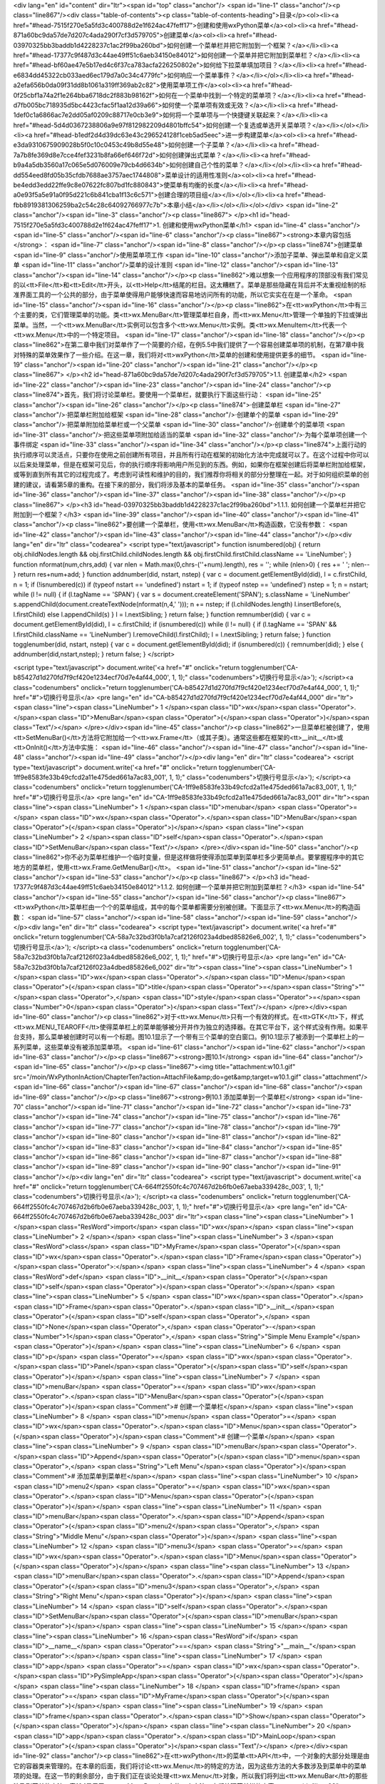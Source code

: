 <div lang="en" id="content" dir="ltr"><span id="top" class="anchor"/>
<span id="line-1" class="anchor"/><p class="line867"/><div class="table-of-contents"><p class="table-of-contents-heading">目录</p><ol><li><a href="#head-7515f270e5a5fd3c400788d2e1f624ac47feff17">创建和使用wxPython菜单</a><ol><li><a href="#head-871a60bc9da57de7d207c4ada290f7cf3d579705">创建菜单</a><ol><li><a href="#head-03970325bb3baddb1d4228237c1ac2f99ba260bd">如何创建一个菜单栏并把它附加到一个框架？</a></li><li><a href="#head-17377c9f487d3c44ae49ff51c6aeb34150e84012">如何创建一个菜单并把它附加到菜单栏？</a></li><li><a href="#head-bf60ae47e5b17ed4c6f37ca783acfa226250802e">如何给下拉菜单填加项目？</a></li><li><a href="#head-e6834dd45322cb033aed6ec179d7a0c34c4779fc">如何响应一个菜单事件？</a></li></ol></li><li><a
href="#head-a2efa656b0da09f31dd8b1061a319ff369ab2c82">使用菜单项工作</a><ol><li><a href="#head-0f25cbf1a74a2f1e264bba6718dc2f883b98162f">如何在一个菜单中找到一个特定的菜单项？</a></li><li><a href="#head-d7fb005bc718935d5bc4423cfac5f1aa12d39a66">如何使一个菜单项有效或无效？</a></li><li><a href="#head-1def0c1a6866ac7e2dd05af0209c88717e0cb3e9">如何将一个菜单项与一个快捷键关联起来？</a></li><li><a href="#head-5d4d0367238806a9e97f812982209d4801bffc54">如何创建一个复选或单选开关菜单项？</a></li></ol></li><li><a href="#head-b1edf2d4d39dc63e43c296524128f1ceb5ad5eec">进一步构建菜单</a><ol><li><a href="#head-e3da9310675909028b5f0c10c0453c49b8d55e48">如何创建一个子菜单？</a></li><li><a href="#head-7a7b8fe369d8e7cce4fef3231b8fa66ef646f72d">如何创建弹出式菜单？</a></li><li><a
href="#head-b9a4a5db3560a17c065e5d076009e79cb4d6634b">如何创建自己个性的菜单？</a></li></ol></li><li><a href="#head-dd554eed8fd05b35cfdb7688ae3757aec1744808">菜单设计的适用性准则</a><ol><li><a href="#head-be4edd3edd22ffe9c8e07622fc807bd1fc880843">使菜单有均衡的长度</a></li><li><a href="#head-a0e93f5a5e91a0f95d221c6b841cba1f13c6c571">创建合理的项目组</a></li></ol></li><li><a href="#head-fbb8919381306259ba2c54c28c64092766977c7b">本章小结</a></li></ol></li></ol></div> <span id="line-2" class="anchor"/><span id="line-3" class="anchor"/><p class="line867">
</p><h1 id="head-7515f270e5a5fd3c400788d2e1f624ac47feff17">1. 创建和使用wxPython菜单</h1>
<span id="line-4" class="anchor"/><span id="line-5" class="anchor"/><span id="line-6" class="anchor"/><p class="line867"><strong>本章内容包括</strong>： <span id="line-7" class="anchor"/><span id="line-8" class="anchor"/></p><p class="line874">创建菜单 <span id="line-9" class="anchor"/>使用菜单项工作 <span id="line-10" class="anchor"/>添加子菜单、弹出菜单和自定义菜单 <span id="line-11" class="anchor"/>菜单的设计准则 <span id="line-12" class="anchor"/><span id="line-13" class="anchor"/><span id="line-14" class="anchor"/></p><p
class="line862">难以想象一个应用程序的顶部没有我们常见的以<tt>File</tt>和<tt>Edit</tt>开头，以<tt>Help</tt>结尾的栏目。这太糟糕了。菜单是那些隐藏在背后并不太重视绘制的标准界面工具的一个公共的部分，由于菜单使得用户能够快速而容易地访问所有的功能，所以它实实在在是一个革命。 <span id="line-15" class="anchor"/><span id="line-16" class="anchor"/></p><p class="line862">在<tt>wxPython</tt>中有三个主要的类，它们管理菜单的功能。类<tt>wx.MenuBar</tt>管理菜单栏自身，而<tt>wx.Menu</tt>管理一个单独的下拉或弹出菜单。当然，一个<tt>wx.MenuBar</tt>实例可以包含多个<tt>wx.Menu</tt>实例。类<tt>wx.MenuItem</tt>代表一个<tt>wx.Menu</tt>中的一个特定项目。 <span id="line-17" class="anchor"/><span id="line-18" class="anchor"/></p><p
class="line862">在第二章中我们对菜单作了一个简要的介绍，在例5.5中我们提供了一个容易创建菜单项的机制，在第7章中我对特殊的菜单效果作了一些介绍。在这一章，我们将对<tt>wxPython</tt>菜单的创建和使用提供更多的细节。 <span id="line-19" class="anchor"/><span id="line-20" class="anchor"/><span id="line-21" class="anchor"/></p><p class="line867">
</p><h2 id="head-871a60bc9da57de7d207c4ada290f7cf3d579705">1.1. 创建菜单</h2>
<span id="line-22" class="anchor"/><span id="line-23" class="anchor"/><span id="line-24" class="anchor"/><p class="line874">首先，我们将讨论菜单栏。要使用一个菜单栏，就要执行下面这些行动： <span id="line-25" class="anchor"/><span id="line-26" class="anchor"/></p><p class="line874">·创建菜单栏 <span id="line-27" class="anchor"/>·把菜单栏附加给框架 <span id="line-28" class="anchor"/>·创建单个的菜单 <span id="line-29" class="anchor"/>·把菜单附加给菜单栏或一个父菜单 <span id="line-30" class="anchor"/>·创建单个的菜单项 <span id="line-31" class="anchor"/>·把这些菜单项附加给适当的菜单 <span id="line-32" class="anchor"/>·为每个菜单项创建一个事件绑定 <span id="line-33" class="anchor"/><span id="line-34" class="anchor"/></p><p
class="line874">上面行动的执行顺序可以灵活点，只要你在使用之前创建所有项目，并且所有行动在框架的初始化方法中完成就可以了。在这个过程中你可以以后来处理菜单，但是在框架可见后，你的执行顺序将影响用户所见到的东西。例如，如果你在框架创建后将菜单栏附加给框架，或等到直到所有其它的过程完成了。考虑到可读性和维护的目的，我们推荐你将相关的部分分整理在一起。对于如何组织菜单的创建的建议，请看第5章的重构。在接下来的部分，我们将涉及基本的菜单任务。 <span id="line-35" class="anchor"/><span id="line-36" class="anchor"/><span id="line-37" class="anchor"/><span id="line-38" class="anchor"/></p><p class="line867">
</p><h3 id="head-03970325bb3baddb1d4228237c1ac2f99ba260bd">1.1.1. 如何创建一个菜单栏并把它附加到一个框架？</h3>
<span id="line-39" class="anchor"/><span id="line-40" class="anchor"/><span id="line-41" class="anchor"/><p class="line862">要创建一个菜单栏，使用<tt>wx.MenuBar</tt>构造函数，它没有参数： <span id="line-42" class="anchor"/><span id="line-43" class="anchor"/><span id="line-44" class="anchor"/></p><div lang="en" dir="ltr" class="codearea">
<script type="text/javascript">
function isnumbered(obj) {
return obj.childNodes.length && obj.firstChild.childNodes.length && obj.firstChild.firstChild.className == 'LineNumber';
}
function nformat(num,chrs,add) {
var nlen = Math.max(0,chrs-(''+num).length), res = '';
while (nlen>0) { res += ' '; nlen-- }
return res+num+add;
}
function addnumber(did, nstart, nstep) {
var c = document.getElementById(did), l = c.firstChild, n = 1;
if (!isnumbered(c))
if (typeof nstart == 'undefined') nstart = 1;
if (typeof nstep  == 'undefined') nstep = 1;
n = nstart;
while (l != null) {
if (l.tagName == 'SPAN') {
var s = document.createElement('SPAN');
s.className = 'LineNumber'
s.appendChild(document.createTextNode(nformat(n,4,' ')));
n += nstep;
if (l.childNodes.length)
l.insertBefore(s, l.firstChild)
else
l.appendChild(s)
}
l = l.nextSibling;
}
return false;
}
function remnumber(did) {
var c = document.getElementById(did), l = c.firstChild;
if (isnumbered(c))
while (l != null) {
if (l.tagName == 'SPAN' && l.firstChild.className == 'LineNumber') l.removeChild(l.firstChild);
l = l.nextSibling;
}
return false;
}
function togglenumber(did, nstart, nstep) {
var c = document.getElementById(did);
if (isnumbered(c)) {
remnumber(did);
} else {
addnumber(did,nstart,nstep);
}
return false;
}
</script>

<script type="text/javascript">
document.write('<a href="#" onclick="return togglenumber(\'CA-b85427d1d270fd7f9cf420e1234ecf70d7e4af44_000\', 1, 1);" \
class="codenumbers">切换行号显示<\/a>');
</script><a class="codenumbers" onclick="return togglenumber('CA-b85427d1d270fd7f9cf420e1234ecf70d7e4af44_000', 1, 1);" href="#">切换行号显示</a>
<pre lang="en" id="CA-b85427d1d270fd7f9cf420e1234ecf70d7e4af44_000" dir="ltr"><span class="line"><span class="LineNumber">   1 </span><span class="ID">wx</span><span class="Operator">.</span><span class="ID">MenuBar</span><span class="Operator">(</span><span class="Operator">)</span><span class="Text"/></span>
</pre></div><span id="line-45" class="anchor"/><p class="line862">一旦菜单栏被创建了，使用<tt>SetMenuBar()</tt>方法将它附加给一个<tt>wx.Frame</tt>（或其子类）。通常这些都在框架的<tt>__init__</tt>或<tt>OnInit()</tt>方法中实施： <span id="line-46" class="anchor"/><span id="line-47" class="anchor"/><span id="line-48" class="anchor"/><span id="line-49" class="anchor"/></p><div lang="en" dir="ltr" class="codearea">
<script type="text/javascript">
document.write('<a href="#" onclick="return togglenumber(\'CA-1ff9e8583fe33b49cfcd2a11e475ded661a7ac83_001\', 1, 1);" \
class="codenumbers">切换行号显示<\/a>');
</script><a class="codenumbers" onclick="return togglenumber('CA-1ff9e8583fe33b49cfcd2a11e475ded661a7ac83_001', 1, 1);" href="#">切换行号显示</a>
<pre lang="en" id="CA-1ff9e8583fe33b49cfcd2a11e475ded661a7ac83_001" dir="ltr"><span class="line"><span class="LineNumber">   1 </span><span class="ID">menubar</span> <span class="Operator">=</span> <span class="ID">wx</span><span class="Operator">.</span><span class="ID">MenuBar</span><span class="Operator">(</span><span class="Operator">)</span></span>
<span class="line"><span class="LineNumber">   2 </span><span class="ID">self</span><span class="Operator">.</span><span class="ID">SetMenuBar</span><span class="Text"/></span>
</pre></div><span id="line-50" class="anchor"/><p class="line862">你不必为菜单栏维护一个临时变量，但是这样做将使得添加菜单到菜单栏多少更简单点。要掌握程序中的其它地方的菜单栏，使用<tt>wx.Frame.GetMenuBar()</tt>。 <span id="line-51" class="anchor"/><span id="line-52" class="anchor"/><span id="line-53" class="anchor"/></p><p class="line867">
</p><h3 id="head-17377c9f487d3c44ae49ff51c6aeb34150e84012">1.1.2. 如何创建一个菜单并把它附加到菜单栏？</h3>
<span id="line-54" class="anchor"/><span id="line-55" class="anchor"/><span id="line-56" class="anchor"/><p class="line867"><tt>wxPython</tt>菜单栏由一个个的菜单组成，其中的每个菜单都需要分别被创建。下面显示了<tt>wx.Menu</tt>的构造函数： <span id="line-57" class="anchor"/><span id="line-58" class="anchor"/><span id="line-59" class="anchor"/></p><div lang="en" dir="ltr" class="codearea">
<script type="text/javascript">
document.write('<a href="#" onclick="return togglenumber(\'CA-58a7c32bd3f0b1a7caf2126f023a4dbed85826e6_002\', 1, 1);" \
class="codenumbers">切换行号显示<\/a>');
</script><a class="codenumbers" onclick="return togglenumber('CA-58a7c32bd3f0b1a7caf2126f023a4dbed85826e6_002', 1, 1);" href="#">切换行号显示</a>
<pre lang="en" id="CA-58a7c32bd3f0b1a7caf2126f023a4dbed85826e6_002" dir="ltr"><span class="line"><span class="LineNumber">   1 </span><span class="ID">wx</span><span class="Operator">.</span><span class="ID">Menu</span><span class="Operator">(</span><span class="ID">title</span><span class="Operator">=</span><span class="String">""</span><span class="Operator">,</span> <span class="ID">style</span><span class="Operator">=</span><span class="Number">0</span><span class="Operator">)</span><span class="Text"/></span>
</pre></div><span id="line-60" class="anchor"/><p class="line862">对于<tt>wx.Menu</tt>只有一个有效的样式。在<tt>GTK</tt>下，样式<tt>wx.MENU_TEAROFF</tt>使得菜单栏上的菜单能够被分开并作为独立的选择器。在其它平台下，这个样式没有作用。如果平台支持，那么菜单被创建时可以有一个标题。图10.1显示了一个带有三个菜单的空白窗口。例10.1显示了被添到一个菜单栏上的一系列菜单，这些菜单没有被添加菜单项。 <span id="line-61" class="anchor"/><span id="line-62" class="anchor"/><span id="line-63" class="anchor"/></p><p class="line867"><strong>图10.1</strong> <span id="line-64"
class="anchor"/><span id="line-65" class="anchor"/></p><p class="line867"><img title="attachment:w10.1.gif" src="/moin/WxPythonInAction/ChapterTen?action=AttachFile&amp;do=get&amp;target=w10.1.gif" class="attachment"/> <span id="line-66" class="anchor"/><span id="line-67" class="anchor"/><span id="line-68" class="anchor"/><span id="line-69" class="anchor"/></p><p class="line867"><strong>例10.1 添加菜单到一个菜单栏</strong> <span id="line-70" class="anchor"/><span id="line-71" class="anchor"/><span id="line-72" class="anchor"/><span id="line-73" class="anchor"/><span
id="line-74" class="anchor"/><span id="line-75" class="anchor"/><span id="line-76" class="anchor"/><span id="line-77" class="anchor"/><span id="line-78" class="anchor"/><span id="line-79" class="anchor"/><span id="line-80" class="anchor"/><span id="line-81" class="anchor"/><span id="line-82" class="anchor"/><span id="line-83" class="anchor"/><span id="line-84" class="anchor"/><span id="line-85" class="anchor"/><span id="line-86" class="anchor"/><span id="line-87" class="anchor"/><span id="line-88" class="anchor"/><span id="line-89" class="anchor"/><span id="line-90"
class="anchor"/><span id="line-91" class="anchor"/></p><div lang="en" dir="ltr" class="codearea">
<script type="text/javascript">
document.write('<a href="#" onclick="return togglenumber(\'CA-664ff2550fc4c707467d2b6fb0e67aeba339428c_003\', 1, 1);" \
class="codenumbers">切换行号显示<\/a>');
</script><a class="codenumbers" onclick="return togglenumber('CA-664ff2550fc4c707467d2b6fb0e67aeba339428c_003', 1, 1);" href="#">切换行号显示</a>
<pre lang="en" id="CA-664ff2550fc4c707467d2b6fb0e67aeba339428c_003" dir="ltr"><span class="line"><span class="LineNumber">   1 </span><span class="ResWord">import</span> <span class="ID">wx</span></span>
<span class="line"><span class="LineNumber">   2 </span></span>
<span class="line"><span class="LineNumber">   3 </span><span class="ResWord">class</span> <span class="ID">MyFrame</span><span class="Operator">(</span><span class="ID">wx</span><span class="Operator">.</span><span class="ID">Frame</span><span class="Operator">)</span><span class="Operator">:</span></span>
<span class="line"><span class="LineNumber">   4 </span>    <span class="ResWord">def</span> <span class="ID">__init__</span><span class="Operator">(</span><span class="ID">self</span><span class="Operator">)</span><span class="Operator">:</span></span>
<span class="line"><span class="LineNumber">   5 </span>        <span class="ID">wx</span><span class="Operator">.</span><span class="ID">Frame</span><span class="Operator">.</span><span class="ID">__init__</span><span class="Operator">(</span><span class="ID">self</span><span class="Operator">,</span> <span class="ID">None</span><span class="Operator">,</span> <span class="Operator">-</span><span class="Number">1</span><span class="Operator">,</span> <span class="String">"Simple Menu Example"</span><span class="Operator">)</span></span>
<span class="line"><span class="LineNumber">   6 </span>        <span class="ID">p</span> <span class="Operator">=</span> <span class="ID">wx</span><span class="Operator">.</span><span class="ID">Panel</span><span class="Operator">(</span><span class="ID">self</span><span class="Operator">)</span></span>
<span class="line"><span class="LineNumber">   7 </span>        <span class="ID">menuBar</span> <span class="Operator">=</span> <span class="ID">wx</span><span class="Operator">.</span><span class="ID">MenuBar</span><span class="Operator">(</span><span class="Operator">)</span><span class="Comment"># 创建一个菜单栏</span></span>
<span class="line"><span class="LineNumber">   8 </span>        <span class="ID">menu</span> <span class="Operator">=</span> <span class="ID">wx</span><span class="Operator">.</span><span class="ID">Menu</span><span class="Operator">(</span><span class="Operator">)</span><span class="Comment"># 创建一个菜单</span></span>
<span class="line"><span class="LineNumber">   9 </span>        <span class="ID">menuBar</span><span class="Operator">.</span><span class="ID">Append</span><span class="Operator">(</span><span class="ID">menu</span><span class="Operator">,</span> <span class="String">"Left Menu"</span><span class="Operator">)</span><span class="Comment"># 添加菜单到菜单栏</span></span>
<span class="line"><span class="LineNumber">  10 </span>        <span class="ID">menu2</span> <span class="Operator">=</span> <span class="ID">wx</span><span class="Operator">.</span><span class="ID">Menu</span><span class="Operator">(</span><span class="Operator">)</span></span>
<span class="line"><span class="LineNumber">  11 </span>        <span class="ID">menuBar</span><span class="Operator">.</span><span class="ID">Append</span><span class="Operator">(</span><span class="ID">menu2</span><span class="Operator">,</span> <span class="String">"Middle Menu"</span><span class="Operator">)</span></span>
<span class="line"><span class="LineNumber">  12 </span>        <span class="ID">menu3</span> <span class="Operator">=</span> <span class="ID">wx</span><span class="Operator">.</span><span class="ID">Menu</span><span class="Operator">(</span><span class="Operator">)</span></span>
<span class="line"><span class="LineNumber">  13 </span>        <span class="ID">menuBar</span><span class="Operator">.</span><span class="ID">Append</span><span class="Operator">(</span><span class="ID">menu3</span><span class="Operator">,</span> <span class="String">"Right Menu"</span><span class="Operator">)</span></span>
<span class="line"><span class="LineNumber">  14 </span>        <span class="ID">self</span><span class="Operator">.</span><span class="ID">SetMenuBar</span><span class="Operator">(</span><span class="ID">menuBar</span><span class="Operator">)</span></span>
<span class="line"><span class="LineNumber">  15 </span></span>
<span class="line"><span class="LineNumber">  16 </span><span class="ResWord">if</span> <span class="ID">__name__</span> <span class="Operator">==</span> <span class="String">"__main__"</span><span class="Operator">:</span></span>
<span class="line"><span class="LineNumber">  17 </span>    <span class="ID">app</span> <span class="Operator">=</span> <span class="ID">wx</span><span class="Operator">.</span><span class="ID">PySimpleApp</span><span class="Operator">(</span><span class="Operator">)</span></span>
<span class="line"><span class="LineNumber">  18 </span>    <span class="ID">frame</span> <span class="Operator">=</span> <span class="ID">MyFrame</span><span class="Operator">(</span><span class="Operator">)</span></span>
<span class="line"><span class="LineNumber">  19 </span>    <span class="ID">frame</span><span class="Operator">.</span><span class="ID">Show</span><span class="Operator">(</span><span class="Operator">)</span></span>
<span class="line"><span class="LineNumber">  20 </span>    <span class="ID">app</span><span class="Operator">.</span><span class="ID">MainLoop</span><span class="Operator">(</span><span class="Operator">)</span><span class="Text"/></span>
</pre></div><span id="line-92" class="anchor"/><p class="line862">在<tt>wxPython</tt>的菜单<tt>API</tt>中，一个对象的大部分处理是由它的容器类来管理的。在本章的后面，我们将讨论<tt>wx.Menu</tt>的特定的方法，因为这些方法的大多数涉及到菜单中的菜单项的处理。在这一节的剩余部分，由于我们正在谈论处理<tt>wx.Menu</tt>对象，所以我们将列出<tt>wx.MenuBar</tt>的那些涉及到菜单的方法。表10.1显示了<tt>wx.MenuBar</tt>中的四个方法，它们处理菜单栏的内容。 <span id="line-93" class="anchor"/><span id="line-94" class="anchor"/><span id="line-95" class="anchor"/></p><p
class="line867"><strong>表10.1</strong>  <span id="line-96" class="anchor"/><strong>在菜单栏处理菜单的<tt>wx.MenuBar</tt>的方法</strong> <span id="line-97" class="anchor"/><span id="line-98" class="anchor"/></p><div><table><tbody><tr>  <td><p class="line891"><tt>Append(menu</tt>, <tt>title)</tt></p></td>
<td><p class="line862">将<tt>menu</tt>参数添加到菜单栏的尾部（靠右显示）。<tt>title</tt>参数被用来显示新的菜单。如果成功返回<tt>True</tt>，否则返回<tt>False</tt>。</p></td>
</tr>
<tr>  <td><span id="line-99" class="anchor"/><p class="line891"><tt>Insert(pos</tt>, <tt>menu</tt>, <tt>title)</tt></p></td>
<td><p class="line862">将给定的<tt>menu</tt>插入到指定的位置<tt>pos</tt>（调用这个函数之后，<tt>GetMenu(pos)</tt> == <tt>menu</tt>成立）。就像在列表中插入一样，所有后面的菜单将被右移。菜单的索引以0开始，所以<tt>pos</tt>为0等同于将菜单放置于菜单栏的左端。使用<tt>GetMenuCount()</tt>作为<tt>pos</tt>等同于使用<tt>Append</tt>。<tt>title</tt>被用于显示名字。函数如果成功则返回<tt>True</tt>。</p></td>
</tr>
<tr>  <td><span id="line-100" class="anchor"/><p class="line891"><tt>Remove(pos)</tt></p></td>
<td><p class="line862">删除位于<tt>pos</tt>的菜单，之后的其它菜单左移。函数返回被删除的菜单。</p></td>
</tr>
<tr>  <td><span id="line-101" class="anchor"/><p class="line891"><tt>Replace(pos</tt>, <tt>menu</tt>, <tt>title)</tt></p></td>
<td><p class="line862">使用给定的<tt>menu</tt>，和<tt>title</tt>替换位置<tt>pos</tt>处的菜单。菜单栏上的其它菜单不受影响。函数返回替换前的菜单。</p></td>
</tr>
</tbody></table></div><span id="line-102" class="anchor"/><span id="line-103" class="anchor"/><p class="line867"><tt>wx.MenuBar</tt>包含一些其它的方法。它们用另外的方式处理菜单栏中的菜单，如表10.2所示。 <span id="line-104" class="anchor"/><span id="line-105" class="anchor"/><span id="line-106" class="anchor"/></p><p class="line867"><strong>表10.2</strong>  <span id="line-107" class="anchor"/><strong><tt>wx.MenuBar</tt>的菜单属性方法</strong> <span id="line-108" class="anchor"/><span id="line-109" class="anchor"/></p><div><table><tbody><tr>
<td><p class="line891"><tt>EnableTop(pos</tt>, <tt>enable)</tt></p></td>
<td><p class="line862">设置位置<tt>pos</tt>处的菜单的可用/不可用状态。如果<tt>enable</tt>是<tt>True</tt>，那么该菜单是可用的，如果是<tt>False</tt>，那么它不可用。</p></td>
</tr>
<tr>  <td><span id="line-110" class="anchor"/><p class="line891"><tt>GetMenu(pos)</tt></p></td>
<td><p class="line862">返回给定位置处的菜单对象。</p></td>
</tr>
<tr>  <td><span id="line-111" class="anchor"/><p class="line891"><tt>GetMenuCount()</tt></p></td>
<td><p class="line862">返回菜单栏中的菜单的数量。</p></td>
</tr>
<tr>  <td><span id="line-112" class="anchor"/><p class="line891"><tt>FindMenu(title)</tt></p></td>
<td><p class="line862">返回菜单栏有给定<tt>title</tt>的菜单的整数索引。如果没有这样的菜单，那么函数返回常量<tt>wx.NOT_FOUND</tt>。该方法将忽略快捷键，如果有的话。</p></td>
</tr>
<tr>  <td><span id="line-113" class="anchor"/><p class="line891"><tt>GetLabelTop(pos)</tt>,<tt>SetLabelTop(pos</tt>, <tt>label)</tt></p></td>
<td><p class="line862">得到或设置给定位置的菜单的标签。</p></td>
</tr>
</tbody></table></div><span id="line-114" class="anchor"/><span id="line-115" class="anchor"/><span id="line-116" class="anchor"/><span id="line-117" class="anchor"/><p class="line867">
</p><h3 id="head-bf60ae47e5b17ed4c6f37ca783acfa226250802e">1.1.3. 如何给下拉菜单填加项目？</h3>
<span id="line-118" class="anchor"/><span id="line-119" class="anchor"/><span id="line-120" class="anchor"/><p class="line862">这里有一对机制用于将新的菜单项添加给一个下拉菜单。较容易的是使用<tt>wx.Menu</tt>的<tt>Append()</tt>方法： <span id="line-121" class="anchor"/><span id="line-122" class="anchor"/><span id="line-123" class="anchor"/></p><div lang="en" dir="ltr" class="codearea">
<script type="text/javascript">
document.write('<a href="#" onclick="return togglenumber(\'CA-3a8af45ba77801cdd4120e58ad064f78bd35b280_004\', 1, 1);" \
class="codenumbers">切换行号显示<\/a>');
</script><a class="codenumbers" onclick="return togglenumber('CA-3a8af45ba77801cdd4120e58ad064f78bd35b280_004', 1, 1);" href="#">切换行号显示</a>
<pre lang="en" id="CA-3a8af45ba77801cdd4120e58ad064f78bd35b280_004" dir="ltr"><span class="line"><span class="LineNumber">   1 </span><span class="ID">Append</span><span class="Operator">(</span><span class="ID">id</span><span class="Operator">,</span> <span class="ID">string</span><span class="Operator">,</span> <span class="ID">helpStr</span><span class="Operator">=</span><span class="String">""</span><span class="Operator">,</span> <span class="ID">kind</span><span class="Operator">=</span><span
class="ID">wx</span><span class="Operator">.</span><span class="ID">ITEM_NORMAL</span><span class="Operator">)</span><span class="Text"/></span>
</pre></div><span id="line-124" class="anchor"/><p class="line862">参数<tt>id</tt>是一个<tt>wxPython</tt> <tt>ID</tt>。参数<tt>string</tt>是将被显示在菜单上的字符串。当某个菜单高亮时，如果设置了参数<tt>helpStr</tt>，那么该参数将被显示在框架的状态栏中。<tt>kind</tt>参数使你能够设置菜单项的类型，通过该参数可以将菜单项设置为开关类型。在这一章的后面，我们将讨论管理开关项的更好的方法。<tt>Append</tt>方法把新的项放到菜单的尾部。 <span id="line-125" class="anchor"/><span id="line-126" class="anchor"/></p><p
class="line862">例10.2 显示了一个使用<tt>Append()</tt>方法来建立一个有两个项链和一个分隔符的菜单。 <span id="line-127" class="anchor"/><span id="line-128" class="anchor"/><span id="line-129" class="anchor"/></p><p class="line867"><strong>例10.2 添加项目到一个菜单的示例代码</strong> <span id="line-130" class="anchor"/><span id="line-131" class="anchor"/><span id="line-132" class="anchor"/><span id="line-133" class="anchor"/><span id="line-134" class="anchor"/><span id="line-135" class="anchor"/><span id="line-136"
class="anchor"/><span id="line-137" class="anchor"/><span id="line-138" class="anchor"/><span id="line-139" class="anchor"/><span id="line-140" class="anchor"/><span id="line-141" class="anchor"/><span id="line-142" class="anchor"/><span id="line-143" class="anchor"/><span id="line-144" class="anchor"/><span id="line-145" class="anchor"/><span id="line-146" class="anchor"/><span id="line-147" class="anchor"/><span id="line-148" class="anchor"/><span id="line-149" class="anchor"/><span id="line-150" class="anchor"/><span
id="line-151" class="anchor"/><span id="line-152" class="anchor"/><span id="line-153" class="anchor"/><span id="line-154" class="anchor"/><span id="line-155" class="anchor"/><span id="line-156" class="anchor"/><span id="line-157" class="anchor"/><span id="line-158" class="anchor"/><span id="line-159" class="anchor"/></p><div lang="en" dir="ltr" class="codearea">
<script type="text/javascript">
document.write('<a href="#" onclick="return togglenumber(\'CA-eb7a8d6de0daf6d10ae7d952afb944b02d917f35_005\', 1, 1);" \
class="codenumbers">切换行号显示<\/a>');
</script><a class="codenumbers" onclick="return togglenumber('CA-eb7a8d6de0daf6d10ae7d952afb944b02d917f35_005', 1, 1);" href="#">切换行号显示</a>
<pre lang="en" id="CA-eb7a8d6de0daf6d10ae7d952afb944b02d917f35_005" dir="ltr"><span class="line"><span class="LineNumber">   1 </span><span class="ResWord">import</span> <span class="ID">wx</span></span>
<span class="line"><span class="LineNumber">   2 </span></span>
<span class="line"><span class="LineNumber">   3 </span><span class="ResWord">class</span> <span class="ID">MyFrame</span><span class="Operator">(</span><span class="ID">wx</span><span class="Operator">.</span><span class="ID">Frame</span><span class="Operator">)</span><span class="Operator">:</span></span>
<span class="line"><span class="LineNumber">   4 </span>    <span class="ResWord">def</span> <span class="ID">__init__</span><span class="Operator">(</span><span class="ID">self</span><span class="Operator">)</span><span class="Operator">:</span></span>
<span class="line"><span class="LineNumber">   5 </span>        <span class="ID">wx</span><span class="Operator">.</span><span class="ID">Frame</span><span class="Operator">.</span><span class="ID">__init__</span><span class="Operator">(</span><span class="ID">self</span><span class="Operator">,</span> <span class="ID">None</span><span class="Operator">,</span> <span class="Operator">-</span><span class="Number">1</span><span class="Operator">,</span> <span class="String">"Simple Menu Example"</span><span
class="Operator">)</span></span>
<span class="line"><span class="LineNumber">   6 </span>        <span class="ID">p</span> <span class="Operator">=</span> <span class="ID">wx</span><span class="Operator">.</span><span class="ID">Panel</span><span class="Operator">(</span><span class="ID">self</span><span class="Operator">)</span></span>
<span class="line"><span class="LineNumber">   7 </span>        <span class="ID">self</span><span class="Operator">.</span><span class="ID">CreateStatusBar</span><span class="Operator">(</span><span class="Operator">)</span></span>
<span class="line"><span class="LineNumber">   8 </span>        <span class="ID">menu</span> <span class="Operator">=</span> <span class="ID">wx</span><span class="Operator">.</span><span class="ID">Menu</span><span class="Operator">(</span><span class="Operator">)</span></span>
<span class="line"><span class="LineNumber">   9 </span>        <span class="ID">simple</span> <span class="Operator">=</span> <span class="ID">menu</span><span class="Operator">.</span><span class="ID">Append</span><span class="Operator">(</span><span class="Operator">-</span><span class="Number">1</span><span class="Operator">,</span> <span class="String">"Simple menu item"</span><span class="Operator">,</span> <span class="String">"This is some help text"</span><span class="Operator">)</span></span>
<span class="line"><span class="LineNumber">  10 </span>        <span class="ID">menu</span><span class="Operator">.</span><span class="ID">AppendSeparator</span><span class="Operator">(</span><span class="Operator">)</span></span>
<span class="line"><span class="LineNumber">  11 </span>        <span class="ID">exit</span> <span class="Operator">=</span> <span class="ID">menu</span><span class="Operator">.</span><span class="ID">Append</span><span class="Operator">(</span><span class="Operator">-</span><span class="Number">1</span><span class="Operator">,</span> <span class="String">"Exit"</span><span class="Operator">)</span></span>
<span class="line"><span class="LineNumber">  12 </span>        <span class="ID">self</span><span class="Operator">.</span><span class="ID">Bind</span><span class="Operator">(</span><span class="ID">wx</span><span class="Operator">.</span><span class="ID">EVT_MENU</span><span class="Operator">,</span> <span class="ID">self</span><span class="Operator">.</span><span class="ID">OnSimple</span><span class="Operator">,</span> <span class="ID">simple</span><span class="Operator">)</span></span>
<span class="line"><span class="LineNumber">  13 </span>        <span class="ID">self</span><span class="Operator">.</span><span class="ID">Bind</span><span class="Operator">(</span><span class="ID">wx</span><span class="Operator">.</span><span class="ID">EVT_MENU</span><span class="Operator">,</span> <span class="ID">self</span><span class="Operator">.</span><span class="ID">OnExit</span><span class="Operator">,</span> <span class="ID">exit</span><span class="Operator">)</span></span>
<span class="line"><span class="LineNumber">  14 </span>        <span class="ID">menuBar</span> <span class="Operator">=</span> <span class="ID">wx</span><span class="Operator">.</span><span class="ID">MenuBar</span><span class="Operator">(</span><span class="Operator">)</span></span>
<span class="line"><span class="LineNumber">  15 </span>        <span class="ID">menuBar</span><span class="Operator">.</span><span class="ID">Append</span><span class="Operator">(</span><span class="ID">menu</span><span class="Operator">,</span> <span class="String">"Simple Menu"</span><span class="Operator">)</span></span>
<span class="line"><span class="LineNumber">  16 </span>        <span class="ID">self</span><span class="Operator">.</span><span class="ID">SetMenuBar</span><span class="Operator">(</span><span class="ID">menuBar</span><span class="Operator">)</span></span>
<span class="line"><span class="LineNumber">  17 </span></span>
<span class="line"><span class="LineNumber">  18 </span>    <span class="ResWord">def</span> <span class="ID">OnSimple</span><span class="Operator">(</span><span class="ID">self</span><span class="Operator">,</span> <span class="ID">event</span><span class="Operator">)</span><span class="Operator">:</span></span>
<span class="line"><span class="LineNumber">  19 </span>        <span class="ID">wx</span><span class="Operator">.</span><span class="ID">MessageBox</span><span class="Operator">(</span><span class="String">"You selected the simple menu item"</span><span class="Operator">)</span></span>
<span class="line"><span class="LineNumber">  20 </span></span>
<span class="line"><span class="LineNumber">  21 </span>    <span class="ResWord">def</span> <span class="ID">OnExit</span><span class="Operator">(</span><span class="ID">self</span><span class="Operator">,</span> <span class="ID">event</span><span class="Operator">)</span><span class="Operator">:</span></span>
<span class="line"><span class="LineNumber">  22 </span>        <span class="ID">self</span><span class="Operator">.</span><span class="ID">Close</span><span class="Operator">(</span><span class="Operator">)</span></span>
<span class="line"><span class="LineNumber">  23 </span></span>
<span class="line"><span class="LineNumber">  24 </span><span class="ResWord">if</span> <span class="ID">__name__</span> <span class="Operator">==</span> <span class="String">"__main__"</span><span class="Operator">:</span></span>
<span class="line"><span class="LineNumber">  25 </span>    <span class="ID">app</span> <span class="Operator">=</span> <span class="ID">wx</span><span class="Operator">.</span><span class="ID">PySimpleApp</span><span class="Operator">(</span><span class="Operator">)</span></span>
<span class="line"><span class="LineNumber">  26 </span>    <span class="ID">frame</span> <span class="Operator">=</span> <span class="ID">MyFrame</span><span class="Operator">(</span><span class="Operator">)</span></span>
<span class="line"><span class="LineNumber">  27 </span>    <span class="ID">frame</span><span class="Operator">.</span><span class="ID">Show</span><span class="Operator">(</span><span class="Operator">)</span></span>
<span class="line"><span class="LineNumber">  28 </span>    <span class="ID">app</span><span class="Operator">.</span><span class="ID">MainLoop</span><span class="Operator">(</span><span class="Operator">)</span><span class="Text"/></span>
</pre></div><span id="line-160" class="anchor"/><p class="line874">图10.2 显示了一个带有分隔符和状态文本的菜单。 <span id="line-161" class="anchor"/><span id="line-162" class="anchor"/><span id="line-163" class="anchor"/></p><p class="line867"><strong>图10.2</strong> <span id="line-164" class="anchor"/><span id="line-165" class="anchor"/></p><p class="line867"><img title="attachment:w10.2.gif" src="/moin/WxPythonInAction/ChapterTen?action=AttachFile&amp;do=get&amp;target=w10.2.gif" class="attachment"/>
<span id="line-166" class="anchor"/><span id="line-167" class="anchor"/><span id="line-168" class="anchor"/></p><p class="line862">连同<tt>Append()</tt>一起，这里还有两个另外的用于菜单项插入的方法。要把一个菜单项放在菜单的开头，使用下面两个方法之一： <span id="line-169" class="anchor"/><span id="line-170" class="anchor"/></p><p class="line862">·<tt>Prepend(id</tt>,  <tt>string</tt>,  <tt>helpStr</tt>="", <tt>kind</tt>=<tt>wx.ITEM_NORMAL)</tt> <span id="line-171"
class="anchor"/>·<tt>PrependSeparator()</tt> <span id="line-172" class="anchor"/><span id="line-173" class="anchor"/></p><p class="line862">要把新的项放入菜单中的任一位置，使用这下面的<tt>insert</tt>方法之一： <span id="line-174" class="anchor"/><span id="line-175" class="anchor"/></p><p class="line862">·<tt>Insert(pos</tt>, <tt>id</tt>, <tt>string</tt>, <tt>helpStr</tt>="", <tt>kind</tt>=<tt>wx.ITEM_NORMAL)</tt> <span id="line-176" class="anchor"/>·<tt>InsertSeparator(pos)</tt> <span id="line-177"
class="anchor"/><span id="line-178" class="anchor"/></p><p class="line862">参数<tt>pos</tt>是菜单项要插入的位置的索引，所以如果索引为0，则新的项被放置在开头，如果索引值为菜单的尺寸，那么新的项被放置在尾部。所以在插入点后的菜单项将被向下移动。 <span id="line-179" class="anchor"/><span id="line-180" class="anchor"/></p><p
class="line862">所有的这些插入方法都隐含地创建一个<tt>wx.MenuItem</tt>类的实例。你也可以使用该类的构造函数显式地创建该类的一个实例，以便设置该菜单项的除了标签以外的其它的属性。比如你可以设置自定义的字体或颜色。<tt>wx.MenuItem</tt>的构造函数如下： <span id="line-181" class="anchor"/><span id="line-182" class="anchor"/></p><p class="line867"><tt>wx.MenuItem(parentMenu</tt>=<tt>None</tt>, <tt>id</tt>=<tt>ID_ANY</tt>, <tt>text</tt>="",  <span id="line-183" class="anchor"/></p><ul><li style="list-style-type:
none;"><p class="line891"><tt>helpString</tt>="", <tt>kind</tt>=<tt>wx.ITEM_NORMAL</tt>, <tt>subMenu</tt>=<tt>None)</tt> <span id="line-184" class="anchor"/><span id="line-185" class="anchor"/></p></li></ul><p
class="line862">参数<tt>parentMenu</tt>必须是一个<tt>wx.Menu</tt>实例（如果设置了的话）。当构造时，这个新的菜单项不是自动被添加到父菜单上显示的。你必须自己来实现。这个行为与<tt>wxPython</tt>窗口部件和它们的容器的通常的行为不同。参数<tt>id</tt>是新项的标识符。参数<tt>text</tt>是新项显示在菜单中的字符串，参数<tt>helpString</tt>是当该菜单项高亮时显示在状态栏中的字符串。<tt>kind</tt>是菜单项的类型，<tt>wx.ITEM_NORMAL</tt>代表纯菜单项；我们以后会看到开关菜单项有不同的类型值。如果参数<tt>subMenu</tt>的值不是<tt>null</tt>，那么这个新的菜单项实际上就是一个子菜单。我们不推荐你使用这个机制来创建子菜单；替而代之，可以使用在10.3节中说明的机制来装扮你的菜单。
<span id="line-186" class="anchor"/><span id="line-187" class="anchor"/></p><p class="line862">不像大多数窗口部件，创建菜单项并不将它添加到指定的父菜单。要将新的菜单项添加到一个菜单中，使用下面的<tt>wx.Menu</tt>方法之一： <span id="line-188" class="anchor"/><span id="line-189" class="anchor"/></p><p class="line862">·<tt>AppendItem(aMenuItem)</tt> <span id="line-190" class="anchor"/>·<tt>InsertItem(pos</tt>, <tt>aMenuItem)</tt> <span id="line-191" class="anchor"/>·<tt>PrependItem(aMenuItem)</tt> <span
id="line-192" class="anchor"/><span id="line-193" class="anchor"/></p><p class="line862">要从菜单中删除一个菜单项，使用方法<tt>Remove(id)</tt>，它要求一个<tt>wxPython</tt> <tt>ID</tt>，或<tt>RemoveItem(item)</tt>，它要求一个菜单项作为参数。删除一个菜单项后，后面的菜单项将上移。<tt>Remove()</tt>方法将返回所删除的实际的菜单项。这使你能够存储该菜单项以备后用。与菜单栏不同，菜单没有直接替换菜单项的方法。替换必须通过先删除再插入来实现。 <span id="line-194" class="anchor"/><span id="line-195"
class="anchor"/></p><p class="line867"><tt>wx.Menu</tt>类也有两个用来获取它的菜单项的信息的<tt>get</tt>*方法。<tt>GetMenuItemCount()</tt>返回菜单中项目的数量，<tt>GetMenuItems()</tt>返回菜单中项目的一个列表，项目在列表中的顺序与菜单中的位置相一致。这个列表是菜单中实际列表的一个拷贝，意味着改变所返回的列表，不会改变菜单本身。 <span id="line-196" class="anchor"/><span id="line-197" class="anchor"/></p><p
class="line862">对于有效的菜单，你可以在运行时继续添加或删除菜单项。例10.3显示了在运行时添加菜单的示例代码。当按钮被按下时，调用<tt>OnAddItem()</tt>的方法来插入一个新的项到菜单的尾部。 <span id="line-198" class="anchor"/><span id="line-199" class="anchor"/><span id="line-200" class="anchor"/></p><p class="line867"><strong>例10.3</strong>  <span id="line-201" class="anchor"/><strong>运行时添加菜单项</strong> <span id="line-202" class="anchor"/><span id="line-203" class="anchor"/><span id="line-204"
class="anchor"/><span id="line-205" class="anchor"/><span id="line-206" class="anchor"/><span id="line-207" class="anchor"/><span id="line-208" class="anchor"/><span id="line-209" class="anchor"/><span id="line-210" class="anchor"/><span id="line-211" class="anchor"/><span id="line-212" class="anchor"/><span id="line-213" class="anchor"/><span id="line-214" class="anchor"/><span id="line-215" class="anchor"/><span id="line-216" class="anchor"/><span id="line-217" class="anchor"/><span id="line-218"
class="anchor"/><span id="line-219" class="anchor"/><span id="line-220" class="anchor"/><span id="line-221" class="anchor"/><span id="line-222" class="anchor"/><span id="line-223" class="anchor"/><span id="line-224" class="anchor"/><span id="line-225" class="anchor"/><span id="line-226" class="anchor"/><span id="line-227" class="anchor"/><span id="line-228" class="anchor"/><span id="line-229" class="anchor"/><span id="line-230" class="anchor"/><span id="line-231" class="anchor"/><span id="line-232"
class="anchor"/><span id="line-233" class="anchor"/><span id="line-234" class="anchor"/><span id="line-235" class="anchor"/><span id="line-236" class="anchor"/><span id="line-237" class="anchor"/><span id="line-238" class="anchor"/><span id="line-239" class="anchor"/><span id="line-240" class="anchor"/><span id="line-241" class="anchor"/><span id="line-242" class="anchor"/><span id="line-243" class="anchor"/><span id="line-244" class="anchor"/><span id="line-245" class="anchor"/><span id="line-246"
class="anchor"/><span id="line-247" class="anchor"/><span id="line-248" class="anchor"/><span id="line-249" class="anchor"/><span id="line-250" class="anchor"/><span id="line-251" class="anchor"/></p><div lang="en" dir="ltr" class="codearea">
<script type="text/javascript">
document.write('<a href="#" onclick="return togglenumber(\'CA-d98fabe55be3c8f4c1e0dc917fca3a013248c595_006\', 1, 1);" \
class="codenumbers">切换行号显示<\/a>');
</script><a class="codenumbers" onclick="return togglenumber('CA-d98fabe55be3c8f4c1e0dc917fca3a013248c595_006', 1, 1);" href="#">切换行号显示</a>
<pre lang="en" id="CA-d98fabe55be3c8f4c1e0dc917fca3a013248c595_006" dir="ltr"><span class="line"><span class="LineNumber">   1 </span><span class="ResWord">import</span> <span class="ID">wx</span></span>
<span class="line"><span class="LineNumber">   2 </span></span>
<span class="line"><span class="LineNumber">   3 </span><span class="ResWord">class</span> <span class="ID">MyFrame</span><span class="Operator">(</span><span class="ID">wx</span><span class="Operator">.</span><span class="ID">Frame</span><span class="Operator">)</span><span class="Operator">:</span></span>
<span class="line"><span class="LineNumber">   4 </span>    <span class="ResWord">def</span> <span class="ID">__init__</span><span class="Operator">(</span><span class="ID">self</span><span class="Operator">)</span><span class="Operator">:</span></span>
<span class="line"><span class="LineNumber">   5 </span>        <span class="ID">wx</span><span class="Operator">.</span><span class="ID">Frame</span><span class="Operator">.</span><span class="ID">__init__</span><span class="Operator">(</span><span class="ID">self</span><span class="Operator">,</span> <span class="ID">None</span><span class="Operator">,</span> <span class="Operator">-</span><span class="Number">1</span><span class="Operator">,</span></span>
<span class="line"><span class="LineNumber">   6 </span>                          <span class="String">"Add Menu Items"</span><span class="Operator">)</span></span>
<span class="line"><span class="LineNumber">   7 </span>        <span class="ID">p</span> <span class="Operator">=</span> <span class="ID">wx</span><span class="Operator">.</span><span class="ID">Panel</span><span class="Operator">(</span><span class="ID">self</span><span class="Operator">)</span></span>
<span class="line"><span class="LineNumber">   8 </span>        <span class="ID">self</span><span class="Operator">.</span><span class="ID">txt</span> <span class="Operator">=</span> <span class="ID">wx</span><span class="Operator">.</span><span class="ID">TextCtrl</span><span class="Operator">(</span><span class="ID">p</span><span class="Operator">,</span> <span class="Operator">-</span><span class="Number">1</span><span class="Operator">,</span> <span class="String">"new
item"</span><span class="Operator">)</span></span>
<span class="line"><span class="LineNumber">   9 </span>        <span class="ID">btn</span> <span class="Operator">=</span> <span class="ID">wx</span><span class="Operator">.</span><span class="ID">Button</span><span class="Operator">(</span><span class="ID">p</span><span class="Operator">,</span> <span class="Operator">-</span><span class="Number">1</span><span class="Operator">,</span> <span class="String">"Add Menu Item"</span><span class="Operator">)</span></span>
<span class="line"><span class="LineNumber">  10 </span>        <span class="ID">self</span><span class="Operator">.</span><span class="ID">Bind</span><span class="Operator">(</span><span class="ID">wx</span><span class="Operator">.</span><span class="ID">EVT_BUTTON</span><span class="Operator">,</span> <span class="ID">self</span><span class="Operator">.</span><span class="ID">OnAddItem</span><span class="Operator">,</span> <span class="ID">btn</span><span class="Operator">)</span><span
class="Comment"># 绑定按钮的事件</span></span>
<span class="line"><span class="LineNumber">  11 </span></span>
<span class="line"><span class="LineNumber">  12 </span>        <span class="ID">sizer</span> <span class="Operator">=</span> <span class="ID">wx</span><span class="Operator">.</span><span class="ID">BoxSizer</span><span class="Operator">(</span><span class="ID">wx</span><span class="Operator">.</span><span class="ID">HORIZONTAL</span><span class="Operator">)</span></span>
<span class="line"><span class="LineNumber">  13 </span>        <span class="ID">sizer</span><span class="Operator">.</span><span class="ID">Add</span><span class="Operator">(</span><span class="ID">self</span><span class="Operator">.</span><span class="ID">txt</span><span class="Operator">,</span> <span class="Number">0</span><span class="Operator">,</span> <span class="ID">wx</span><span class="Operator">.</span><span class="ID">ALL</span><span class="Operator">,</span> <span
class="Number">20</span><span class="Operator">)</span></span>
<span class="line"><span class="LineNumber">  14 </span>        <span class="ID">sizer</span><span class="Operator">.</span><span class="ID">Add</span><span class="Operator">(</span><span class="ID">btn</span><span class="Operator">,</span> <span class="Number">0</span><span class="Operator">,</span> <span class="ID">wx</span><span class="Operator">.</span><span class="ID">TOP</span><span class="Operator">|</span><span class="ID">wx</span><span class="Operator">.</span><span
class="ID">RIGHT</span><span class="Operator">,</span> <span class="Number">20</span><span class="Operator">)</span></span>
<span class="line"><span class="LineNumber">  15 </span>        <span class="ID">p</span><span class="Operator">.</span><span class="ID">SetSizer</span><span class="Operator">(</span><span class="ID">sizer</span><span class="Operator">)</span></span>
<span class="line"><span class="LineNumber">  16 </span></span>
<span class="line"><span class="LineNumber">  17 </span>        <span class="ID">self</span><span class="Operator">.</span><span class="ID">menu</span> <span class="Operator">=</span> <span class="ID">menu</span> <span class="Operator">=</span> <span class="ID">wx</span><span class="Operator">.</span><span class="ID">Menu</span><span class="Operator">(</span><span class="Operator">)</span></span>
<span class="line"><span class="LineNumber">  18 </span>        <span class="ID">simple</span> <span class="Operator">=</span> <span class="ID">menu</span><span class="Operator">.</span><span class="ID">Append</span><span class="Operator">(</span><span class="Operator">-</span><span class="Number">1</span><span class="Operator">,</span> <span class="String">"Simple menu item"</span><span class="Operator">)</span></span>
<span class="line"><span class="LineNumber">  19 </span>        <span class="ID">menu</span><span class="Operator">.</span><span class="ID">AppendSeparator</span><span class="Operator">(</span><span class="Operator">)</span></span>
<span class="line"><span class="LineNumber">  20 </span>        <span class="ID">exit</span> <span class="Operator">=</span> <span class="ID">menu</span><span class="Operator">.</span><span class="ID">Append</span><span class="Operator">(</span><span class="Operator">-</span><span class="Number">1</span><span class="Operator">,</span> <span class="String">"Exit"</span><span class="Operator">)</span></span>
<span class="line"><span class="LineNumber">  21 </span>        <span class="ID">self</span><span class="Operator">.</span><span class="ID">Bind</span><span class="Operator">(</span><span class="ID">wx</span><span class="Operator">.</span><span class="ID">EVT_MENU</span><span class="Operator">,</span> <span class="ID">self</span><span class="Operator">.</span><span class="ID">OnSimple</span><span class="Operator">,</span> <span class="ID">simple</span><span class="Operator">)</span></span>
<span class="line"><span class="LineNumber">  22 </span>        <span class="ID">self</span><span class="Operator">.</span><span class="ID">Bind</span><span class="Operator">(</span><span class="ID">wx</span><span class="Operator">.</span><span class="ID">EVT_MENU</span><span class="Operator">,</span> <span class="ID">self</span><span class="Operator">.</span><span class="ID">OnExit</span><span class="Operator">,</span> <span class="ID">exit</span><span class="Operator">)</span></span>
<span class="line"><span class="LineNumber">  23 </span></span>
<span class="line"><span class="LineNumber">  24 </span>        <span class="ID">menuBar</span> <span class="Operator">=</span> <span class="ID">wx</span><span class="Operator">.</span><span class="ID">MenuBar</span><span class="Operator">(</span><span class="Operator">)</span></span>
<span class="line"><span class="LineNumber">  25 </span>        <span class="ID">menuBar</span><span class="Operator">.</span><span class="ID">Append</span><span class="Operator">(</span><span class="ID">menu</span><span class="Operator">,</span> <span class="String">"Menu"</span><span class="Operator">)</span></span>
<span class="line"><span class="LineNumber">  26 </span>        <span class="ID">self</span><span class="Operator">.</span><span class="ID">SetMenuBar</span><span class="Operator">(</span><span class="ID">menuBar</span><span class="Operator">)</span></span>
<span class="line"><span class="LineNumber">  27 </span></span>
<span class="line"><span class="LineNumber">  28 </span></span>
<span class="line"><span class="LineNumber">  29 </span>    <span class="ResWord">def</span> <span class="ID">OnSimple</span><span class="Operator">(</span><span class="ID">self</span><span class="Operator">,</span> <span class="ID">event</span><span class="Operator">)</span><span class="Operator">:</span></span>
<span class="line"><span class="LineNumber">  30 </span>        <span class="ID">wx</span><span class="Operator">.</span><span class="ID">MessageBox</span><span class="Operator">(</span><span class="String">"You selected the simple menu item"</span><span class="Operator">)</span></span>
<span class="line"><span class="LineNumber">  31 </span></span>
<span class="line"><span class="LineNumber">  32 </span>    <span class="ResWord">def</span> <span class="ID">OnExit</span><span class="Operator">(</span><span class="ID">self</span><span class="Operator">,</span> <span class="ID">event</span><span class="Operator">)</span><span class="Operator">:</span></span>
<span class="line"><span class="LineNumber">  33 </span>        <span class="ID">self</span><span class="Operator">.</span><span class="ID">Close</span><span class="Operator">(</span><span class="Operator">)</span></span>
<span class="line"><span class="LineNumber">  34 </span></span>
<span class="line"><span class="LineNumber">  35 </span>    <span class="ResWord">def</span> <span class="ID">OnAddItem</span><span class="Operator">(</span><span class="ID">self</span><span class="Operator">,</span> <span class="ID">event</span><span class="Operator">)</span><span class="Operator">:</span></span>
<span class="line"><span class="LineNumber">  36 </span>        <span class="ID">item</span> <span class="Operator">=</span> <span class="ID">self</span><span class="Operator">.</span><span class="ID">menu</span><span class="Operator">.</span><span class="ID">Append</span><span class="Operator">(</span><span class="Operator">-</span><span class="Number">1</span><span class="Operator">,</span> <span class="ID">self</span><span class="Operator">.</span><span class="ID">txt</span><span
class="Operator">.</span><span class="ID">GetValue</span><span class="Operator">(</span><span class="Operator">)</span><span class="Operator">)</span><span class="Comment"># 添加菜单项</span></span>
<span class="line"><span class="LineNumber">  37 </span>        <span class="ID">self</span><span class="Operator">.</span><span class="ID">Bind</span><span class="Operator">(</span><span class="ID">wx</span><span class="Operator">.</span><span class="ID">EVT_MENU</span><span class="Operator">,</span> <span class="ID">self</span><span class="Operator">.</span><span class="ID">OnNewItemSelected</span><span class="Operator">,</span> <span class="ID">item</span><span
class="Operator">)</span><span class="Comment"># 绑定一个菜单事件</span></span>
<span class="line"><span class="LineNumber">  38 </span></span>
<span class="line"><span class="LineNumber">  39 </span>    <span class="ResWord">def</span> <span class="ID">OnNewItemSelected</span><span class="Operator">(</span><span class="ID">self</span><span class="Operator">,</span> <span class="ID">event</span><span class="Operator">)</span><span class="Operator">:</span></span>
<span class="line"><span class="LineNumber">  40 </span>        <span class="ID">wx</span><span class="Operator">.</span><span class="ID">MessageBox</span><span class="Operator">(</span><span class="String">"You selected a new item"</span><span class="Operator">)</span></span>
<span class="line"><span class="LineNumber">  41 </span></span>
<span class="line"><span class="LineNumber">  42 </span></span>
<span class="line"><span class="LineNumber">  43 </span></span>
<span class="line"><span class="LineNumber">  44 </span><span class="ResWord">if</span> <span class="ID">__name__</span> <span class="Operator">==</span> <span class="String">"__main__"</span><span class="Operator">:</span></span>
<span class="line"><span class="LineNumber">  45 </span>    <span class="ID">app</span> <span class="Operator">=</span> <span class="ID">wx</span><span class="Operator">.</span><span class="ID">PySimpleApp</span><span class="Operator">(</span><span class="Operator">)</span></span>
<span class="line"><span class="LineNumber">  46 </span>    <span class="ID">frame</span> <span class="Operator">=</span> <span class="ID">MyFrame</span><span class="Operator">(</span><span class="Operator">)</span></span>
<span class="line"><span class="LineNumber">  47 </span>    <span class="ID">frame</span><span class="Operator">.</span><span class="ID">Show</span><span class="Operator">(</span><span class="Operator">)</span></span>
<span class="line"><span class="LineNumber">  48 </span>    <span class="ID">app</span><span class="Operator">.</span><span class="ID">MainLoop</span><span class="Operator">(</span><span class="Operator">)</span><span class="Text"/></span>
</pre></div><span id="line-252" class="anchor"/><p class="line862">在这个例子中，<tt>OnAddItem()</tt>读取文本域中的文本，并使用<tt>Append()</tt>来添加一个新的项到菜单中。另外，它绑定了一个菜单事件，以便这个新的菜单项有相应的功能。在下一节，我们将讨论菜单事件。     <span id="line-253" class="anchor"/><span id="line-254" class="anchor"/><span id="line-255" class="anchor"/><span id="line-256" class="anchor"/></p><p class="line867">
</p><h3 id="head-e6834dd45322cb033aed6ec179d7a0c34c4779fc">1.1.4. 如何响应一个菜单事件？</h3>
<span id="line-257" class="anchor"/><span id="line-258" class="anchor"/><span id="line-259" class="anchor"/><p class="line862">在最后这一小节，我们展示两个响应菜单选择的例子代码。像我们在第8章见过的许多窗口部件一样，选择一个菜单项将触发一个特定类型的<tt>wx.CommandEvent</tt>的一个实例。在此处，该类型是<tt>wx.EVT_MENU</tt>。 <span id="line-260" class="anchor"/><span id="line-261" class="anchor"/></p><p
class="line862">菜单项事件在两个方面与系统中其它的命令事件不同。首先，用于关联菜单项事件与特定回调函数的<tt>Bind()</tt>函数是在包含菜单栏的框架上的。第二，由于框架通常有多个与<tt>wx.EVT_MENU</tt>触发相对应的菜单项，所以<tt>Bind()</tt>方法需要第三个参数，它就是菜单项本身。这使得框架能区分不同的菜单项事件。 <span id="line-262" class="anchor"/><span id="line-263" class="anchor"/></p><p class="line874">一个典型的绑定一个菜单事件的调用如下所示： <span id="line-264" class="anchor"/><span
id="line-265" class="anchor"/><span id="line-266" class="anchor"/></p><div lang="en" dir="ltr" class="codearea">
<script type="text/javascript">
document.write('<a href="#" onclick="return togglenumber(\'CA-2eabdc94877c3cca823386fcf116d7d601f24fc3_007\', 1, 1);" \
class="codenumbers">切换行号显示<\/a>');
</script><a class="codenumbers" onclick="return togglenumber('CA-2eabdc94877c3cca823386fcf116d7d601f24fc3_007', 1, 1);" href="#">切换行号显示</a>
<pre lang="en" id="CA-2eabdc94877c3cca823386fcf116d7d601f24fc3_007" dir="ltr"><span class="line"><span class="LineNumber">   1 </span><span class="ID">self</span><span class="Operator">.</span><span class="ID">Bind</span><span class="Operator">(</span><span class="ID">wx</span><span class="Operator">.</span><span class="ID">EVT_MENU</span><span class="Operator">,</span> <span class="ID">self</span><span class="Operator">.</span><span class="ID">OnExit</span><span
class="Operator">,</span> <span class="ID">exit_menu_item</span><span class="Operator">)</span><span class="Text"/></span>
</pre></div><span id="line-267" class="anchor"/><p class="line867"><tt>self</tt>是框架，<tt>self.OnExit</tt>是处理方法，<tt>exit_menu_item</tt>是菜单项自身。 <span id="line-268" class="anchor"/><span id="line-269" class="anchor"/></p><p class="line862">尽管通过框架绑定菜单事件的主意似乎有一点古怪，但是它是有原因的。通过框架绑定事件使你能够透明地绑定一个工具栏按钮到与菜单项相同的处理器。如果该工具栏按钮有与一个菜单项相同的<tt>wxPython</tt>
<tt>ID</tt>的话，那么这个单个的对<tt>wx.EVT_MENU</tt>的<tt>Bind()</tt>调用将同时绑定该菜单选择和该工具栏按钮敲击。这是可行的，因为菜单项事件与工具事件都经由该框架得到。如果菜单项事件在菜单栏中被处理，那么菜单栏将不会看到工具栏事件。 <span id="line-270" class="anchor"/><span id="line-271" class="anchor"/></p><p
class="line862">有时，你会有多个菜单项需要被绑定到同一个处理器。例如，一套单选按钮开关菜单（它们本质上作相同的事情）可能被绑定给同一处理器。如果菜单项有连续的标识符号的话，为了避免分别的一一绑定，可以使用<tt>wx.EVT_MENU_RANGE</tt>事件类型： <span id="line-272" class="anchor"/><span id="line-273" class="anchor"/><span id="line-274" class="anchor"/></p><div lang="en" dir="ltr" class="codearea">
<script type="text/javascript">
document.write('<a href="#" onclick="return togglenumber(\'CA-4176148f0f4b8ab33456165c31cd9f771e9ae383_008\', 1, 1);" \
class="codenumbers">切换行号显示<\/a>');
</script><a class="codenumbers" onclick="return togglenumber('CA-4176148f0f4b8ab33456165c31cd9f771e9ae383_008', 1, 1);" href="#">切换行号显示</a>
<pre lang="en" id="CA-4176148f0f4b8ab33456165c31cd9f771e9ae383_008" dir="ltr"><span class="line"><span class="LineNumber">   1 </span><span class="ID">self</span><span class="Operator">.</span><span class="ID">Bind</span><span class="Operator">(</span><span class="ID">wx</span><span class="Operator">.</span><span class="ID">EVT_MENU_RANGE</span><span class="Operator">,</span> <span class="ID">function</span><span class="Operator">,</span> <span
class="ID">id</span><span class="Operator">=</span><span class="ID">menu1</span><span class="Operator">,</span> <span class="ID">id2</span><span class="Operator">=</span><span class="ID">menu2</span><span class="Operator">)</span><span class="Text"/></span>
</pre></div><span id="line-275" class="anchor"/><p class="line862">在这种情况下，所有标识号位于[<tt>menu1</tt>,<tt>menu2</tt>]间菜单项都将绑定到给定的函数。 <span id="line-276" class="anchor"/><span id="line-277" class="anchor"/></p><p class="line862">尽管通常你只关心菜单项命令事件，但是这儿有你能够响应的另外的菜单事件。在<tt>wxPython</tt>中，类<tt>wx.MenuEvent</tt>管理菜单的绘制和高亮事件。表10.3说明了<tt>wx.MenuEvent</tt>的四个事件类型。 <span
id="line-278" class="anchor"/><span id="line-279" class="anchor"/><span id="line-280" class="anchor"/></p><p class="line867"><strong>表10.3 <tt>wx.MenuEvent</tt>的事件类型</strong> <span id="line-281" class="anchor"/><span id="line-282" class="anchor"/></p><div><table><tbody><tr>  <td><p class="line891"><tt>EVT_MENU_CLOSE</tt></p></td>
<td><p class="line862">当一个菜单被关闭时触发。</p></td>
</tr>
<tr>  <td><span id="line-283" class="anchor"/><p class="line891"><tt>EVT_MENU_HIGHLIGHT</tt></p></td>
<td><p class="line862">当一个菜单项高亮时触发。绑定到一个特定的菜单项的<tt>ID</tt>。默认情况下这将导致帮助文本被显示在框架的状态栏中。</p></td>
</tr>
<tr>  <td><span id="line-284" class="anchor"/><p class="line891"><tt>EVT_MENU_HIGHLIGHT_ALL</tt></p></td>
<td><p class="line862">当一个菜单项高亮时触发，但是不绑定到一个特定的菜单项的<tt>ID</tt>——这意味对于整个菜单栏只有一个处理器。如果你希望任何菜单的高亮都触发一个动作，而不考虑是哪个菜单项被选择的话，你可以调用这个。</p></td>
</tr>
<tr>  <td><span id="line-285" class="anchor"/><p class="line891"><tt>EVT_MENU_OPEN</tt></p></td>
<td><p class="line862">当一个菜单被打开时触发。</p></td>
</tr>
</tbody></table></div><span id="line-286" class="anchor"/><span id="line-287" class="anchor"/><p class="line874">现在我们已经讨论了创建菜单的基础知识，我们将开始说明如何使用菜单项来工作。 <span id="line-288" class="anchor"/><span id="line-289" class="anchor"/><span id="line-290" class="anchor"/><span id="line-291" class="anchor"/></p><p class="line867">
</p><h2 id="head-a2efa656b0da09f31dd8b1061a319ff369ab2c82">1.2. 使用菜单项工作</h2>
<span id="line-292" class="anchor"/><span id="line-293" class="anchor"/><span id="line-294" class="anchor"/><p class="line874">尽管菜单和菜单栏对于一个菜单系统很明显是至关重要的，但是你的大部分时间和工作将化在处理菜单项上。在下面的几节中，我们将谈论通常的菜单项函数，如查找一个项目，使一个菜单项有效或无效，创建开关菜单项和分配快捷键。 <span id="line-295" class="anchor"/><span id="line-296" class="anchor"/><span id="line-297" class="anchor"/></p><p
class="line867">
</p><h3 id="head-0f25cbf1a74a2f1e264bba6718dc2f883b98162f">1.2.1. 如何在一个菜单中找到一个特定的菜单项？</h3>
<span id="line-298" class="anchor"/><span id="line-299" class="anchor"/><span id="line-300" class="anchor"/><p class="line862">在<tt>wxPython</tt>中有许多方法用于查找一个特定的菜单或给定了标签或标识符的菜单项。你经常在事件处理器中使用这些方法，尤其是当你想修改一个菜单项或在另一个位置显示它的标签文本时。例10.1对先前的动态菜单例子作了补充，它通过使用<tt>FindItemById()</tt>得到菜单项以显示。 <span id="line-301" class="anchor"/><span id="line-302"
class="anchor"/><span id="line-303" class="anchor"/></p><p class="line867"><strong>例10.4</strong>  <span id="line-304" class="anchor"/><strong>发现一个特定的菜单项</strong> <span id="line-305" class="anchor"/><span id="line-306" class="anchor"/><span id="line-307" class="anchor"/><span id="line-308" class="anchor"/><span id="line-309" class="anchor"/><span id="line-310" class="anchor"/><span id="line-311" class="anchor"/><span id="line-312"
class="anchor"/><span id="line-313" class="anchor"/><span id="line-314" class="anchor"/><span id="line-315" class="anchor"/><span id="line-316" class="anchor"/><span id="line-317" class="anchor"/><span id="line-318" class="anchor"/><span id="line-319" class="anchor"/><span id="line-320" class="anchor"/><span id="line-321" class="anchor"/><span id="line-322" class="anchor"/><span id="line-323" class="anchor"/><span id="line-324" class="anchor"/><span
id="line-325" class="anchor"/><span id="line-326" class="anchor"/><span id="line-327" class="anchor"/><span id="line-328" class="anchor"/><span id="line-329" class="anchor"/><span id="line-330" class="anchor"/><span id="line-331" class="anchor"/><span id="line-332" class="anchor"/><span id="line-333" class="anchor"/><span id="line-334" class="anchor"/><span id="line-335" class="anchor"/><span id="line-336" class="anchor"/><span id="line-337"
class="anchor"/><span id="line-338" class="anchor"/><span id="line-339" class="anchor"/><span id="line-340" class="anchor"/><span id="line-341" class="anchor"/><span id="line-342" class="anchor"/><span id="line-343" class="anchor"/><span id="line-344" class="anchor"/><span id="line-345" class="anchor"/><span id="line-346" class="anchor"/><span id="line-347" class="anchor"/><span id="line-348" class="anchor"/><span id="line-349" class="anchor"/><span
id="line-350" class="anchor"/><span id="line-351" class="anchor"/><span id="line-352" class="anchor"/><span id="line-353" class="anchor"/><span id="line-354" class="anchor"/></p><div lang="en" dir="ltr" class="codearea">
<script type="text/javascript">
document.write('<a href="#" onclick="return togglenumber(\'CA-69ee8e75da11ab702c90222e8bb10e979c172447_009\', 1, 1);" \
class="codenumbers">切换行号显示<\/a>');
</script><a class="codenumbers" onclick="return togglenumber('CA-69ee8e75da11ab702c90222e8bb10e979c172447_009', 1, 1);" href="#">切换行号显示</a>
<pre lang="en" id="CA-69ee8e75da11ab702c90222e8bb10e979c172447_009" dir="ltr"><span class="line"><span class="LineNumber">   1 </span><span class="ResWord">import</span> <span class="ID">wx</span></span>
<span class="line"><span class="LineNumber">   2 </span></span>
<span class="line"><span class="LineNumber">   3 </span><span class="ResWord">class</span> <span class="ID">MyFrame</span><span class="Operator">(</span><span class="ID">wx</span><span class="Operator">.</span><span class="ID">Frame</span><span class="Operator">)</span><span class="Operator">:</span></span>
<span class="line"><span class="LineNumber">   4 </span>    <span class="ResWord">def</span> <span class="ID">__init__</span><span class="Operator">(</span><span class="ID">self</span><span class="Operator">)</span><span class="Operator">:</span></span>
<span class="line"><span class="LineNumber">   5 </span>        <span class="ID">wx</span><span class="Operator">.</span><span class="ID">Frame</span><span class="Operator">.</span><span class="ID">__init__</span><span class="Operator">(</span><span class="ID">self</span><span class="Operator">,</span> <span class="ID">None</span><span class="Operator">,</span> <span class="Operator">-</span><span class="Number">1</span><span
class="Operator">,</span></span>
<span class="line"><span class="LineNumber">   6 </span>                          <span class="String">"Find Item Example"</span><span class="Operator">)</span></span>
<span class="line"><span class="LineNumber">   7 </span>        <span class="ID">p</span> <span class="Operator">=</span> <span class="ID">wx</span><span class="Operator">.</span><span class="ID">Panel</span><span class="Operator">(</span><span class="ID">self</span><span class="Operator">)</span></span>
<span class="line"><span class="LineNumber">   8 </span>        <span class="ID">self</span><span class="Operator">.</span><span class="ID">txt</span> <span class="Operator">=</span> <span class="ID">wx</span><span class="Operator">.</span><span class="ID">TextCtrl</span><span class="Operator">(</span><span class="ID">p</span><span class="Operator">,</span> <span class="Operator">-</span><span class="Number">1</span><span
class="Operator">,</span> <span class="String">"new item"</span><span class="Operator">)</span></span>
<span class="line"><span class="LineNumber">   9 </span>        <span class="ID">btn</span> <span class="Operator">=</span> <span class="ID">wx</span><span class="Operator">.</span><span class="ID">Button</span><span class="Operator">(</span><span class="ID">p</span><span class="Operator">,</span> <span class="Operator">-</span><span class="Number">1</span><span class="Operator">,</span> <span class="String">"Add Menu
Item"</span><span class="Operator">)</span></span>
<span class="line"><span class="LineNumber">  10 </span>        <span class="ID">self</span><span class="Operator">.</span><span class="ID">Bind</span><span class="Operator">(</span><span class="ID">wx</span><span class="Operator">.</span><span class="ID">EVT_BUTTON</span><span class="Operator">,</span> <span class="ID">self</span><span class="Operator">.</span><span class="ID">OnAddItem</span><span class="Operator">,</span> <span
class="ID">btn</span><span class="Operator">)</span></span>
<span class="line"><span class="LineNumber">  11 </span></span>
<span class="line"><span class="LineNumber">  12 </span>        <span class="ID">sizer</span> <span class="Operator">=</span> <span class="ID">wx</span><span class="Operator">.</span><span class="ID">BoxSizer</span><span class="Operator">(</span><span class="ID">wx</span><span class="Operator">.</span><span class="ID">HORIZONTAL</span><span class="Operator">)</span></span>
<span class="line"><span class="LineNumber">  13 </span>        <span class="ID">sizer</span><span class="Operator">.</span><span class="ID">Add</span><span class="Operator">(</span><span class="ID">self</span><span class="Operator">.</span><span class="ID">txt</span><span class="Operator">,</span> <span class="Number">0</span><span class="Operator">,</span> <span class="ID">wx</span><span class="Operator">.</span><span
class="ID">ALL</span><span class="Operator">,</span> <span class="Number">20</span><span class="Operator">)</span></span>
<span class="line"><span class="LineNumber">  14 </span>        <span class="ID">sizer</span><span class="Operator">.</span><span class="ID">Add</span><span class="Operator">(</span><span class="ID">btn</span><span class="Operator">,</span> <span class="Number">0</span><span class="Operator">,</span> <span class="ID">wx</span><span class="Operator">.</span><span class="ID">TOP</span><span class="Operator">|</span><span
class="ID">wx</span><span class="Operator">.</span><span class="ID">RIGHT</span><span class="Operator">,</span> <span class="Number">20</span><span class="Operator">)</span></span>
<span class="line"><span class="LineNumber">  15 </span>        <span class="ID">p</span><span class="Operator">.</span><span class="ID">SetSizer</span><span class="Operator">(</span><span class="ID">sizer</span><span class="Operator">)</span></span>
<span class="line"><span class="LineNumber">  16 </span></span>
<span class="line"><span class="LineNumber">  17 </span>        <span class="ID">self</span><span class="Operator">.</span><span class="ID">menu</span> <span class="Operator">=</span> <span class="ID">menu</span> <span class="Operator">=</span> <span class="ID">wx</span><span class="Operator">.</span><span class="ID">Menu</span><span class="Operator">(</span><span class="Operator">)</span></span>
<span class="line"><span class="LineNumber">  18 </span>        <span class="ID">simple</span> <span class="Operator">=</span> <span class="ID">menu</span><span class="Operator">.</span><span class="ID">Append</span><span class="Operator">(</span><span class="Operator">-</span><span class="Number">1</span><span class="Operator">,</span> <span class="String">"Simple menu item"</span><span class="Operator">)</span></span>
<span class="line"><span class="LineNumber">  19 </span>        <span class="ID">menu</span><span class="Operator">.</span><span class="ID">AppendSeparator</span><span class="Operator">(</span><span class="Operator">)</span></span>
<span class="line"><span class="LineNumber">  20 </span>        <span class="ID">exit</span> <span class="Operator">=</span> <span class="ID">menu</span><span class="Operator">.</span><span class="ID">Append</span><span class="Operator">(</span><span class="Operator">-</span><span class="Number">1</span><span class="Operator">,</span> <span class="String">"Exit"</span><span class="Operator">)</span></span>
<span class="line"><span class="LineNumber">  21 </span>        <span class="ID">self</span><span class="Operator">.</span><span class="ID">Bind</span><span class="Operator">(</span><span class="ID">wx</span><span class="Operator">.</span><span class="ID">EVT_MENU</span><span class="Operator">,</span> <span class="ID">self</span><span class="Operator">.</span><span class="ID">OnSimple</span><span class="Operator">,</span> <span
class="ID">simple</span><span class="Operator">)</span></span>
<span class="line"><span class="LineNumber">  22 </span>        <span class="ID">self</span><span class="Operator">.</span><span class="ID">Bind</span><span class="Operator">(</span><span class="ID">wx</span><span class="Operator">.</span><span class="ID">EVT_MENU</span><span class="Operator">,</span> <span class="ID">self</span><span class="Operator">.</span><span class="ID">OnExit</span><span class="Operator">,</span> <span
class="ID">exit</span><span class="Operator">)</span></span>
<span class="line"><span class="LineNumber">  23 </span></span>
<span class="line"><span class="LineNumber">  24 </span>        <span class="ID">menuBar</span> <span class="Operator">=</span> <span class="ID">wx</span><span class="Operator">.</span><span class="ID">MenuBar</span><span class="Operator">(</span><span class="Operator">)</span></span>
<span class="line"><span class="LineNumber">  25 </span>        <span class="ID">menuBar</span><span class="Operator">.</span><span class="ID">Append</span><span class="Operator">(</span><span class="ID">menu</span><span class="Operator">,</span> <span class="String">"Menu"</span><span class="Operator">)</span></span>
<span class="line"><span class="LineNumber">  26 </span>        <span class="ID">self</span><span class="Operator">.</span><span class="ID">SetMenuBar</span><span class="Operator">(</span><span class="ID">menuBar</span><span class="Operator">)</span></span>
<span class="line"><span class="LineNumber">  27 </span></span>
<span class="line"><span class="LineNumber">  28 </span>    <span class="ResWord">def</span> <span class="ID">OnSimple</span><span class="Operator">(</span><span class="ID">self</span><span class="Operator">,</span> <span class="ID">event</span><span class="Operator">)</span><span class="Operator">:</span></span>
<span class="line"><span class="LineNumber">  29 </span>        <span class="ID">wx</span><span class="Operator">.</span><span class="ID">MessageBox</span><span class="Operator">(</span><span class="String">"You selected the simple menu item"</span><span class="Operator">)</span></span>
<span class="line"><span class="LineNumber">  30 </span></span>
<span class="line"><span class="LineNumber">  31 </span>    <span class="ResWord">def</span> <span class="ID">OnExit</span><span class="Operator">(</span><span class="ID">self</span><span class="Operator">,</span> <span class="ID">event</span><span class="Operator">)</span><span class="Operator">:</span></span>
<span class="line"><span class="LineNumber">  32 </span>        <span class="ID">self</span><span class="Operator">.</span><span class="ID">Close</span><span class="Operator">(</span><span class="Operator">)</span></span>
<span class="line"><span class="LineNumber">  33 </span></span>
<span class="line"><span class="LineNumber">  34 </span>    <span class="ResWord">def</span> <span class="ID">OnAddItem</span><span class="Operator">(</span><span class="ID">self</span><span class="Operator">,</span> <span class="ID">event</span><span class="Operator">)</span><span class="Operator">:</span></span>
<span class="line"><span class="LineNumber">  35 </span>        <span class="ID">item</span> <span class="Operator">=</span> <span class="ID">self</span><span class="Operator">.</span><span class="ID">menu</span><span class="Operator">.</span><span class="ID">Append</span><span class="Operator">(</span><span class="Operator">-</span><span class="Number">1</span><span class="Operator">,</span> <span class="ID">self</span><span
class="Operator">.</span><span class="ID">txt</span><span class="Operator">.</span><span class="ID">GetValue</span><span class="Operator">(</span><span class="Operator">)</span><span class="Operator">)</span></span>
<span class="line"><span class="LineNumber">  36 </span>        <span class="ID">self</span><span class="Operator">.</span><span class="ID">Bind</span><span class="Operator">(</span><span class="ID">wx</span><span class="Operator">.</span><span class="ID">EVT_MENU</span><span class="Operator">,</span> <span class="ID">self</span><span class="Operator">.</span><span class="ID">OnNewItemSelected</span><span class="Operator">,</span>
<span class="ID">item</span><span class="Operator">)</span></span>
<span class="line"><span class="LineNumber">  37 </span></span>
<span class="line"><span class="LineNumber">  38 </span>    <span class="ResWord">def</span> <span class="ID">OnNewItemSelected</span><span class="Operator">(</span><span class="ID">self</span><span class="Operator">,</span> <span class="ID">event</span><span class="Operator">)</span><span class="Operator">:</span></span>
<span class="line"><span class="LineNumber">  39 </span>        <span class="ID">item</span> <span class="Operator">=</span> <span class="ID">self</span><span class="Operator">.</span><span class="ID">GetMenuBar</span><span class="Operator">(</span><span class="Operator">)</span><span class="Operator">.</span><span class="ID">FindItemById</span><span class="Operator">(</span><span class="ID">event</span><span
class="Operator">.</span><span class="ID">GetId</span><span class="Operator">(</span><span class="Operator">)</span><span class="Operator">)</span> <span class="Comment">#得到菜单项   </span></span>
<span class="line"><span class="LineNumber">  40 </span>        <span class="ID">text</span> <span class="Operator">=</span> <span class="ID">item</span><span class="Operator">.</span><span class="ID">GetText</span><span class="Operator">(</span><span class="Operator">)</span></span>
<span class="line"><span class="LineNumber">  41 </span>        <span class="ID">wx</span><span class="Operator">.</span><span class="ID">MessageBox</span><span class="Operator">(</span><span class="String">"You selected the '%s' item"</span> <span class="Operator">%</span> <span class="ID">text</span><span class="Operator">)</span></span>
<span class="line"><span class="LineNumber">  42 </span></span>
<span class="line"><span class="LineNumber">  43 </span></span>
<span class="line"><span class="LineNumber">  44 </span><span class="ResWord">if</span> <span class="ID">__name__</span> <span class="Operator">==</span> <span class="String">"__main__"</span><span class="Operator">:</span></span>
<span class="line"><span class="LineNumber">  45 </span>    <span class="ID">app</span> <span class="Operator">=</span> <span class="ID">wx</span><span class="Operator">.</span><span class="ID">PySimpleApp</span><span class="Operator">(</span><span class="Operator">)</span></span>
<span class="line"><span class="LineNumber">  46 </span>    <span class="ID">frame</span> <span class="Operator">=</span> <span class="ID">MyFrame</span><span class="Operator">(</span><span class="Operator">)</span></span>
<span class="line"><span class="LineNumber">  47 </span>    <span class="ID">frame</span><span class="Operator">.</span><span class="ID">Show</span><span class="Operator">(</span><span class="Operator">)</span></span>
<span class="line"><span class="LineNumber">  48 </span>    <span class="ID">app</span><span class="Operator">.</span><span class="ID">MainLoop</span><span class="Operator">(</span><span class="Operator">)</span><span class="Text"/></span>
</pre></div><span id="line-355" class="anchor"/><p class="line862">在这个例子中，<tt>FindItemById()</tt>被用来得到一个菜单项的标签文本以便显示。 <span id="line-356" class="anchor"/><span id="line-357" class="anchor"/></p><p
class="line867"><tt>wx.MenuBar</tt>和<tt>wx.Menu</tt>对于查找特定的菜单项有着本质上相同的方法。其主要的区别是，<tt>wx.MenuBar</tt>的方法将查找整个菜单栏上的菜单项，而<tt>wx.Menu</tt>只查找特定的菜单。大多数情况下，推荐使用<tt>wx.MenuBar</tt>的方法，因为菜单栏容易使用<tt>wx.Frame.GetMenuBar()</tt>方法来访问。 <span id="line-358" class="anchor"/><span id="line-359" class="anchor"/></p><p
class="line862">要从一个菜单栏查找一个顶级的菜单，使用菜单栏方法<tt>FindMenu(title)</tt>。这个方法返回相应菜单的索引或常量<tt>wx.NOT_FOUND</tt>。要得到实际的菜单，使用<tt>GetMenu()</tt>： <span id="line-360" class="anchor"/><span id="line-361" class="anchor"/><span id="line-362" class="anchor"/><span id="line-363" class="anchor"/><span id="line-364" class="anchor"/><span id="line-365" class="anchor"/><span id="line-366"
class="anchor"/></p><div lang="en" dir="ltr" class="codearea">
<script type="text/javascript">
document.write('<a href="#" onclick="return togglenumber(\'CA-0f0b7d4ed8f20d929d2369e1ed52fb446b2627c0_010\', 1, 1);" \
class="codenumbers">切换行号显示<\/a>');
</script><a class="codenumbers" onclick="return togglenumber('CA-0f0b7d4ed8f20d929d2369e1ed52fb446b2627c0_010', 1, 1);" href="#">切换行号显示</a>
<pre lang="en" id="CA-0f0b7d4ed8f20d929d2369e1ed52fb446b2627c0_010" dir="ltr"><span class="line"><span class="LineNumber">   1 </span><span class="ResWord">def</span> <span class="ID">FindMenuInMenuBar</span><span class="Operator">(</span><span class="ID">menuBar</span><span class="Operator">,</span> <span class="ID">title</span><span class="Operator">)</span><span class="Operator">:</span></span>
<span class="line"><span class="LineNumber">   2 </span>    <span class="ID">pos</span> <span class="Operator">=</span> <span class="ID">menuBar</span><span class="Operator">.</span><span class="ID">FindMenu</span><span class="Operator">(</span><span class="ID">title</span><span class="Operator">)</span></span>
<span class="line"><span class="LineNumber">   3 </span>    <span class="ResWord">if</span> <span class="ID">pos</span> <span class="Operator">==</span> <span class="ID">wx</span><span class="Operator">.</span><span class="ID">NOT_FOUND</span><span class="Operator">:</span></span>
<span class="line"><span class="LineNumber">   4 </span>        <span class="ResWord">return</span> <span class="ID">None</span></span>
<span class="line"><span class="LineNumber">   5 </span>    <span class="ResWord">return</span> <span class="ID">menuBar</span><span class="Operator">.</span><span class="ID">GetMenu</span><span class="Operator">(</span><span class="ID">pos</span><span class="Operator">)</span><span class="Text"/></span>
</pre></div><span id="line-367" class="anchor"/><p class="line867"><tt>FindMenu</tt>方法的<tt>title</tt>参数匹配菜单的标题（不管菜单的标题有无修饰标签字符）。例如，即使菜单的标题是 ，<tt>FindMenu(</tt>"<tt>File</tt>")仍将匹配该菜单项。在菜单类中的所有基于标签字符串发现一个菜单项的方法都有这个功能。 <span id="line-368" class="anchor"/><span id="line-369" class="anchor"/></p><p
class="line862">表10.4指出了<tt>wx.MenuBar</tt>的这些方法，它们能够被用于查找或处理一个特定的菜单项。 <span id="line-370" class="anchor"/><span id="line-371" class="anchor"/><span id="line-372" class="anchor"/></p><p class="line867"><strong>表10.4 <tt>wx.MenuBar</tt>的菜单项处理方法</strong> <span id="line-373" class="anchor"/><span id="line-374" class="anchor"/></p><div><table><tbody><tr>  <td><p
class="line891"><tt>FindMenuItem(menuString</tt>,<tt>itemString)</tt></p></td>
<td><p class="line862">在一个名为<tt>menuString</tt>的菜单中查找名为<tt>itemString</tt>的菜单项。返回找到的菜单项或<tt>wx.NOT_FOUND</tt>。</p></td>
</tr>
<tr>  <td><span id="line-375" class="anchor"/><p class="line891"><tt>FindItemById(id)</tt></p></td>
<td><p class="line862">返回与给定的<tt>wxPython</tt>标识符相关联的菜单项。如果没有，返回<tt>None</tt>。</p></td>
</tr>
<tr>  <td><span id="line-376" class="anchor"/><p class="line891"><tt>GetHelpString(id)</tt>,<tt>SetHelpString(id</tt>,<tt>helpString)</tt></p></td>
<td><p class="line862">用于给定<tt>id</tt>的菜单项的帮助字符串的获取或设置。如果没有这样的菜单项，那么<tt>get</tt>*方法返回""，<tt>set</tt>*方法不起作用。</p></td>
</tr>
<tr>  <td><span id="line-377" class="anchor"/><p class="line891"><tt>GetLabel(id)</tt>,<tt>SetLabel(id</tt>, <tt>label)</tt></p></td>
<td><p class="line862">用于给定<tt>id</tt>的菜单项的标签的获取或设置。如果没有这样的菜单项，那么<tt>get</tt>*方法返回""，<tt>set</tt>*方法不起作用。这些方法只能用在菜单栏已附加到一个框架后。</p></td>
</tr>
</tbody></table></div><span id="line-378" class="anchor"/><span id="line-379" class="anchor"/><p class="line862">表10.5 显示了用于<tt>wx.Menu</tt>的菜单项处理方法。它们分别与菜单栏中的方法相类似，除了所返回的菜单项必须在所调用的菜单实例中。 <span id="line-380" class="anchor"/><span id="line-381" class="anchor"/></p><p
class="line874">在菜单项返回后，你可能想做些有用的事情，如使该菜单项有效或无效。在下一节，我们将讨论使用菜单项有效或无效。 <span id="line-382" class="anchor"/><span id="line-383" class="anchor"/><span id="line-384" class="anchor"/></p><p class="line867"><strong>表10.5 <tt>wx.Menu</tt>的菜单项方法</strong> <span id="line-385" class="anchor"/><span id="line-386" class="anchor"/></p><div><table><tbody><tr>  <td><p
class="line891"><tt>FindItem(itemString)</tt></p></td>
<td><p class="line862">返回与给定的<tt>itemString</tt>相关的菜单项或<tt>wx.NOT_FOUND</tt>。</p></td>
</tr>
<tr>  <td><span id="line-387" class="anchor"/><p class="line891"><tt>FindItemById(id)</tt></p></td>
<td><p class="line862">返回与给定的<tt>wxPython</tt>标识符相关联的菜单项。如果没有，返回<tt>None</tt>。</p></td>
</tr>
<tr>  <td><span id="line-388" class="anchor"/><p class="line891"><tt>FindItemByPosition(pos)</tt></p></td>
<td><p class="line862">返回菜单中给定位置的菜单项</p></td>
</tr>
<tr>  <td><span id="line-389" class="anchor"/><p class="line891"><tt>GetHelpString(id)</tt>,<tt>SetHelpString(id</tt>,<tt>helpString)</tt></p></td>
<td><p class="line862">与菜单栏的对应方法相同。</p></td>
</tr>
<tr>  <td><span id="line-390" class="anchor"/><p class="line891"><tt>GetLabel(id)</tt>,<tt>SetLabel(id</tt>, <tt>label)</tt></p></td>
<td><p class="line862">与菜单栏的对应方法相同。</p></td>
</tr>
</tbody></table></div><span id="line-391" class="anchor"/><span id="line-392" class="anchor"/><span id="line-393" class="anchor"/><span id="line-394" class="anchor"/><p class="line867">
</p><h3 id="head-d7fb005bc718935d5bc4423cfac5f1aa12d39a66">1.2.2. 如何使一个菜单项有效或无效？</h3>
<span id="line-395" class="anchor"/><span id="line-396" class="anchor"/><span id="line-397" class="anchor"/><p class="line874">类似于其它的窗口部件，菜单和菜单项也可以有有效或无效状态。一个无效的菜单或菜单项通常显示为灰色文本，而非黑色。无效的菜单或菜单项不触发高亮或选择事件，它对于系统来说是不可见的。 <span id="line-398" class="anchor"/><span id="line-399" class="anchor"/></p><p
class="line862">例10.5显示了开关菜单项的有效状态的示例代码，其中在按钮的事件处理器中使用了菜单栏的<tt>IsEnabled()</tt>和<tt>Enable()</tt>方法。 <span id="line-400" class="anchor"/><span id="line-401" class="anchor"/><span id="line-402" class="anchor"/></p><p class="line867"><strong>例10.5</strong> <span id="line-403" class="anchor"/><span id="line-404" class="anchor"/><span id="line-405"
class="anchor"/><span id="line-406" class="anchor"/><span id="line-407" class="anchor"/><span id="line-408" class="anchor"/><span id="line-409" class="anchor"/><span id="line-410" class="anchor"/><span id="line-411" class="anchor"/><span id="line-412" class="anchor"/><span id="line-413" class="anchor"/><span id="line-414" class="anchor"/><span id="line-415" class="anchor"/><span id="line-416"
class="anchor"/><span id="line-417" class="anchor"/><span id="line-418" class="anchor"/><span id="line-419" class="anchor"/><span id="line-420" class="anchor"/><span id="line-421" class="anchor"/><span id="line-422" class="anchor"/><span id="line-423" class="anchor"/><span id="line-424" class="anchor"/><span id="line-425" class="anchor"/><span id="line-426" class="anchor"/><span id="line-427"
class="anchor"/><span id="line-428" class="anchor"/><span id="line-429" class="anchor"/><span id="line-430" class="anchor"/><span id="line-431" class="anchor"/><span id="line-432" class="anchor"/><span id="line-433" class="anchor"/><span id="line-434" class="anchor"/><span id="line-435" class="anchor"/><span id="line-436" class="anchor"/><span id="line-437" class="anchor"/><span id="line-438"
class="anchor"/><span id="line-439" class="anchor"/><span id="line-440" class="anchor"/><span id="line-441" class="anchor"/><span id="line-442" class="anchor"/><span id="line-443" class="anchor"/><span id="line-444" class="anchor"/><span id="line-445" class="anchor"/><span id="line-446" class="anchor"/></p><div lang="en" dir="ltr" class="codearea">
<script type="text/javascript">
document.write('<a href="#" onclick="return togglenumber(\'CA-952ee3ca8bb7840ed7fb89b8daeb3a1e9e429c18_011\', 1, 1);" \
class="codenumbers">切换行号显示<\/a>');
</script><a class="codenumbers" onclick="return togglenumber('CA-952ee3ca8bb7840ed7fb89b8daeb3a1e9e429c18_011', 1, 1);" href="#">切换行号显示</a>
<pre lang="en" id="CA-952ee3ca8bb7840ed7fb89b8daeb3a1e9e429c18_011" dir="ltr"><span class="line"><span class="LineNumber">   1 </span><span class="ResWord">import</span> <span class="ID">wx</span></span>
<span class="line"><span class="LineNumber">   2 </span></span>
<span class="line"><span class="LineNumber">   3 </span><span class="ID">ID_SIMPLE</span> <span class="Operator">=</span> <span class="ID">wx</span><span class="Operator">.</span><span class="ID">NewId</span><span class="Operator">(</span><span class="Operator">)</span></span>
<span class="line"><span class="LineNumber">   4 </span></span>
<span class="line"><span class="LineNumber">   5 </span><span class="ResWord">class</span> <span class="ID">MyFrame</span><span class="Operator">(</span><span class="ID">wx</span><span class="Operator">.</span><span class="ID">Frame</span><span class="Operator">)</span><span class="Operator">:</span></span>
<span class="line"><span class="LineNumber">   6 </span>    <span class="ResWord">def</span> <span class="ID">__init__</span><span class="Operator">(</span><span class="ID">self</span><span class="Operator">)</span><span class="Operator">:</span></span>
<span class="line"><span class="LineNumber">   7 </span>        <span class="ID">wx</span><span class="Operator">.</span><span class="ID">Frame</span><span class="Operator">.</span><span class="ID">__init__</span><span class="Operator">(</span><span class="ID">self</span><span class="Operator">,</span> <span class="ID">None</span><span class="Operator">,</span> <span
class="Operator">-</span><span class="Number">1</span><span class="Operator">,</span></span>
<span class="line"><span class="LineNumber">   8 </span>                          <span class="String">"Enable/Disable Menu Example"</span><span class="Operator">)</span></span>
<span class="line"><span class="LineNumber">   9 </span>        <span class="ID">p</span> <span class="Operator">=</span> <span class="ID">wx</span><span class="Operator">.</span><span class="ID">Panel</span><span class="Operator">(</span><span class="ID">self</span><span class="Operator">)</span></span>
<span class="line"><span class="LineNumber">  10 </span>        <span class="ID">self</span><span class="Operator">.</span><span class="ID">btn</span> <span class="Operator">=</span> <span class="ID">wx</span><span class="Operator">.</span><span class="ID">Button</span><span class="Operator">(</span><span class="ID">p</span><span class="Operator">,</span> <span
class="Operator">-</span><span class="Number">1</span><span class="Operator">,</span> <span class="String">"Disable Item"</span><span class="Operator">,</span> <span class="Operator">(</span><span class="Number">20</span><span class="Operator">,</span><span class="Number">20</span><span class="Operator">)</span><span class="Operator">)</span></span>
<span class="line"><span class="LineNumber">  11 </span>        <span class="ID">self</span><span class="Operator">.</span><span class="ID">Bind</span><span class="Operator">(</span><span class="ID">wx</span><span class="Operator">.</span><span class="ID">EVT_BUTTON</span><span class="Operator">,</span> <span class="ID">self</span><span class="Operator">.</span><span
class="ID">OnToggleItem</span><span class="Operator">,</span> <span class="ID">self</span><span class="Operator">.</span><span class="ID">btn</span><span class="Operator">)</span></span>
<span class="line"><span class="LineNumber">  12 </span></span>
<span class="line"><span class="LineNumber">  13 </span>        <span class="ID">menu</span> <span class="Operator">=</span> <span class="ID">wx</span><span class="Operator">.</span><span class="ID">Menu</span><span class="Operator">(</span><span class="Operator">)</span></span>
<span class="line"><span class="LineNumber">  14 </span>        <span class="ID">menu</span><span class="Operator">.</span><span class="ID">Append</span><span class="Operator">(</span><span class="ID">ID_SIMPLE</span><span class="Operator">,</span> <span class="String">"Simple menu item"</span><span class="Operator">)</span></span>
<span class="line"><span class="LineNumber">  15 </span>        <span class="ID">self</span><span class="Operator">.</span><span class="ID">Bind</span><span class="Operator">(</span><span class="ID">wx</span><span class="Operator">.</span><span class="ID">EVT_MENU</span><span class="Operator">,</span> <span class="ID">self</span><span class="Operator">.</span><span
class="ID">OnSimple</span><span class="Operator">,</span> <span class="ID">id</span><span class="Operator">=</span><span class="ID">ID_SIMPLE</span><span class="Operator">)</span></span>
<span class="line"><span class="LineNumber">  16 </span></span>
<span class="line"><span class="LineNumber">  17 </span>        <span class="ID">menu</span><span class="Operator">.</span><span class="ID">AppendSeparator</span><span class="Operator">(</span><span class="Operator">)</span></span>
<span class="line"><span class="LineNumber">  18 </span>        <span class="ID">menu</span><span class="Operator">.</span><span class="ID">Append</span><span class="Operator">(</span><span class="ID">wx</span><span class="Operator">.</span><span class="ID">ID_EXIT</span><span class="Operator">,</span> <span class="String">"Exit"</span><span class="Operator">)</span></span>
<span class="line"><span class="LineNumber">  19 </span>        <span class="ID">self</span><span class="Operator">.</span><span class="ID">Bind</span><span class="Operator">(</span><span class="ID">wx</span><span class="Operator">.</span><span class="ID">EVT_MENU</span><span class="Operator">,</span> <span class="ID">self</span><span class="Operator">.</span><span
class="ID">OnExit</span><span class="Operator">,</span> <span class="ID">id</span><span class="Operator">=</span><span class="ID">wx</span><span class="Operator">.</span><span class="ID">ID_EXIT</span><span class="Operator">)</span></span>
<span class="line"><span class="LineNumber">  20 </span></span>
<span class="line"><span class="LineNumber">  21 </span>        <span class="ID">menuBar</span> <span class="Operator">=</span> <span class="ID">wx</span><span class="Operator">.</span><span class="ID">MenuBar</span><span class="Operator">(</span><span class="Operator">)</span></span>
<span class="line"><span class="LineNumber">  22 </span>        <span class="ID">menuBar</span><span class="Operator">.</span><span class="ID">Append</span><span class="Operator">(</span><span class="ID">menu</span><span class="Operator">,</span> <span class="String">"Menu"</span><span class="Operator">)</span></span>
<span class="line"><span class="LineNumber">  23 </span>        <span class="ID">self</span><span class="Operator">.</span><span class="ID">SetMenuBar</span><span class="Operator">(</span><span class="ID">menuBar</span><span class="Operator">)</span></span>
<span class="line"><span class="LineNumber">  24 </span></span>
<span class="line"><span class="LineNumber">  25 </span>    <span class="ResWord">def</span> <span class="ID">OnSimple</span><span class="Operator">(</span><span class="ID">self</span><span class="Operator">,</span> <span class="ID">event</span><span class="Operator">)</span><span class="Operator">:</span></span>
<span class="line"><span class="LineNumber">  26 </span>        <span class="ID">wx</span><span class="Operator">.</span><span class="ID">MessageBox</span><span class="Operator">(</span><span class="String">"You selected the simple menu item"</span><span class="Operator">)</span></span>
<span class="line"><span class="LineNumber">  27 </span></span>
<span class="line"><span class="LineNumber">  28 </span>    <span class="ResWord">def</span> <span class="ID">OnExit</span><span class="Operator">(</span><span class="ID">self</span><span class="Operator">,</span> <span class="ID">event</span><span class="Operator">)</span><span class="Operator">:</span></span>
<span class="line"><span class="LineNumber">  29 </span>        <span class="ID">self</span><span class="Operator">.</span><span class="ID">Close</span><span class="Operator">(</span><span class="Operator">)</span></span>
<span class="line"><span class="LineNumber">  30 </span></span>
<span class="line"><span class="LineNumber">  31 </span>    <span class="ResWord">def</span> <span class="ID">OnToggleItem</span><span class="Operator">(</span><span class="ID">self</span><span class="Operator">,</span> <span class="ID">event</span><span class="Operator">)</span><span class="Operator">:</span></span>
<span class="line"><span class="LineNumber">  32 </span>        <span class="ID">menubar</span> <span class="Operator">=</span> <span class="ID">self</span><span class="Operator">.</span><span class="ID">GetMenuBar</span><span class="Operator">(</span><span class="Operator">)</span></span>
<span class="line"><span class="LineNumber">  33 </span>        <span class="ID">enabled</span> <span class="Operator">=</span> <span class="ID">menubar</span><span class="Operator">.</span><span class="ID">IsEnabled</span><span class="Operator">(</span><span class="ID">ID_SIMPLE</span><span class="Operator">)</span></span>
<span class="line"><span class="LineNumber">  34 </span>        <span class="ID">menubar</span><span class="Operator">.</span><span class="ID">Enable</span><span class="Operator">(</span><span class="ID">ID_SIMPLE</span><span class="Operator">,</span> <span class="ResWord">not</span> <span class="ID">enabled</span><span class="Operator">)</span></span>
<span class="line"><span class="LineNumber">  35 </span>        <span class="ID">self</span><span class="Operator">.</span><span class="ID">btn</span><span class="Operator">.</span><span class="ID">SetLabel</span><span class="Operator">(</span></span>
<span class="line"><span class="LineNumber">  36 </span>            <span class="Operator">(</span><span class="ID">enabled</span> <span class="ResWord">and</span> <span class="String">"Enable"</span> <span class="ID">o</span> <span class="String">"Disable"</span><span class="Operator">)</span> <span class="Operator">+</span> <span class="String">" Item"</span><span
class="Operator">)</span></span>
<span class="line"><span class="LineNumber">  37 </span></span>
<span class="line"><span class="LineNumber">  38 </span><span class="ResWord">if</span> <span class="ID">__name__</span> <span class="Operator">==</span> <span class="String">"__main__"</span><span class="Operator">:</span></span>
<span class="line"><span class="LineNumber">  39 </span>    <span class="ID">app</span> <span class="Operator">=</span> <span class="ID">wx</span><span class="Operator">.</span><span class="ID">PySimpleApp</span><span class="Operator">(</span><span class="Operator">)</span></span>
<span class="line"><span class="LineNumber">  40 </span>    <span class="ID">frame</span> <span class="Operator">=</span> <span class="ID">MyFrame</span><span class="Operator">(</span><span class="Operator">)</span></span>
<span class="line"><span class="LineNumber">  41 </span>    <span class="ID">frame</span><span class="Operator">.</span><span class="ID">Show</span><span class="Operator">(</span><span class="Operator">)</span></span>
<span class="line"><span class="LineNumber">  42 </span>    <span class="ID">app</span><span class="Operator">.</span><span class="ID">MainLoop</span><span class="Operator">(</span><span class="Operator">)</span><span class="Text"/></span>
</pre></div><span id="line-447" class="anchor"/><p class="line862">要查看或改变菜单项自身或菜单栏上的，或特定菜单上的一个菜单项的有效状态，调用
<tt>wx.MenuItem.IsEnabled()</tt>、<tt>wx.MenuBar.IsEnabled(id)</tt>或<tt>wx.Menu.IsEnabled(id)</tt>方法。菜单栏和菜单方法都要求一个菜单项的<tt>wxPython</tt>标识符。如果该菜单项存在且有效，那么这两个方法都返回<tt>True</tt>，如果该菜单项不存在或无效，那么这两个方法都返回<tt>False</tt>。唯一的区别是<tt>wx.Menu</tt>的方法只在特定的菜单中搜索，而菜单栏方法搜索整个菜单栏。<tt>wx.MenuItem</tt>方法不要求参数，它返回特定菜单项的状态。
<span id="line-448" class="anchor"/><span id="line-449" class="anchor"/></p><p class="line862">要改变有效状态，使用<tt>wx.MenuBar.Enable(id</tt>, <tt>enable)</tt>, <tt>wx.Menu.Enable(id</tt>,<tt>enable)</tt>, 或
<tt>wx.MenuItem.Enable(enable)</tt>。<tt>enable</tt>参数是布尔值。如果为<tt>True</tt>，相关菜单项有效，如果为<tt>False</tt>，相关菜单项无效。<tt>Enable()</tt>方法的作用域和<tt>IsEnabled()</tt>方法相同。你也可以使用<tt>wx.MenuBarEnableTop(pos</tt>,<tt>enable)</tt>方法来让整个顶级菜单有效或无效。在这里，<tt>pos</tt>参数是菜单栏中菜单的整数位置，<tt>enable</tt>参数是个布尔值。 <span
id="line-450" class="anchor"/><span id="line-451" class="anchor"/><span id="line-452" class="anchor"/><span id="line-453" class="anchor"/></p><p class="line867">
</p><h3 id="head-1def0c1a6866ac7e2dd05af0209c88717e0cb3e9">1.2.3. 如何将一个菜单项与一个快捷键关联起来？</h3>
<span id="line-454" class="anchor"/><span id="line-455" class="anchor"/><span id="line-456" class="anchor"/><p class="line862">图10.3显示了一个示例菜单。注意该菜单的菜单名中有一个带下划线的字符，其中的标签为<tt>Accelerated</tt>的菜单项的快捷键是<tt>Ctrl</tt>-A。 <span id="line-457" class="anchor"/><span id="line-458" class="anchor"/><span id="line-459" class="anchor"/></p><p
class="line867"><strong>图10.3</strong> <span id="line-460" class="anchor"/><span id="line-461" class="anchor"/></p><p class="line867"><img title="attachment:w10.3.gif" src="/moin/WxPythonInAction/ChapterTen?action=AttachFile&amp;do=get&amp;target=w10.3.gif" class="attachment"/> <span id="line-462" class="anchor"/><span id="line-463" class="anchor"/><span id="line-464"
class="anchor"/></p><p class="line874">研究表明快捷键并不总是能够节省时间。但是它们是标准的界面元素，并且你的用户也希望它们的存在。 <span id="line-465" class="anchor"/>例10.6显示了给菜单项添加快捷键的代码。 <span id="line-466" class="anchor"/><span id="line-467" class="anchor"/><span id="line-468" class="anchor"/></p><p class="line867"><strong>例10.6</strong> <span id="line-469"
class="anchor"/><span id="line-470" class="anchor"/><span id="line-471" class="anchor"/><span id="line-472" class="anchor"/><span id="line-473" class="anchor"/><span id="line-474" class="anchor"/><span id="line-475" class="anchor"/><span id="line-476" class="anchor"/><span id="line-477" class="anchor"/><span id="line-478" class="anchor"/><span id="line-479" class="anchor"/><span
id="line-480" class="anchor"/><span id="line-481" class="anchor"/><span id="line-482" class="anchor"/><span id="line-483" class="anchor"/><span id="line-484" class="anchor"/><span id="line-485" class="anchor"/><span id="line-486" class="anchor"/><span id="line-487" class="anchor"/><span id="line-488" class="anchor"/><span id="line-489" class="anchor"/><span id="line-490"
class="anchor"/><span id="line-491" class="anchor"/><span id="line-492" class="anchor"/><span id="line-493" class="anchor"/><span id="line-494" class="anchor"/><span id="line-495" class="anchor"/><span id="line-496" class="anchor"/><span id="line-497" class="anchor"/><span id="line-498" class="anchor"/><span id="line-499" class="anchor"/><span id="line-500" class="anchor"/><span
id="line-501" class="anchor"/><span id="line-502" class="anchor"/><span id="line-503" class="anchor"/><span id="line-504" class="anchor"/><span id="line-505" class="anchor"/><span id="line-506" class="anchor"/><span id="line-507" class="anchor"/><span id="line-508" class="anchor"/><span id="line-509" class="anchor"/><span id="line-510" class="anchor"/><span id="line-511"
class="anchor"/><span id="line-512" class="anchor"/><span id="line-513" class="anchor"/><span id="line-514" class="anchor"/></p><div lang="en" dir="ltr" class="codearea">
<script type="text/javascript">
document.write('<a href="#" onclick="return togglenumber(\'CA-8cecae07f0166995d9e1212f1229263f7d2b8c6c_012\', 1, 1);" \
class="codenumbers">切换行号显示<\/a>');
</script><a class="codenumbers" onclick="return togglenumber('CA-8cecae07f0166995d9e1212f1229263f7d2b8c6c_012', 1, 1);" href="#">切换行号显示</a>
<pre lang="en" id="CA-8cecae07f0166995d9e1212f1229263f7d2b8c6c_012" dir="ltr"><span class="line"><span class="LineNumber">   1 </span><span class="ResWord">import</span> <span class="ID">wx</span></span>
<span class="line"><span class="LineNumber">   2 </span></span>
<span class="line"><span class="LineNumber">   3 </span><span class="ResWord">class</span> <span class="ID">MyFrame</span><span class="Operator">(</span><span class="ID">wx</span><span class="Operator">.</span><span class="ID">Frame</span><span class="Operator">)</span><span class="Operator">:</span></span>
<span class="line"><span class="LineNumber">   4 </span>    <span class="ResWord">def</span> <span class="ID">__init__</span><span class="Operator">(</span><span class="ID">self</span><span class="Operator">)</span><span class="Operator">:</span></span>
<span class="line"><span class="LineNumber">   5 </span>        <span class="ID">wx</span><span class="Operator">.</span><span class="ID">Frame</span><span class="Operator">.</span><span class="ID">__init__</span><span class="Operator">(</span><span class="ID">self</span><span class="Operator">,</span> <span class="ID">None</span><span class="Operator">,</span> <span
class="Operator">-</span><span class="Number">1</span><span class="Operator">,</span></span>
<span class="line"><span class="LineNumber">   6 </span>                          <span class="String">"Accelerator Example"</span><span class="Operator">)</span></span>
<span class="line"><span class="LineNumber">   7 </span>        <span class="ID">p</span> <span class="Operator">=</span> <span class="ID">wx</span><span class="Operator">.</span><span class="ID">Panel</span><span class="Operator">(</span><span class="ID">self</span><span class="Operator">)</span></span>
<span class="line"><span class="LineNumber">   8 </span>        <span class="ID">menu</span> <span class="Operator">=</span> <span class="ID">wx</span><span class="Operator">.</span><span class="ID">Menu</span><span class="Operator">(</span><span class="Operator">)</span></span>
<span class="line"><span class="LineNumber">   9 </span>        <span class="ID">simple</span> <span class="Operator">=</span> <span class="ID">menu</span><span class="Operator">.</span><span class="ID">Append</span><span class="Operator">(</span><span class="Operator">-</span><span class="Number">1</span><span class="Operator">,</span> <span class="String">"Simple
item"</span><span class="Operator">)</span>    <span class="Comment"># Creating a mnemonic</span></span>
<span class="line"><span class="LineNumber">  10 </span>        <span class="ID">accel</span>  <span class="Operator">=</span> <span class="ID">menu</span><span class="Operator">.</span><span class="ID">Append</span><span class="Operator">(</span><span class="Operator">-</span><span class="Number">1</span><span class="Operator">,</span> <span class="String">"
\tCtrl-A"</span><span class="Operator">)</span> <span class="Comment"># Creating an accelerator</span></span>
<span class="line"><span class="LineNumber">  11 </span></span>
<span class="line"><span class="LineNumber">  12 </span>        <span class="ID">menu</span><span class="Operator">.</span><span class="ID">AppendSeparator</span><span class="Operator">(</span><span class="Operator">)</span></span>
<span class="line"><span class="LineNumber">  13 </span>        <span class="ID">exit</span> <span class="Operator">=</span> <span class="ID">menu</span><span class="Operator">.</span><span class="ID">Append</span><span class="Operator">(</span><span class="Operator">-</span><span class="Number">1</span><span class="Operator">,</span> <span class="String">"E
"</span><span class="Operator">)</span></span>
<span class="line"><span class="LineNumber">  14 </span></span>
<span class="line"><span class="LineNumber">  15 </span>        <span class="ID">self</span><span class="Operator">.</span><span class="ID">Bind</span><span class="Operator">(</span><span class="ID">wx</span><span class="Operator">.</span><span class="ID">EVT_MENU</span><span class="Operator">,</span> <span class="ID">self</span><span class="Operator">.</span><span
class="ID">OnSimple</span><span class="Operator">,</span> <span class="ID">simple</span><span class="Operator">)</span></span>
<span class="line"><span class="LineNumber">  16 </span>        <span class="ID">self</span><span class="Operator">.</span><span class="ID">Bind</span><span class="Operator">(</span><span class="ID">wx</span><span class="Operator">.</span><span class="ID">EVT_MENU</span><span class="Operator">,</span> <span class="ID">self</span><span class="Operator">.</span><span
class="ID">OnAccelerated</span><span class="Operator">,</span> <span class="ID">accel</span><span class="Operator">)</span></span>
<span class="line"><span class="LineNumber">  17 </span>        <span class="ID">self</span><span class="Operator">.</span><span class="ID">Bind</span><span class="Operator">(</span><span class="ID">wx</span><span class="Operator">.</span><span class="ID">EVT_MENU</span><span class="Operator">,</span> <span class="ID">self</span><span class="Operator">.</span><span
class="ID">OnExit</span><span class="Operator">,</span> <span class="ID">exit</span><span class="Operator">)</span></span>
<span class="line"><span class="LineNumber">  18 </span></span>
<span class="line"><span class="LineNumber">  19 </span>        <span class="ID">menuBar</span> <span class="Operator">=</span> <span class="ID">wx</span><span class="Operator">.</span><span class="ID">MenuBar</span><span class="Operator">(</span><span class="Operator">)</span></span>
<span class="line"><span class="LineNumber">  20 </span>        <span class="ID">menuBar</span><span class="Operator">.</span><span class="ID">Append</span><span class="Operator">(</span><span class="ID">menu</span><span class="Operator">,</span> <span class="String">" "</span><span class="Operator">)</span></span>
<span class="line"><span class="LineNumber">  21 </span>        <span class="ID">self</span><span class="Operator">.</span><span class="ID">SetMenuBar</span><span class="Operator">(</span><span class="ID">menuBar</span><span class="Operator">)</span></span>
<span class="line"><span class="LineNumber">  22 </span></span>
<span class="line"><span class="LineNumber">  23 </span>        <span class="ID">acceltbl</span> <span class="Operator">=</span> <span class="ID">wx</span><span class="Operator">.</span><span class="ID">AcceleratorTable</span><span class="Operator">(</span> <span class="Operator">[</span> <span class="Comment">#Using an accelerator table</span></span>
<span class="line"><span class="LineNumber">  24 </span>                <span class="Operator">(</span><span class="ID">wx</span><span class="Operator">.</span><span class="ID">ACCEL_CTRL</span><span class="Operator">,</span> <span class="ID">od</span><span class="Operator">(</span><span class="String">'Q'</span><span class="Operator">)</span><span
class="Operator">,</span> <span class="ID">exit</span><span class="Operator">.</span><span class="ID">GetId</span><span class="Operator">(</span><span class="Operator">)</span><span class="Operator">)</span></span>
<span class="line"><span class="LineNumber">  25 </span>            <span class="Operator">]</span><span class="Operator">)</span></span>
<span class="line"><span class="LineNumber">  26 </span>        <span class="ID">self</span><span class="Operator">.</span><span class="ID">SetAcceleratorTable</span><span class="Operator">(</span><span class="ID">acceltbl</span><span class="Operator">)</span></span>
<span class="line"><span class="LineNumber">  27 </span></span>
<span class="line"><span class="LineNumber">  28 </span></span>
<span class="line"><span class="LineNumber">  29 </span>    <span class="ResWord">def</span> <span class="ID">OnSimple</span><span class="Operator">(</span><span class="ID">self</span><span class="Operator">,</span> <span class="ID">event</span><span class="Operator">)</span><span class="Operator">:</span></span>
<span class="line"><span class="LineNumber">  30 </span>        <span class="ID">wx</span><span class="Operator">.</span><span class="ID">MessageBox</span><span class="Operator">(</span><span class="String">"You selected the simple menu item"</span><span class="Operator">)</span></span>
<span class="line"><span class="LineNumber">  31 </span></span>
<span class="line"><span class="LineNumber">  32 </span>    <span class="ResWord">def</span> <span class="ID">OnAccelerated</span><span class="Operator">(</span><span class="ID">self</span><span class="Operator">,</span> <span class="ID">event</span><span class="Operator">)</span><span class="Operator">:</span></span>
<span class="line"><span class="LineNumber">  33 </span>        <span class="ID">wx</span><span class="Operator">.</span><span class="ID">MessageBox</span><span class="Operator">(</span><span class="String">"You selected the accelerated menu item"</span><span class="Operator">)</span></span>
<span class="line"><span class="LineNumber">  34 </span></span>
<span class="line"><span class="LineNumber">  35 </span></span>
<span class="line"><span class="LineNumber">  36 </span>    <span class="ResWord">def</span> <span class="ID">OnExit</span><span class="Operator">(</span><span class="ID">self</span><span class="Operator">,</span> <span class="ID">event</span><span class="Operator">)</span><span class="Operator">:</span></span>
<span class="line"><span class="LineNumber">  37 </span>        <span class="ID">self</span><span class="Operator">.</span><span class="ID">Close</span><span class="Operator">(</span><span class="Operator">)</span></span>
<span class="line"><span class="LineNumber">  38 </span></span>
<span class="line"><span class="LineNumber">  39 </span></span>
<span class="line"><span class="LineNumber">  40 </span><span class="ResWord">if</span> <span class="ID">__name__</span> <span class="Operator">==</span> <span class="String">"__main__"</span><span class="Operator">:</span></span>
<span class="line"><span class="LineNumber">  41 </span>    <span class="ID">app</span> <span class="Operator">=</span> <span class="ID">wx</span><span class="Operator">.</span><span class="ID">PySimpleApp</span><span class="Operator">(</span><span class="Operator">)</span></span>
<span class="line"><span class="LineNumber">  42 </span>    <span class="ID">frame</span> <span class="Operator">=</span> <span class="ID">MyFrame</span><span class="Operator">(</span><span class="Operator">)</span></span>
<span class="line"><span class="LineNumber">  43 </span>    <span class="ID">frame</span><span class="Operator">.</span><span class="ID">Show</span><span class="Operator">(</span><span class="Operator">)</span></span>
<span class="line"><span class="LineNumber">  44 </span>    <span class="ID">app</span><span class="Operator">.</span><span class="ID">MainLoop</span><span class="Operator">(</span><span class="Operator">)</span><span class="Text"/></span>
</pre></div><span id="line-515" class="anchor"/><p class="line862">在<tt>wxPython</tt>中有两种快捷键；<tt>mnemonics</tt>（助记符）和<tt>accelerator</tt>（加速器）。下面，我们将讨论这两种的区别。 <span id="line-516" class="anchor"/><span id="line-517" class="anchor"/><span id="line-518" class="anchor"/></p><p class="line867"><strong>使用助记符快捷方式</strong> <span
id="line-519" class="anchor"/><span id="line-520" class="anchor"/></p><p class="line862">助记符是一个用来访问菜单项的单个字符，以一个带有下划线的字母表示。助记符可以通过为菜单或菜单项指定显示的文本来创建，并在你想用来作为助记符的字符前面放置一个&符号，例如 ,  或<tt>Ma</tt> 。如果你希望在你的菜单文本中有一个&符号，那么你必须输入两个&&符号，例如&&。 <span id="line-521"
class="anchor"/><span id="line-522" class="anchor"/></p><p
class="line862">助记符是作为在菜单树中选择的一个备用的方法。它仅在被用户显式地调用时被激活；在微软<tt>Windows</tt>下，通过按下<tt>alt</tt>键来激活它。一旦助记符被激活，下一步按下顶级菜单的助记符来打开顶级菜单。这样一步打开菜单，直到一个菜单项被选择，此时一个菜单事件被触发。助记符在菜单中必须是独一无二的，但在整个菜单栏中可以不是独一无二。通常菜单文本的第一个字符被用作助记符。如果你有多个菜单项有相同的开头字母，那么就没有特定的准则来决定那个字符用作助记符（最常用的选择是第二个和最后一个，这要看哪个更合理）。菜单文本清晰的含义比有一个好的助记符更重要。
<span id="line-523" class="anchor"/><span id="line-524" class="anchor"/><span id="line-525" class="anchor"/></p><p class="line867"><strong>使用加速器快捷方式</strong> <span id="line-526" class="anchor"/><span id="line-527" class="anchor"/></p><p
class="line862">在<tt>wxPython</tt>中加速器是一个更加典型的键盘快捷方式，它意味能够随时调用的按键组合，这些按键组合直接触发菜单项。加速器可以用两种方法创建。最简单的方法是，在菜单或菜单项的显示文本中包括加速器按键组合（当菜单或菜单项被添加到其父中时）。实现的方法是，在你的菜单项的文本后放置一个\t。在\t之后定义组合键。组合键的第一部分是一个或多个<tt>Alt</tt>,
<tt>Ctrl</tt>, 或<tt>Shift</tt>，由一个+或一个-分隔，随后是实际的加速器按键。例如：<tt>New</tt>\<tt>tctrl</tt>-n, <tt>SaveAs</tt>\<tt>tctrl</tt>-<tt>shift</tt>-s。即使在第一部分你只有一个专用的键，你仍可使用+或-来将该部分与实际的按键分隔。这不区分按键组合的大小写。 <span id="line-528" class="anchor"/><span id="line-529" class="anchor"/></p><p
class="line862">实际的键可以是任何数字、字母或功能键（如<tt>F1</tt>~<tt>F12</tt>），还有表10.6所列出的专用词。 <span id="line-530" class="anchor"/><span id="line-531" class="anchor"/></p><p class="line867"><tt>wxPython</tt>的方法在通过名字查找一个菜单或菜单项时忽略助记符和加速器。换句话说，对<tt>menubar.FindMenuItem(</tt>"<tt>File</tt>",
"<tt>SaveAs</tt>")的调用将仍匹配<tt>Save</tt> <tt>as</tt>菜单项，即使菜单项的显示名是以<tt>Save</tt>  \<tt>tctrl</tt>-<tt>shift</tt>-s形式输入的。 <span id="line-532" class="anchor"/><span id="line-533" class="anchor"/></p><p
class="line862">加速器也可能使用加速器表被直接创建，加速器表是类<tt>wx.AccleratorTable</tt>的一个实例。一个加速器表由<tt>wx.AccelratorEntry</tt>对象的一个列表组成。<tt>wx.AcceleratorTable</tt>的构造函数要求一个加速器项的列表，或不带参数。在例10.6中，我们利用了<tt>wxPython</tt>将隐式使用参数(<tt>wx.ACCEL_CTRL</tt>,
<tt>od(</tt>'Q')，<tt>exit.GetId())</tt>调用<tt>wx.AcceleratorEntry</tt>构造函数的事实。<tt>wx.AcceleratorEntry</tt>的构造函数如下： <span id="line-534" class="anchor"/><span id="line-535" class="anchor"/></p><p class="line867"><tt>wx.AcceleratorEntry(flags</tt>, <tt>keyCode</tt>, <tt>cmd)</tt> <span id="line-536" class="anchor"/><span id="line-537"
class="anchor"/></p><p class="line867"><tt>flags</tt>参数是一个使用了一个或多个下列常量的位掩码：<tt>wx.ACCEL_ALT</tt>, <tt>wx.ACCEL_CTRL</tt>, <tt>wxACCEL_NORMAL</tt> <span id="line-538" class="anchor"/>,
或<tt>wx.ACCEL_SHIFT</tt>。该参数表明哪个控制键需要被按下来触发该加速器。<tt>keyCode</tt>参数代表按下来触发加速器的常规键，它是对应于一个字符的<tt>ASCII</tt>数字，或在<tt>wxWidgets</tt>文本中的<tt>Keycodes</tt>下的一个专用字符。<tt>cmd</tt>参数是菜单项的<tt>wxPython</tt>标识符，该菜单项当加速器被调用时触发其命令事件。正如你从例10.6所能看到的，使用这种方法声明一个加速器，不会在这个带菜单项显示名的菜单上列出组合键。你仍需要单独实现它。
<span id="line-539" class="anchor"/><span id="line-540" class="anchor"/><span id="line-541" class="anchor"/></p><p class="line867"><strong>表10.6 非字母顺序的加速器键</strong> <span id="line-542" class="anchor"/><span id="line-543" class="anchor"/><span id="line-544" class="anchor"/></p><p class="line867"><strong>加速器</strong> <span id="line-545"
class="anchor"/><strong>键</strong> <span id="line-546" class="anchor"/><span id="line-547" class="anchor"/></p><p class="line867"><tt>delDelete</tt> <span id="line-548" class="anchor"/><tt>deleteDelete</tt> <span id="line-549" class="anchor"/><tt>downDown</tt> <tt>arrow</tt> <span id="line-550" class="anchor"/><tt>endEnd</tt> <span id="line-551"
class="anchor"/><tt>enterEnter</tt> <span id="line-552" class="anchor"/><tt>escEscape</tt> <span id="line-553" class="anchor"/><tt>escapeEscape</tt> <span id="line-554" class="anchor"/><tt>homeHome</tt> <span id="line-555" class="anchor"/><tt>insInsert</tt> <span id="line-556" class="anchor"/><tt>insertInsert</tt> <span id="line-557" class="anchor"/><tt>leftLeft</tt>
<tt>arrow</tt> <span id="line-558" class="anchor"/><tt>pgdnPage</tt> <tt>down</tt> <span id="line-559" class="anchor"/><tt>pgupPage</tt> <tt>Up</tt> <span id="line-560" class="anchor"/><tt>returnEnter</tt> <span id="line-561" class="anchor"/><tt>rightRight</tt> <tt>arrow</tt> <span id="line-562" class="anchor"/><tt>spaceSpace</tt> <tt>bar</tt> <span id="line-563"
class="anchor"/><tt>tabTab</tt> <span id="line-564" class="anchor"/><tt>upUp</tt> <tt>arrow</tt> <span id="line-565" class="anchor"/><span id="line-566" class="anchor"/><span id="line-567" class="anchor"/><span id="line-568" class="anchor"/></p><p class="line867">
</p><h3 id="head-5d4d0367238806a9e97f812982209d4801bffc54">1.2.4. 如何创建一个复选或单选开关菜单项？</h3>
<span id="line-569" class="anchor"/><span id="line-570" class="anchor"/><span id="line-571" class="anchor"/><p class="line874">菜单项不仅用于从选择表单中得到用户的输入，它们也被用于显示应用程序的状态。经由菜单项来显示状 <span id="line-572" class="anchor"/>态的最常用的机制是开关菜单项的使用，开关菜单项仿效一个复选框或单选按钮（你只能够通过改变该菜 <span id="line-573"
class="anchor"/>单项的文本或使用有效或无效状态来反映应用程序的状态）。图10.4显示了复选和单选菜单项的例子。 <span id="line-574" class="anchor"/><span id="line-575" class="anchor"/><span id="line-576" class="anchor"/></p><p class="line867"><strong>图10.4</strong> <span id="line-577" class="anchor"/><span id="line-578" class="anchor"/></p><p class="line867"><img
title="attachment:w10.4.gif" src="/moin/WxPythonInAction/ChapterTen?action=AttachFile&amp;do=get&amp;target=w10.4.gif" class="attachment"/> <span id="line-579" class="anchor"/><span id="line-580" class="anchor"/><span id="line-581" class="anchor"/></p><p class="line874">顾名思义，一个复选开关菜单项在它每次被选择时，它在开和关状态间转换。在一个组中，一次只允许一 <span
id="line-582" class="anchor"/>个单选菜单项处于开的状态。当同一组中的另一个菜单项被选择时，先前的菜单项改变为关状态。例10.7 <span id="line-583" class="anchor"/>显示了如何创建复选和单选菜单项。 <span id="line-584" class="anchor"/><span id="line-585" class="anchor"/><span id="line-586" class="anchor"/></p><p class="line867"><strong>例10.7</strong>  <span id="line-587"
class="anchor"/><strong>建造开关菜单项</strong> <span id="line-588" class="anchor"/><span id="line-589" class="anchor"/><span id="line-590" class="anchor"/><span id="line-591" class="anchor"/><span id="line-592" class="anchor"/><span id="line-593" class="anchor"/><span id="line-594" class="anchor"/><span id="line-595" class="anchor"/><span id="line-596"
class="anchor"/><span id="line-597" class="anchor"/><span id="line-598" class="anchor"/><span id="line-599" class="anchor"/><span id="line-600" class="anchor"/><span id="line-601" class="anchor"/><span id="line-602" class="anchor"/><span id="line-603" class="anchor"/><span id="line-604" class="anchor"/><span id="line-605" class="anchor"/><span id="line-606"
class="anchor"/><span id="line-607" class="anchor"/><span id="line-608" class="anchor"/><span id="line-609" class="anchor"/><span id="line-610" class="anchor"/><span id="line-611" class="anchor"/><span id="line-612" class="anchor"/><span id="line-613" class="anchor"/><span id="line-614" class="anchor"/><span id="line-615" class="anchor"/><span id="line-616"
class="anchor"/><span id="line-617" class="anchor"/><span id="line-618" class="anchor"/><span id="line-619" class="anchor"/><span id="line-620" class="anchor"/><span id="line-621" class="anchor"/><span id="line-622" class="anchor"/><span id="line-623" class="anchor"/></p><div lang="en" dir="ltr" class="codearea">
<script type="text/javascript">
document.write('<a href="#" onclick="return togglenumber(\'CA-743f86388e8634dada55880c4aa65c01f6ca7171_013\', 1, 1);" \
class="codenumbers">切换行号显示<\/a>');
</script><a class="codenumbers" onclick="return togglenumber('CA-743f86388e8634dada55880c4aa65c01f6ca7171_013', 1, 1);" href="#">切换行号显示</a>
<pre lang="en" id="CA-743f86388e8634dada55880c4aa65c01f6ca7171_013" dir="ltr"><span class="line"><span class="LineNumber">   1 </span><span class="ResWord">import</span> <span class="ID">wx</span></span>
<span class="line"><span class="LineNumber">   2 </span></span>
<span class="line"><span class="LineNumber">   3 </span><span class="ResWord">class</span> <span class="ID">MyFrame</span><span class="Operator">(</span><span class="ID">wx</span><span class="Operator">.</span><span class="ID">Frame</span><span class="Operator">)</span><span class="Operator">:</span></span>
<span class="line"><span class="LineNumber">   4 </span>    <span class="ResWord">def</span> <span class="ID">__init__</span><span class="Operator">(</span><span class="ID">self</span><span class="Operator">)</span><span class="Operator">:</span></span>
<span class="line"><span class="LineNumber">   5 </span>        <span class="ID">wx</span><span class="Operator">.</span><span class="ID">Frame</span><span class="Operator">.</span><span class="ID">__init__</span><span class="Operator">(</span><span class="ID">self</span><span class="Operator">,</span> <span class="ID">None</span><span
class="Operator">,</span> <span class="Operator">-</span><span class="Number">1</span><span class="Operator">,</span></span>
<span class="line"><span class="LineNumber">   6 </span>                          <span class="String">"Toggle Items Example"</span><span class="Operator">)</span></span>
<span class="line"><span class="LineNumber">   7 </span>        <span class="ID">p</span> <span class="Operator">=</span> <span class="ID">wx</span><span class="Operator">.</span><span class="ID">Panel</span><span class="Operator">(</span><span class="ID">self</span><span class="Operator">)</span></span>
<span class="line"><span class="LineNumber">   8 </span>        <span class="ID">menuBar</span> <span class="Operator">=</span> <span class="ID">wx</span><span class="Operator">.</span><span class="ID">MenuBar</span><span class="Operator">(</span><span class="Operator">)</span></span>
<span class="line"><span class="LineNumber">   9 </span>        <span class="ID">menu</span> <span class="Operator">=</span> <span class="ID">wx</span><span class="Operator">.</span><span class="ID">Menu</span><span class="Operator">(</span><span class="Operator">)</span></span>
<span class="line"><span class="LineNumber">  10 </span>        <span class="ID">exit</span> <span class="Operator">=</span> <span class="ID">menu</span><span class="Operator">.</span><span class="ID">Append</span><span class="Operator">(</span><span class="Operator">-</span><span class="Number">1</span><span class="Operator">,</span> <span
class="String">"Exit"</span><span class="Operator">)</span></span>
<span class="line"><span class="LineNumber">  11 </span>        <span class="ID">self</span><span class="Operator">.</span><span class="ID">Bind</span><span class="Operator">(</span><span class="ID">wx</span><span class="Operator">.</span><span class="ID">EVT_MENU</span><span class="Operator">,</span> <span class="ID">self</span><span
class="Operator">.</span><span class="ID">OnExit</span><span class="Operator">,</span> <span class="ID">exit</span><span class="Operator">)</span></span>
<span class="line"><span class="LineNumber">  12 </span>        <span class="ID">menuBar</span><span class="Operator">.</span><span class="ID">Append</span><span class="Operator">(</span><span class="ID">menu</span><span class="Operator">,</span> <span class="String">"Menu"</span><span class="Operator">)</span></span>
<span class="line"><span class="LineNumber">  13 </span></span>
<span class="line"><span class="LineNumber">  14 </span>        <span class="ID">menu</span> <span class="Operator">=</span> <span class="ID">wx</span><span class="Operator">.</span><span class="ID">Menu</span><span class="Operator">(</span><span class="Operator">)</span></span>
<span class="line"><span class="LineNumber">  15 </span>        <span class="ID">menu</span><span class="Operator">.</span><span class="ID">AppendCheckItem</span><span class="Operator">(</span><span class="Operator">-</span><span class="Number">1</span><span class="Operator">,</span> <span class="String">"Check Item 1"</span><span
class="Operator">)</span></span>
<span class="line"><span class="LineNumber">  16 </span>        <span class="ID">menu</span><span class="Operator">.</span><span class="ID">AppendCheckItem</span><span class="Operator">(</span><span class="Operator">-</span><span class="Number">1</span><span class="Operator">,</span> <span class="String">"Check Item 2"</span><span
class="Operator">)</span></span>
<span class="line"><span class="LineNumber">  17 </span>        <span class="ID">menu</span><span class="Operator">.</span><span class="ID">AppendCheckItem</span><span class="Operator">(</span><span class="Operator">-</span><span class="Number">1</span><span class="Operator">,</span> <span class="String">"Check Item 3"</span><span
class="Operator">)</span></span>
<span class="line"><span class="LineNumber">  18 </span>        <span class="ID">menu</span><span class="Operator">.</span><span class="ID">AppendSeparator</span><span class="Operator">(</span><span class="Operator">)</span></span>
<span class="line"><span class="LineNumber">  19 </span>        <span class="ID">menu</span><span class="Operator">.</span><span class="ID">AppendRadioItem</span><span class="Operator">(</span><span class="Operator">-</span><span class="Number">1</span><span class="Operator">,</span> <span class="String">"Radio Item 1"</span><span
class="Operator">)</span></span>
<span class="line"><span class="LineNumber">  20 </span>        <span class="ID">menu</span><span class="Operator">.</span><span class="ID">AppendRadioItem</span><span class="Operator">(</span><span class="Operator">-</span><span class="Number">1</span><span class="Operator">,</span> <span class="String">"Radio Item 2"</span><span
class="Operator">)</span></span>
<span class="line"><span class="LineNumber">  21 </span>        <span class="ID">menu</span><span class="Operator">.</span><span class="ID">AppendRadioItem</span><span class="Operator">(</span><span class="Operator">-</span><span class="Number">1</span><span class="Operator">,</span> <span class="String">"Radio Item 3"</span><span
class="Operator">)</span></span>
<span class="line"><span class="LineNumber">  22 </span>        <span class="ID">menuBar</span><span class="Operator">.</span><span class="ID">Append</span><span class="Operator">(</span><span class="ID">menu</span><span class="Operator">,</span> <span class="String">"Toggle Items"</span><span class="Operator">)</span></span>
<span class="line"><span class="LineNumber">  23 </span></span>
<span class="line"><span class="LineNumber">  24 </span>        <span class="ID">self</span><span class="Operator">.</span><span class="ID">SetMenuBar</span><span class="Operator">(</span><span class="ID">menuBar</span><span class="Operator">)</span></span>
<span class="line"><span class="LineNumber">  25 </span></span>
<span class="line"><span class="LineNumber">  26 </span>    <span class="ResWord">def</span> <span class="ID">OnExit</span><span class="Operator">(</span><span class="ID">self</span><span class="Operator">,</span> <span class="ID">event</span><span class="Operator">)</span><span class="Operator">:</span></span>
<span class="line"><span class="LineNumber">  27 </span>        <span class="ID">self</span><span class="Operator">.</span><span class="ID">Close</span><span class="Operator">(</span><span class="Operator">)</span></span>
<span class="line"><span class="LineNumber">  28 </span></span>
<span class="line"><span class="LineNumber">  29 </span></span>
<span class="line"><span class="LineNumber">  30 </span><span class="ResWord">if</span> <span class="ID">__name__</span> <span class="Operator">==</span> <span class="String">"__main__"</span><span class="Operator">:</span></span>
<span class="line"><span class="LineNumber">  31 </span>    <span class="ID">app</span> <span class="Operator">=</span> <span class="ID">wx</span><span class="Operator">.</span><span class="ID">PySimpleApp</span><span class="Operator">(</span><span class="Operator">)</span></span>
<span class="line"><span class="LineNumber">  32 </span>    <span class="ID">frame</span> <span class="Operator">=</span> <span class="ID">MyFrame</span><span class="Operator">(</span><span class="Operator">)</span></span>
<span class="line"><span class="LineNumber">  33 </span>    <span class="ID">frame</span><span class="Operator">.</span><span class="ID">Show</span><span class="Operator">(</span><span class="Operator">)</span></span>
<span class="line"><span class="LineNumber">  34 </span>    <span class="ID">app</span><span class="Operator">.</span><span class="ID">MainLoop</span><span class="Operator">(</span><span class="Operator">)</span><span class="Text"/></span>
</pre></div><span id="line-624" class="anchor"/><p class="line862">正如你从例子所见到的，通过使用方法<tt>AppendCheckItem(id</tt>, <tt>item</tt>, <tt>helpString</tt>="")来添加一个复选框菜 <span id="line-625" class="anchor"/>单项，该方法类似于<tt>Append()</tt>。该方法的参数是<tt>wxPython</tt>标识符、显示在菜单中的名字、显示在状态栏听 <span id="line-626"
class="anchor"/>帮助字符串。同样，你可以使用<tt>PrependCheckItem(id</tt>,<tt>item</tt>, <tt>helpString</tt>="")和<tt>InsertCheckItem(pos</tt>, <tt>id</tt>, <tt>item</tt>, <tt>helpString</tt>="")，这两个方法的行为与它们的无复选框的版本相同。 <span id="line-627" class="anchor"/><span id="line-628" class="anchor"/></p><p
class="line862">单选按钮菜单项可以使用<tt>AppendRadioItem(id</tt>,<tt>item</tt>,<tt>helpString</tt>="")方法来添加，你也可以使用 <span id="line-629" class="anchor"/><tt>PrependRadioItem(id</tt>,<tt>item</tt>,  <tt>helpString</tt>="")和<tt>InsertRadioItem(pos</tt>,  <tt>id</tt>,  <tt>item</tt>,  <tt>helpString</tt>="") <span id="line-630"
class="anchor"/>方法。一系列连续的单选菜单项被作为一组，一组中一次只能有一个成员被触发。组以第一个非单选菜单 <span id="line-631" class="anchor"/>项或菜单分隔符为界。默认情况下，当单选组被创建时，该组中的第一个成员处于选中状态。 <span id="line-632" class="anchor"/><span id="line-633" class="anchor"/></p><p
class="line862">开关菜单项可以通过使用<tt>Append()</tt>来创建。<tt>Append()</tt>的<tt>kind</tt>参数要求下列常量值之一：<tt>wx.ITEM_CHECK</tt>, <tt>wx.ITEM_NORMAL</tt>,
<tt>wx.ITEM_RADIO</tt>或<tt>wx.ITEM_SEPARATOR</tt>，其中的每个值创建一个适当类型的菜单项。这是有用的，如果你正在使用某种数据驱动过程自动创建这些菜单项的话。所有类型的菜单项都可以使用这同种方法来创建，尽管指定<tt>kind</tt>为<tt>wx.ITEM_SEPARATOR</tt>来生成一个分隔符必须给<tt>id</tt>参数传递<tt>wx.ID_SEPARATOR</tt>。 <span id="line-634"
class="anchor"/><span id="line-635" class="anchor"/></p><p class="line862">当你使用<tt>wx.MenuItem</tt>构造函数时你也可以创建一个开关菜单项（给参数<tt>kind</tt>一个相应的常量值）。所得 <span id="line-636" class="anchor"/>的菜单项可以使用<tt>AppendItem()</tt>, <tt>PrependItem()</tt>, <tt>InsertItem()</tt>之一的方法被添加到一个菜单。 <span id="line-637"
class="anchor"/><span id="line-638" class="anchor"/></p><p class="line862">要确定一个菜单项的开关状态，使用<tt>IsCheckable()</tt>，如果该项是一个复选或单选项，函数返回<tt>True</tt>，使 <span id="line-639" class="anchor"/>用<tt>IsChecked()</tt>，如果该项是可开关的且处于选中状态，那么返回<tt>True</tt>。你也可以使用<tt>Check(check)</tt>方法 <span
id="line-640" class="anchor"/>来设置一个菜单项的开关状态，<tt>check</tt>是一个布尔参数。使用<tt>Check(check)</tt>方法设置时，被设置的菜单项 <span id="line-641" class="anchor"/>是单选的，那么将影响同一组别的项。 <span id="line-642" class="anchor"/><span id="line-643" class="anchor"/></p><p
class="line862">你也可以使用<tt>IsChecked(id)</tt>从菜单或菜单栏得到一个菜单项的开关状态，它要求相应菜单项的<tt>id</tt>。你也 <span id="line-644" class="anchor"/>可以使用<tt>Check(id</tt>, <tt>check)</tt>来设置菜单栏或菜单中的菜单项，参数<tt>check</tt>是布尔值。 <span id="line-645" class="anchor"/><span id="line-646" class="anchor"/><span id="line-647"
class="anchor"/></p><p class="line867">
</p><h2 id="head-b1edf2d4d39dc63e43c296524128f1ceb5ad5eec">1.3. 进一步构建菜单</h2>
<span id="line-648" class="anchor"/><span id="line-649" class="anchor"/><span id="line-650" class="anchor"/><p class="line874">在接下来的几节，我们将通过使你的菜单更杂化来让它更有用。首先我们将讨论嵌套的子菜单，然后是在你的程序中加入弹出菜单。最后是构建喜爱样式的菜单项。 <span id="line-651" class="anchor"/><span id="line-652" class="anchor"/><span
id="line-653" class="anchor"/></p><p class="line867">
</p><h3 id="head-e3da9310675909028b5f0c10c0453c49b8d55e48">1.3.1. 如何创建一个子菜单？</h3>
<span id="line-654" class="anchor"/><span id="line-655" class="anchor"/><span id="line-656" class="anchor"/><p
class="line874">如果你的应用程序变得太复杂，你可以在顶级菜单中创建子菜单，这使你能够在一个项级菜单中嵌套菜单项且装入更多的项目。对于将一系列的属于同一逻辑的选项组成一组，子菜单是十分有用的，尤其是要将太多的选项地放入顶级菜单的时候。图10.5显示了一个使用子菜单的示例。 <span id="line-657" class="anchor"/><span id="line-658" class="anchor"/><span
id="line-659" class="anchor"/></p><p class="line867"><strong>图10.5</strong> <span id="line-660" class="anchor"/><span id="line-661" class="anchor"/></p><p class="line867"><img title="attachment:w10.5.gif" src="/moin/WxPythonInAction/ChapterTen?action=AttachFile&amp;do=get&amp;target=w10.5.gif" class="attachment"/> <span id="line-662"
class="anchor"/><span id="line-663" class="anchor"/><span id="line-664" class="anchor"/></p><p class="line874">例10.8显示了产生图10.5的代码。 <span id="line-665" class="anchor"/><span id="line-666" class="anchor"/><span id="line-667" class="anchor"/></p><p class="line867"><strong>例10.8</strong>  <span id="line-668"
class="anchor"/><strong>建造一个嵌套的子菜单</strong> <span id="line-669" class="anchor"/><span id="line-670" class="anchor"/><span id="line-671" class="anchor"/><span id="line-672" class="anchor"/><span id="line-673" class="anchor"/><span id="line-674" class="anchor"/><span id="line-675" class="anchor"/><span id="line-676" class="anchor"/><span
id="line-677" class="anchor"/><span id="line-678" class="anchor"/><span id="line-679" class="anchor"/><span id="line-680" class="anchor"/><span id="line-681" class="anchor"/><span id="line-682" class="anchor"/><span id="line-683" class="anchor"/><span id="line-684" class="anchor"/><span id="line-685" class="anchor"/><span id="line-686"
class="anchor"/><span id="line-687" class="anchor"/><span id="line-688" class="anchor"/><span id="line-689" class="anchor"/><span id="line-690" class="anchor"/><span id="line-691" class="anchor"/><span id="line-692" class="anchor"/><span id="line-693" class="anchor"/><span id="line-694" class="anchor"/><span id="line-695" class="anchor"/><span
id="line-696" class="anchor"/><span id="line-697" class="anchor"/><span id="line-698" class="anchor"/><span id="line-699" class="anchor"/><span id="line-700" class="anchor"/><span id="line-701" class="anchor"/><span id="line-702" class="anchor"/></p><div lang="en" dir="ltr" class="codearea">
<script type="text/javascript">
document.write('<a href="#" onclick="return togglenumber(\'CA-bd1faa2c64bfd42c843c252395584ed18c195388_014\', 1, 1);" \
class="codenumbers">切换行号显示<\/a>');
</script><a class="codenumbers" onclick="return togglenumber('CA-bd1faa2c64bfd42c843c252395584ed18c195388_014', 1, 1);" href="#">切换行号显示</a>
<pre lang="en" id="CA-bd1faa2c64bfd42c843c252395584ed18c195388_014" dir="ltr"><span class="line"><span class="LineNumber">   1 </span><span class="ResWord">import</span> <span class="ID">wx</span></span>
<span class="line"><span class="LineNumber">   2 </span></span>
<span class="line"><span class="LineNumber">   3 </span><span class="ResWord">class</span> <span class="ID">MyFrame</span><span class="Operator">(</span><span class="ID">wx</span><span class="Operator">.</span><span class="ID">Frame</span><span class="Operator">)</span><span class="Operator">:</span></span>
<span class="line"><span class="LineNumber">   4 </span>    <span class="ResWord">def</span> <span class="ID">__init__</span><span class="Operator">(</span><span class="ID">self</span><span class="Operator">)</span><span class="Operator">:</span></span>
<span class="line"><span class="LineNumber">   5 </span>        <span class="ID">wx</span><span class="Operator">.</span><span class="ID">Frame</span><span class="Operator">.</span><span class="ID">__init__</span><span class="Operator">(</span><span class="ID">self</span><span class="Operator">,</span> <span class="ID">None</span><span
class="Operator">,</span> <span class="Operator">-</span><span class="Number">1</span><span class="Operator">,</span></span>
<span class="line"><span class="LineNumber">   6 </span>                          <span class="String">"Sub-menu Example"</span><span class="Operator">)</span></span>
<span class="line"><span class="LineNumber">   7 </span>        <span class="ID">p</span> <span class="Operator">=</span> <span class="ID">wx</span><span class="Operator">.</span><span class="ID">Panel</span><span class="Operator">(</span><span class="ID">self</span><span class="Operator">)</span></span>
<span class="line"><span class="LineNumber">   8 </span>        <span class="ID">menu</span> <span class="Operator">=</span> <span class="ID">wx</span><span class="Operator">.</span><span class="ID">Menu</span><span class="Operator">(</span><span class="Operator">)</span></span>
<span class="line"><span class="LineNumber">   9 </span></span>
<span class="line"><span class="LineNumber">  10 </span>        <span class="ID">submenu</span> <span class="Operator">=</span> <span class="ID">wx</span><span class="Operator">.</span><span class="ID">Menu</span><span class="Operator">(</span><span class="Operator">)</span></span>
<span class="line"><span class="LineNumber">  11 </span>        <span class="ID">submenu</span><span class="Operator">.</span><span class="ID">Append</span><span class="Operator">(</span><span class="Operator">-</span><span class="Number">1</span><span class="Operator">,</span> <span class="String">"Sub-item 1"</span><span
class="Operator">)</span></span>
<span class="line"><span class="LineNumber">  12 </span>        <span class="ID">submenu</span><span class="Operator">.</span><span class="ID">Append</span><span class="Operator">(</span><span class="Operator">-</span><span class="Number">1</span><span class="Operator">,</span> <span class="String">"Sub-item 2"</span><span
class="Operator">)</span></span>
<span class="line"><span class="LineNumber">  13 </span>        <span class="ID">menu</span><span class="Operator">.</span><span class="ID">AppendMenu</span><span class="Operator">(</span><span class="Operator">-</span><span class="Number">1</span><span class="Operator">,</span> <span class="String">"Sub-menu"</span><span
class="Operator">,</span> <span class="ID">submenu</span><span class="Operator">)</span><span class="Comment">#添加子菜单</span></span>
<span class="line"><span class="LineNumber">  14 </span></span>
<span class="line"><span class="LineNumber">  15 </span>        <span class="ID">menu</span><span class="Operator">.</span><span class="ID">AppendSeparator</span><span class="Operator">(</span><span class="Operator">)</span></span>
<span class="line"><span class="LineNumber">  16 </span>        <span class="ID">exit</span> <span class="Operator">=</span> <span class="ID">menu</span><span class="Operator">.</span><span class="ID">Append</span><span class="Operator">(</span><span class="Operator">-</span><span class="Number">1</span><span class="Operator">,</span>
<span class="String">"Exit"</span><span class="Operator">)</span></span>
<span class="line"><span class="LineNumber">  17 </span>        <span class="ID">self</span><span class="Operator">.</span><span class="ID">Bind</span><span class="Operator">(</span><span class="ID">wx</span><span class="Operator">.</span><span class="ID">EVT_MENU</span><span class="Operator">,</span> <span class="ID">self</span><span
class="Operator">.</span><span class="ID">OnExit</span><span class="Operator">,</span> <span class="ID">exit</span><span class="Operator">)</span></span>
<span class="line"><span class="LineNumber">  18 </span></span>
<span class="line"><span class="LineNumber">  19 </span>        <span class="ID">menuBar</span> <span class="Operator">=</span> <span class="ID">wx</span><span class="Operator">.</span><span class="ID">MenuBar</span><span class="Operator">(</span><span class="Operator">)</span></span>
<span class="line"><span class="LineNumber">  20 </span>        <span class="ID">menuBar</span><span class="Operator">.</span><span class="ID">Append</span><span class="Operator">(</span><span class="ID">menu</span><span class="Operator">,</span> <span class="String">"Menu"</span><span class="Operator">)</span></span>
<span class="line"><span class="LineNumber">  21 </span>        <span class="ID">self</span><span class="Operator">.</span><span class="ID">SetMenuBar</span><span class="Operator">(</span><span class="ID">menuBar</span><span class="Operator">)</span></span>
<span class="line"><span class="LineNumber">  22 </span></span>
<span class="line"><span class="LineNumber">  23 </span></span>
<span class="line"><span class="LineNumber">  24 </span>    <span class="ResWord">def</span> <span class="ID">OnExit</span><span class="Operator">(</span><span class="ID">self</span><span class="Operator">,</span> <span class="ID">event</span><span class="Operator">)</span><span class="Operator">:</span></span>
<span class="line"><span class="LineNumber">  25 </span>        <span class="ID">self</span><span class="Operator">.</span><span class="ID">Close</span><span class="Operator">(</span><span class="Operator">)</span></span>
<span class="line"><span class="LineNumber">  26 </span></span>
<span class="line"><span class="LineNumber">  27 </span></span>
<span class="line"><span class="LineNumber">  28 </span><span class="ResWord">if</span> <span class="ID">__name__</span> <span class="Operator">==</span> <span class="String">"__main__"</span><span class="Operator">:</span></span>
<span class="line"><span class="LineNumber">  29 </span>    <span class="ID">app</span> <span class="Operator">=</span> <span class="ID">wx</span><span class="Operator">.</span><span class="ID">PySimpleApp</span><span class="Operator">(</span><span class="Operator">)</span></span>
<span class="line"><span class="LineNumber">  30 </span>    <span class="ID">frame</span> <span class="Operator">=</span> <span class="ID">MyFrame</span><span class="Operator">(</span><span class="Operator">)</span></span>
<span class="line"><span class="LineNumber">  31 </span>    <span class="ID">frame</span><span class="Operator">.</span><span class="ID">Show</span><span class="Operator">(</span><span class="Operator">)</span></span>
<span class="line"><span class="LineNumber">  32 </span>    <span class="ID">app</span><span class="Operator">.</span><span class="ID">MainLoop</span><span class="Operator">(</span><span class="Operator">)</span><span class="Text"/></span>
</pre></div><span id="line-703" class="anchor"/><p class="line862">你从例10.8会注意到，子菜单的创建方法与顶级菜单的相同。你创建类<tt>wx.Menu</tt>的一个实例，然后以相同的方法给子菜单增加菜单项。不同的是子菜单没有被添加到顶级菜单栏，而是使用<tt>AppendMenu(id</tt>, <span id="line-704" class="anchor"/></p><ul><li style="list-style-type:
none;"><p class="line891"><tt>text</tt>, <tt>submenu</tt>,
<tt>helpStr)</tt>把它添加给另一个菜单。该函数的参数类似于<tt>Append()</tt>的。参数<tt>id</tt>是要添加到的菜单的<tt>wxPython</tt>标识符。参数<tt>text</tt>是子菜单显示在父菜单中的字符串。参数<tt>submenu</tt>是子菜单自身，<tt>helpStr</tt>是显示在状态栏中的文本。另外还有子菜单的插入方法：<tt>PrependMenu(id</tt>,<tt>text</tt>,
<tt>submenu</tt>, <tt>helpStr)</tt>和<tt>InsertMenu(pos</tt>, <tt>text</tt>, <tt>submenu</tt>, <tt>helpStr)</tt>。这些方法的行为与这章前面我们所讨论的菜单项的插入方法的行为类似。 <span id="line-705" class="anchor"/><span id="line-706" class="anchor"/></p></li></ul><p
class="line862">记住，子菜单创建的步骤的顺序相对于单纯的菜单项来说是较为重要的，我们推荐你先将项目添加给子菜单，然后将子菜单附加给父菜单。这使得<tt>wxPython</tt>能够正确地为菜单注册快捷键。你可以嵌套子菜单到任意深度，这通过给已有的子菜单添加子菜单来实现，而非将子菜单添加到顶级菜单，在添加新的子菜单之前，你仍需要创建创建它。 <span
id="line-707" class="anchor"/><span id="line-708" class="anchor"/><span id="line-709" class="anchor"/></p><p class="line867">
</p><h3 id="head-7a7b8fe369d8e7cce4fef3231b8fa66ef646f72d">1.3.2. 如何创建弹出式菜单？</h3>
<span id="line-710" class="anchor"/><span id="line-711" class="anchor"/><span id="line-712" class="anchor"/><p class="line874">菜单不仅能够从框架顶部的菜单栏向下拉，而且它们也可以在框架的任一处弹出。多数情况下，一个弹出菜单用于根据上下文和用户所敲击位置的对象来提供相应的行为。图10.6显示了一个弹出式菜单的例子。 <span id="line-713"
class="anchor"/><span id="line-714" class="anchor"/><span id="line-715" class="anchor"/></p><p class="line867"><strong>图10.6</strong> <span id="line-716" class="anchor"/><span id="line-717" class="anchor"/></p><p class="line867"><img title="attachment:w10.6.gif"
src="/moin/WxPythonInAction/ChapterTen?action=AttachFile&amp;do=get&amp;target=w10.6.gif" class="attachment"/> <span id="line-718" class="anchor"/><span id="line-719" class="anchor"/><span id="line-720" class="anchor"/></p><p class="line874">弹出菜单的创建是非常类似于标准菜单的，但是它们不附加到菜单栏。例10.9显示了一个弹出菜单的示例代码。
<span id="line-721" class="anchor"/><span id="line-722" class="anchor"/><span id="line-723" class="anchor"/></p><p class="line867"><strong>例10.9</strong>  <span id="line-724" class="anchor"/><strong>在任意一个窗口部件中创建一个弹出式菜单</strong> <span id="line-725" class="anchor"/><span id="line-726" class="anchor"/><span id="line-727"
class="anchor"/><span id="line-728" class="anchor"/><span id="line-729" class="anchor"/><span id="line-730" class="anchor"/><span id="line-731" class="anchor"/><span id="line-732" class="anchor"/><span id="line-733" class="anchor"/><span id="line-734" class="anchor"/><span id="line-735" class="anchor"/><span id="line-736"
class="anchor"/><span id="line-737" class="anchor"/><span id="line-738" class="anchor"/><span id="line-739" class="anchor"/><span id="line-740" class="anchor"/><span id="line-741" class="anchor"/><span id="line-742" class="anchor"/><span id="line-743" class="anchor"/><span id="line-744" class="anchor"/><span id="line-745"
class="anchor"/><span id="line-746" class="anchor"/><span id="line-747" class="anchor"/><span id="line-748" class="anchor"/><span id="line-749" class="anchor"/><span id="line-750" class="anchor"/><span id="line-751" class="anchor"/><span id="line-752" class="anchor"/><span id="line-753" class="anchor"/><span id="line-754"
class="anchor"/><span id="line-755" class="anchor"/><span id="line-756" class="anchor"/><span id="line-757" class="anchor"/><span id="line-758" class="anchor"/><span id="line-759" class="anchor"/><span id="line-760" class="anchor"/><span id="line-761" class="anchor"/><span id="line-762" class="anchor"/><span id="line-763"
class="anchor"/><span id="line-764" class="anchor"/><span id="line-765" class="anchor"/><span id="line-766" class="anchor"/><span id="line-767" class="anchor"/><span id="line-768" class="anchor"/><span id="line-769" class="anchor"/><span id="line-770" class="anchor"/><span id="line-771" class="anchor"/><span id="line-772"
class="anchor"/><span id="line-773" class="anchor"/></p><div lang="en" dir="ltr" class="codearea">
<script type="text/javascript">
document.write('<a href="#" onclick="return togglenumber(\'CA-97c08c02db5d147533c2ff403e2765367721d126_015\', 1, 1);" \
class="codenumbers">切换行号显示<\/a>');
</script><a class="codenumbers" onclick="return togglenumber('CA-97c08c02db5d147533c2ff403e2765367721d126_015', 1, 1);" href="#">切换行号显示</a>
<pre lang="en" id="CA-97c08c02db5d147533c2ff403e2765367721d126_015" dir="ltr"><span class="line"><span class="LineNumber">   1 </span><span class="ResWord">import</span> <span class="ID">wx</span></span>
<span class="line"><span class="LineNumber">   2 </span></span>
<span class="line"><span class="LineNumber">   3 </span><span class="ResWord">class</span> <span class="ID">MyFrame</span><span class="Operator">(</span><span class="ID">wx</span><span class="Operator">.</span><span class="ID">Frame</span><span class="Operator">)</span><span class="Operator">:</span></span>
<span class="line"><span class="LineNumber">   4 </span>    <span class="ResWord">def</span> <span class="ID">__init__</span><span class="Operator">(</span><span class="ID">self</span><span class="Operator">)</span><span class="Operator">:</span></span>
<span class="line"><span class="LineNumber">   5 </span>        <span class="ID">wx</span><span class="Operator">.</span><span class="ID">Frame</span><span class="Operator">.</span><span class="ID">__init__</span><span class="Operator">(</span><span class="ID">self</span><span class="Operator">,</span> <span
class="ID">None</span><span class="Operator">,</span> <span class="Operator">-</span><span class="Number">1</span><span class="Operator">,</span></span>
<span class="line"><span class="LineNumber">   6 </span>                          <span class="String">"Popup Menu Example"</span><span class="Operator">)</span></span>
<span class="line"><span class="LineNumber">   7 </span>        <span class="ID">self</span><span class="Operator">.</span><span class="ID">panel</span> <span class="Operator">=</span> <span class="ID">p</span> <span class="Operator">=</span> <span class="ID">wx</span><span class="Operator">.</span><span
class="ID">Panel</span><span class="Operator">(</span><span class="ID">self</span><span class="Operator">)</span></span>
<span class="line"><span class="LineNumber">   8 </span>        <span class="ID">menu</span> <span class="Operator">=</span> <span class="ID">wx</span><span class="Operator">.</span><span class="ID">Menu</span><span class="Operator">(</span><span class="Operator">)</span></span>
<span class="line"><span class="LineNumber">   9 </span>        <span class="ID">exit</span> <span class="Operator">=</span> <span class="ID">menu</span><span class="Operator">.</span><span class="ID">Append</span><span class="Operator">(</span><span class="Operator">-</span><span class="Number">1</span><span
class="Operator">,</span> <span class="String">"Exit"</span><span class="Operator">)</span></span>
<span class="line"><span class="LineNumber">  10 </span>        <span class="ID">self</span><span class="Operator">.</span><span class="ID">Bind</span><span class="Operator">(</span><span class="ID">wx</span><span class="Operator">.</span><span class="ID">EVT_MENU</span><span class="Operator">,</span> <span
class="ID">self</span><span class="Operator">.</span><span class="ID">OnExit</span><span class="Operator">,</span> <span class="ID">exit</span><span class="Operator">)</span></span>
<span class="line"><span class="LineNumber">  11 </span></span>
<span class="line"><span class="LineNumber">  12 </span>        <span class="ID">menuBar</span> <span class="Operator">=</span> <span class="ID">wx</span><span class="Operator">.</span><span class="ID">MenuBar</span><span class="Operator">(</span><span class="Operator">)</span></span>
<span class="line"><span class="LineNumber">  13 </span>        <span class="ID">menuBar</span><span class="Operator">.</span><span class="ID">Append</span><span class="Operator">(</span><span class="ID">menu</span><span class="Operator">,</span> <span class="String">"Menu"</span><span class="Operator">)</span></span>
<span class="line"><span class="LineNumber">  14 </span>        <span class="ID">self</span><span class="Operator">.</span><span class="ID">SetMenuBar</span><span class="Operator">(</span><span class="ID">menuBar</span><span class="Operator">)</span></span>
<span class="line"><span class="LineNumber">  15 </span></span>
<span class="line"><span class="LineNumber">  16 </span>        <span class="ID">wx</span><span class="Operator">.</span><span class="ID">StaticText</span><span class="Operator">(</span><span class="ID">p</span><span class="Operator">,</span> <span class="Operator">-</span><span class="Number">1</span><span
class="Operator">,</span></span>
<span class="line"><span class="LineNumber">  17 </span>            <span class="String">"Right-click on the panel to show a popup menu"</span><span class="Operator">,</span></span>
<span class="line"><span class="LineNumber">  18 </span>            <span class="Operator">(</span><span class="Number">25</span><span class="Operator">,</span><span class="Number">25</span><span class="Operator">)</span><span class="Operator">)</span></span>
<span class="line"><span class="LineNumber">  19 </span></span>
<span class="line"><span class="LineNumber">  20 </span>        <span class="ID">self</span><span class="Operator">.</span><span class="ID">popupmenu</span> <span class="Operator">=</span> <span class="ID">wx</span><span class="Operator">.</span><span class="ID">Menu</span><span class="Operator">(</span><span
class="Operator">)</span><span class="Comment">#创建一个菜单</span></span>
<span class="line"><span class="LineNumber">  21 </span>        <span class="ResWord">for</span> <span class="ID">text</span> <span class="ResWord">in</span> <span class="String">"one two three four five"</span><span class="Operator">.</span><span class="ID">split</span><span class="Operator">(</span><span
class="Operator">)</span><span class="Operator">:</span><span class="Comment">#填充菜单</span></span>
<span class="line"><span class="LineNumber">  22 </span>            <span class="ID">item</span> <span class="Operator">=</span> <span class="ID">self</span><span class="Operator">.</span><span class="ID">popupmenu</span><span class="Operator">.</span><span class="ID">Append</span><span class="Operator">(</span><span
class="Operator">-</span><span class="Number">1</span><span class="Operator">,</span> <span class="ID">text</span><span class="Operator">)</span></span>
<span class="line"><span class="LineNumber">  23 </span>            <span class="ID">self</span><span class="Operator">.</span><span class="ID">Bind</span><span class="Operator">(</span><span class="ID">wx</span><span class="Operator">.</span><span class="ID">EVT_MENU</span><span class="Operator">,</span> <span
class="ID">self</span><span class="Operator">.</span><span class="ID">OnPopupItemSelected</span><span class="Operator">,</span> <span class="ID">item</span><span class="Operator">)</span></span>
<span class="line"><span class="LineNumber">  24 </span>        <span class="ID">p</span><span class="Operator">.</span><span class="ID">Bind</span><span class="Operator">(</span><span class="ID">wx</span><span class="Operator">.</span><span class="ID">EVT_CONTEXT_MENU</span><span class="Operator">,</span> <span
class="ID">self</span><span class="Operator">.</span><span class="ID">OnShowPopup</span><span class="Operator">)</span><span class="Comment">#绑定一个显示菜单事件</span></span>
<span class="line"><span class="LineNumber">  25 </span></span>
<span class="line"><span class="LineNumber">  26 </span></span>
<span class="line"><span class="LineNumber">  27 </span>    <span class="ResWord">def</span> <span class="ID">OnShowPopup</span><span class="Operator">(</span><span class="ID">self</span><span class="Operator">,</span> <span class="ID">event</span><span class="Operator">)</span><span class="Operator">:</span><span
class="Comment">#弹出显示</span></span>
<span class="line"><span class="LineNumber">  28 </span>        <span class="ID">pos</span> <span class="Operator">=</span> <span class="ID">event</span><span class="Operator">.</span><span class="ID">GetPosition</span><span class="Operator">(</span><span class="Operator">)</span></span>
<span class="line"><span class="LineNumber">  29 </span>        <span class="ID">pos</span> <span class="Operator">=</span> <span class="ID">self</span><span class="Operator">.</span><span class="ID">panel</span><span class="Operator">.</span><span class="ID">ScreenToClient</span><span class="Operator">(</span><span
class="ID">pos</span><span class="Operator">)</span></span>
<span class="line"><span class="LineNumber">  30 </span>        <span class="ID">self</span><span class="Operator">.</span><span class="ID">panel</span><span class="Operator">.</span><span class="ID">PopupMenu</span><span class="Operator">(</span><span class="ID">self</span><span class="Operator">.</span><span
class="ID">popupmenu</span><span class="Operator">,</span> <span class="ID">pos</span><span class="Operator">)</span></span>
<span class="line"><span class="LineNumber">  31 </span></span>
<span class="line"><span class="LineNumber">  32 </span></span>
<span class="line"><span class="LineNumber">  33 </span>    <span class="ResWord">def</span> <span class="ID">OnPopupItemSelected</span><span class="Operator">(</span><span class="ID">self</span><span class="Operator">,</span> <span class="ID">event</span><span class="Operator">)</span><span
class="Operator">:</span></span>
<span class="line"><span class="LineNumber">  34 </span>        <span class="ID">item</span> <span class="Operator">=</span> <span class="ID">self</span><span class="Operator">.</span><span class="ID">popupmenu</span><span class="Operator">.</span><span class="ID">FindItemById</span><span class="Operator">(</span><span
class="ID">event</span><span class="Operator">.</span><span class="ID">GetId</span><span class="Operator">(</span><span class="Operator">)</span><span class="Operator">)</span></span>
<span class="line"><span class="LineNumber">  35 </span>        <span class="ID">text</span> <span class="Operator">=</span> <span class="ID">item</span><span class="Operator">.</span><span class="ID">GetText</span><span class="Operator">(</span><span class="Operator">)</span></span>
<span class="line"><span class="LineNumber">  36 </span>        <span class="ID">wx</span><span class="Operator">.</span><span class="ID">MessageBox</span><span class="Operator">(</span><span class="String">"You selected item '%s'"</span> <span class="Operator">%</span> <span class="ID">text</span><span
class="Operator">)</span></span>
<span class="line"><span class="LineNumber">  37 </span></span>
<span class="line"><span class="LineNumber">  38 </span></span>
<span class="line"><span class="LineNumber">  39 </span>    <span class="ResWord">def</span> <span class="ID">OnExit</span><span class="Operator">(</span><span class="ID">self</span><span class="Operator">,</span> <span class="ID">event</span><span class="Operator">)</span><span class="Operator">:</span></span>
<span class="line"><span class="LineNumber">  40 </span>        <span class="ID">self</span><span class="Operator">.</span><span class="ID">Close</span><span class="Operator">(</span><span class="Operator">)</span></span>
<span class="line"><span class="LineNumber">  41 </span></span>
<span class="line"><span class="LineNumber">  42 </span></span>
<span class="line"><span class="LineNumber">  43 </span><span class="ResWord">if</span> <span class="ID">__name__</span> <span class="Operator">==</span> <span class="String">"__main__"</span><span class="Operator">:</span></span>
<span class="line"><span class="LineNumber">  44 </span>    <span class="ID">app</span> <span class="Operator">=</span> <span class="ID">wx</span><span class="Operator">.</span><span class="ID">PySimpleApp</span><span class="Operator">(</span><span class="Operator">)</span></span>
<span class="line"><span class="LineNumber">  45 </span>    <span class="ID">frame</span> <span class="Operator">=</span> <span class="ID">MyFrame</span><span class="Operator">(</span><span class="Operator">)</span></span>
<span class="line"><span class="LineNumber">  46 </span>    <span class="ID">frame</span><span class="Operator">.</span><span class="ID">Show</span><span class="Operator">(</span><span class="Operator">)</span></span>
<span class="line"><span class="LineNumber">  47 </span>    <span class="ID">app</span><span class="Operator">.</span><span class="ID">MainLoop</span><span class="Operator">(</span><span class="Operator">)</span><span class="Text"/></span>
</pre></div><span id="line-774" class="anchor"/><p
class="line862">弹出菜单像任一其它菜单一样被创建（注意<tt>for</tt>循环对于快速创建菜单项的用法）。它没有被添加到菜单栏，它被存储在实例变量<tt>self.popupmenu</tt>中。然后，框架将方法<tt>OnShowPopup()</tt>绑定到事件<tt>wx.EVT_CONTEXT_MENU</tt>。该事件被操作系统的触发弹出菜单的标准机制所触发。在微软<tt>Windows</tt>和<tt>GTK</tt>下，这个机制是鼠标右键敲击，在<tt>Mac</tt>
<tt>OS</tt>下，它是一个<tt>control</tt>敲击。 <span id="line-775" class="anchor"/><span id="line-776" class="anchor"/></p><p
class="line862">当用户在框架上执行一个弹出触发敲击的时候，处理器<tt>OnShowPopup()</tt>被调用。该方法所做的第一件事是确定显示菜单的位置。传递给该方法的事件的位置（在<tt>wx.EVT_CONTEXT_MENU</tt>的实例中）是以屏幕的绝对坐标存储的，所以我们需要将位置坐标转换为相对于包含弹出菜单的面板的坐标，我们使用方法<tt>ScreenToClient()</tt>。
<span id="line-777" class="anchor"/><span id="line-778" class="anchor"/></p><p class="line862">此后，使用方法<tt>PopupMenu(menu</tt>, <tt>pos)</tt>调用弹出菜单，你也可以使用相关的方法<tt>PopupMenuXY(menu</tt>, x,
<tt>y)</tt>。<tt>PopupMenu</tt>函数不返回，直到一个菜单项被选择或通过按下<tt>Esc</tt>或在该弹出菜单之外敲击使该弹出菜单消失。如果一个菜单项被选择，那么它的事件被正常处理（这意味它必须有一个方法与事件<tt>EVT_MENU</tt>绑定），并且在<tt>PopupMenu</tt>方法返回前该事件也被完成。<tt>PopupMenu</tt>的返回值是布尔值，没什么意思。
<span id="line-779" class="anchor"/><span id="line-780" class="anchor"/></p><p class="line862">弹出菜单可以有一个标题，当弹出菜单被激活时它显示在弹出菜单的顶部。这个标题使用属性<tt>wx.Menu.SetTitle(title)</tt>和<tt>wx.Menu.GetTitle()</tt>来处理。 <span id="line-781" class="anchor"/><span id="line-782"
class="anchor"/><span id="line-783" class="anchor"/><span id="line-784" class="anchor"/><span id="line-785" class="anchor"/></p><p class="line867">
</p><h3 id="head-b9a4a5db3560a17c065e5d076009e79cb4d6634b">1.3.3. 如何创建自己个性的菜单？</h3>
<span id="line-786" class="anchor"/><span id="line-787" class="anchor"/><span id="line-788" class="anchor"/><p class="line862">如果普通的菜单项引不起你足够的兴趣，你可以添加自定义的位图到菜单项的旁边（或用作自定义的检查符号）。在微软<tt>Windows</tt>下，你也可以调整菜单项的字体和颜色。图10.7显示了一个个性菜单的例子。 <span
id="line-789" class="anchor"/><span id="line-790" class="anchor"/><span id="line-791" class="anchor"/></p><p class="line867"><strong>图10.7</strong> <span id="line-792" class="anchor"/><span id="line-793" class="anchor"/></p><p class="line867"><img title="attachment:w10.7.gif"
src="/moin/WxPythonInAction/ChapterTen?action=AttachFile&amp;do=get&amp;target=w10.7.gif" class="attachment"/> <span id="line-794" class="anchor"/><span id="line-795" class="anchor"/><span id="line-796" class="anchor"/></p><p
class="line862">例10.10显示了产生这种菜单的代码。要确定程序是否运行在<tt>Windows</tt>下，你可以检查‘<tt>wxMSW</tt>’是否在<tt>wx.PlatformInfo</tt>元组中。 <span id="line-797" class="anchor"/><span id="line-798" class="anchor"/><span id="line-799" class="anchor"/></p><p class="line867"><strong>例10.10</strong>  <span
id="line-800" class="anchor"/><strong>个性菜单项的示例代码</strong> <span id="line-801" class="anchor"/><span id="line-802" class="anchor"/><span id="line-803" class="anchor"/><span id="line-804" class="anchor"/><span id="line-805" class="anchor"/><span id="line-806" class="anchor"/><span id="line-807"
class="anchor"/><span id="line-808" class="anchor"/><span id="line-809" class="anchor"/><span id="line-810" class="anchor"/><span id="line-811" class="anchor"/><span id="line-812" class="anchor"/><span id="line-813" class="anchor"/><span id="line-814" class="anchor"/><span id="line-815" class="anchor"/><span id="line-816"
class="anchor"/><span id="line-817" class="anchor"/><span id="line-818" class="anchor"/><span id="line-819" class="anchor"/><span id="line-820" class="anchor"/><span id="line-821" class="anchor"/><span id="line-822" class="anchor"/><span id="line-823" class="anchor"/><span id="line-824" class="anchor"/><span id="line-825"
class="anchor"/><span id="line-826" class="anchor"/><span id="line-827" class="anchor"/><span id="line-828" class="anchor"/><span id="line-829" class="anchor"/><span id="line-830" class="anchor"/><span id="line-831" class="anchor"/><span id="line-832" class="anchor"/><span id="line-833" class="anchor"/><span id="line-834"
class="anchor"/><span id="line-835" class="anchor"/><span id="line-836" class="anchor"/><span id="line-837" class="anchor"/><span id="line-838" class="anchor"/><span id="line-839" class="anchor"/><span id="line-840" class="anchor"/><span id="line-841" class="anchor"/><span id="line-842" class="anchor"/><span id="line-843"
class="anchor"/><span id="line-844" class="anchor"/><span id="line-845" class="anchor"/><span id="line-846" class="anchor"/><span id="line-847" class="anchor"/></p><div lang="en" dir="ltr" class="codearea">
<script type="text/javascript">
document.write('<a href="#" onclick="return togglenumber(\'CA-370e1e1248e7e38f4647fc03e061a2a98f22d92f_016\', 1, 1);" \
class="codenumbers">切换行号显示<\/a>');
</script><a class="codenumbers" onclick="return togglenumber('CA-370e1e1248e7e38f4647fc03e061a2a98f22d92f_016', 1, 1);" href="#">切换行号显示</a>
<pre lang="en" id="CA-370e1e1248e7e38f4647fc03e061a2a98f22d92f_016" dir="ltr"><span class="line"><span class="LineNumber">   1 </span><span class="ResWord">import</span> <span class="ID">wx</span></span>
<span class="line"><span class="LineNumber">   2 </span></span>
<span class="line"><span class="LineNumber">   3 </span><span class="ResWord">class</span> <span class="ID">MyFrame</span><span class="Operator">(</span><span class="ID">wx</span><span class="Operator">.</span><span class="ID">Frame</span><span class="Operator">)</span><span class="Operator">:</span></span>
<span class="line"><span class="LineNumber">   4 </span>    <span class="ResWord">def</span> <span class="ID">__init__</span><span class="Operator">(</span><span class="ID">self</span><span class="Operator">)</span><span class="Operator">:</span></span>
<span class="line"><span class="LineNumber">   5 </span>        <span class="ID">wx</span><span class="Operator">.</span><span class="ID">Frame</span><span class="Operator">.</span><span class="ID">__init__</span><span class="Operator">(</span><span class="ID">self</span><span class="Operator">,</span>
<span class="ID">None</span><span class="Operator">,</span> <span class="Operator">-</span><span class="Number">1</span><span class="Operator">,</span></span>
<span class="line"><span class="LineNumber">   6 </span>                          <span class="String">"Fancier Menu Example"</span><span class="Operator">)</span></span>
<span class="line"><span class="LineNumber">   7 </span>        <span class="ID">p</span> <span class="Operator">=</span> <span class="ID">wx</span><span class="Operator">.</span><span class="ID">Panel</span><span class="Operator">(</span><span class="ID">self</span><span class="Operator">)</span></span>
<span class="line"><span class="LineNumber">   8 </span>        <span class="ID">menu</span> <span class="Operator">=</span> <span class="ID">wx</span><span class="Operator">.</span><span class="ID">Menu</span><span class="Operator">(</span><span class="Operator">)</span></span>
<span class="line"><span class="LineNumber">   9 </span></span>
<span class="line"><span class="LineNumber">  10 </span>        <span class="ID">bmp</span> <span class="Operator">=</span> <span class="ID">wx</span><span class="Operator">.</span><span class="ID">Bitmap</span><span class="Operator">(</span><span class="String">"open.png"</span><span
class="Operator">,</span> <span class="ID">wx</span><span class="Operator">.</span><span class="ID">BITMAP_TYPE_PNG</span><span class="Operator">)</span></span>
<span class="line"><span class="LineNumber">  11 </span>        <span class="ID">item</span> <span class="Operator">=</span> <span class="ID">wx</span><span class="Operator">.</span><span class="ID">MenuItem</span><span class="Operator">(</span><span class="ID">menu</span><span class="Operator">,</span>
<span class="Operator">-</span><span class="Number">1</span><span class="Operator">,</span> <span class="String">"Has Open Bitmap"</span><span class="Operator">)</span></span>
<span class="line"><span class="LineNumber">  12 </span>        <span class="ID">item</span><span class="Operator">.</span><span class="ID">SetBitmap</span><span class="Operator">(</span><span class="ID">bmp</span><span class="Operator">)</span><span class="Comment">#增加一个自定义的位图</span></span>
<span class="line"><span class="LineNumber">  13 </span>        <span class="ID">menu</span><span class="Operator">.</span><span class="ID">AppendItem</span><span class="Operator">(</span><span class="ID">item</span><span class="Operator">)</span></span>
<span class="line"><span class="LineNumber">  14 </span></span>
<span class="line"><span class="LineNumber">  15 </span>        <span class="ResWord">if</span> <span class="ID">True</span> <span class="ID">o</span> <span class="String">'wxMSW'</span> <span class="ResWord">in</span> <span class="ID">wx</span><span class="Operator">.</span><span
class="ID">PlatformInfo</span><span class="Operator">:</span></span>
<span class="line"><span class="LineNumber">  16 </span>            <span class="ID">font</span> <span class="Operator">=</span> <span class="ID">wx</span><span class="Operator">.</span><span class="ID">SystemSettings</span><span class="Operator">.</span><span class="ID">GetFont</span><span
class="Operator">(</span></span>
<span class="line"><span class="LineNumber">  17 </span>                <span class="ID">wx</span><span class="Operator">.</span><span class="ID">SYS_DEFAULT_GUI_FONT</span><span class="Operator">)</span></span>
<span class="line"><span class="LineNumber">  18 </span>            <span class="ID">font</span><span class="Operator">.</span><span class="ID">SetWeight</span><span class="Operator">(</span><span class="ID">wx</span><span class="Operator">.</span><span class="ID">BOLD</span><span
class="Operator">)</span></span>
<span class="line"><span class="LineNumber">  19 </span>            <span class="ID">item</span> <span class="Operator">=</span> <span class="ID">wx</span><span class="Operator">.</span><span class="ID">MenuItem</span><span class="Operator">(</span><span class="ID">menu</span><span class="Operator">,</span>
<span class="Operator">-</span><span class="Number">1</span><span class="Operator">,</span> <span class="String">"Has Bold Font"</span><span class="Operator">)</span></span>
<span class="line"><span class="LineNumber">  20 </span>            <span class="ID">item</span><span class="Operator">.</span><span class="ID">SetFont</span><span class="Operator">(</span><span class="ID">font</span><span class="Operator">)</span><span class="Comment">#改变字体</span></span>
<span class="line"><span class="LineNumber">  21 </span>            <span class="ID">menu</span><span class="Operator">.</span><span class="ID">AppendItem</span><span class="Operator">(</span><span class="ID">item</span><span class="Operator">)</span></span>
<span class="line"><span class="LineNumber">  22 </span></span>
<span class="line"><span class="LineNumber">  23 </span>            <span class="ID">item</span> <span class="Operator">=</span> <span class="ID">wx</span><span class="Operator">.</span><span class="ID">MenuItem</span><span class="Operator">(</span><span class="ID">menu</span><span class="Operator">,</span>
<span class="Operator">-</span><span class="Number">1</span><span class="Operator">,</span> <span class="String">"Has Red Text"</span><span class="Operator">)</span></span>
<span class="line"><span class="LineNumber">  24 </span>            <span class="ID">item</span><span class="Operator">.</span><span class="ID">SetTextColour</span><span class="Operator">(</span><span class="String">"red"</span><span class="Operator">)</span><span class="Comment">#改变文本颜色</span></span>
<span class="line"><span class="LineNumber">  25 </span>            <span class="ID">menu</span><span class="Operator">.</span><span class="ID">AppendItem</span><span class="Operator">(</span><span class="ID">item</span><span class="Operator">)</span></span>
<span class="line"><span class="LineNumber">  26 </span></span>
<span class="line"><span class="LineNumber">  27 </span></span>
<span class="line"><span class="LineNumber">  28 </span>        <span class="ID">menu</span><span class="Operator">.</span><span class="ID">AppendSeparator</span><span class="Operator">(</span><span class="Operator">)</span></span>
<span class="line"><span class="LineNumber">  29 </span>        <span class="ID">exit</span> <span class="Operator">=</span> <span class="ID">menu</span><span class="Operator">.</span><span class="ID">Append</span><span class="Operator">(</span><span class="Operator">-</span><span
class="Number">1</span><span class="Operator">,</span> <span class="String">"Exit"</span><span class="Operator">)</span></span>
<span class="line"><span class="LineNumber">  30 </span>        <span class="ID">self</span><span class="Operator">.</span><span class="ID">Bind</span><span class="Operator">(</span><span class="ID">wx</span><span class="Operator">.</span><span class="ID">EVT_MENU</span><span class="Operator">,</span> <span
class="ID">self</span><span class="Operator">.</span><span class="ID">OnExit</span><span class="Operator">,</span> <span class="ID">exit</span><span class="Operator">)</span></span>
<span class="line"><span class="LineNumber">  31 </span></span>
<span class="line"><span class="LineNumber">  32 </span>        <span class="ID">menuBar</span> <span class="Operator">=</span> <span class="ID">wx</span><span class="Operator">.</span><span class="ID">MenuBar</span><span class="Operator">(</span><span class="Operator">)</span></span>
<span class="line"><span class="LineNumber">  33 </span>        <span class="ID">menuBar</span><span class="Operator">.</span><span class="ID">Append</span><span class="Operator">(</span><span class="ID">menu</span><span class="Operator">,</span> <span class="String">"Menu"</span><span
class="Operator">)</span></span>
<span class="line"><span class="LineNumber">  34 </span>        <span class="ID">self</span><span class="Operator">.</span><span class="ID">SetMenuBar</span><span class="Operator">(</span><span class="ID">menuBar</span><span class="Operator">)</span></span>
<span class="line"><span class="LineNumber">  35 </span></span>
<span class="line"><span class="LineNumber">  36 </span></span>
<span class="line"><span class="LineNumber">  37 </span>    <span class="ResWord">def</span> <span class="ID">OnExit</span><span class="Operator">(</span><span class="ID">self</span><span class="Operator">,</span> <span class="ID">event</span><span class="Operator">)</span><span
class="Operator">:</span></span>
<span class="line"><span class="LineNumber">  38 </span>        <span class="ID">self</span><span class="Operator">.</span><span class="ID">Close</span><span class="Operator">(</span><span class="Operator">)</span></span>
<span class="line"><span class="LineNumber">  39 </span></span>
<span class="line"><span class="LineNumber">  40 </span></span>
<span class="line"><span class="LineNumber">  41 </span><span class="ResWord">if</span> <span class="ID">__name__</span> <span class="Operator">==</span> <span class="String">"__main__"</span><span class="Operator">:</span></span>
<span class="line"><span class="LineNumber">  42 </span>    <span class="ID">app</span> <span class="Operator">=</span> <span class="ID">wx</span><span class="Operator">.</span><span class="ID">PySimpleApp</span><span class="Operator">(</span><span class="Operator">)</span></span>
<span class="line"><span class="LineNumber">  43 </span>    <span class="ID">frame</span> <span class="Operator">=</span> <span class="ID">MyFrame</span><span class="Operator">(</span><span class="Operator">)</span></span>
<span class="line"><span class="LineNumber">  44 </span>    <span class="ID">frame</span><span class="Operator">.</span><span class="ID">Show</span><span class="Operator">(</span><span class="Operator">)</span></span>
<span class="line"><span class="LineNumber">  45 </span>    <span class="ID">app</span><span class="Operator">.</span><span class="ID">MainLoop</span><span class="Operator">(</span><span class="Operator">)</span><span class="Text"/></span>
</pre></div><span id="line-848" class="anchor"/><p
class="line862">处理控制显示属性的主要的内容是给一个菜单项添加颜色或样式。适合除了<tt>Windows</tt>外（包括<tt>Windows)</tt>的平台的唯一的属性是<tt>bitmap</tt>，由<tt>GetBitmap()</tt>管理，该函数返回一个<tt>wx.Bitmap</tt>类型的项。这儿有两个<tt>set</tt>*方法。第一个是<tt>SetBitmap(bmp)</tt>，它工作于所有的平台上。它总是在菜单项的旁边设置一个显示的位图。如果你是在微软<tt>Windows</tt>上，并且你想为一个开关菜单设置一个自定义的位图，你可以使用<tt>SetBitmaps(checked</tt>,
<tt>unchecked</tt>=<tt>wx.NullBitmap)</tt>，它使得当该项被选中时显示一个位图，该项未选中时显示另一个位图。如果该菜单项不是一个开关菜单项，那么<tt>checked</tt>参数是没有用的。 <span id="line-849" class="anchor"/><span id="line-850" class="anchor"/></p><p
class="line862">在微软<tt>Windws</tt>下，有三个另外的属性，你可以用来改变菜单项的外观，如表10.7所示。我们建议你谨慎地使用它们，并且仅在它们能够明显地增强用户的体验的情况下。 <span id="line-851" class="anchor"/><span id="line-852" class="anchor"/><span id="line-853" class="anchor"/></p><p
class="line867"><strong>表10.7 菜单项的外观属性</strong> <span id="line-854" class="anchor"/><span id="line-855" class="anchor"/></p><div><table><tbody><tr>  <td><p class="line891"><tt>GetBackgroundColour()</tt></p></td>
<td style="text-align: center;" rowspan="2" colspan="1"><p class="line862">属性类型是<tt>wx.Colour</tt>，该<tt>set</tt>*方法的参数也可以是一个<tt>wxPython</tt>颜色的名称字符串。管理项目的背景色。</p></td>
</tr>
<tr>  <td><span id="line-856" class="anchor"/><p class="line891"><tt>SetBackgroundColour(colour)</tt></p></td>
</tr>
<tr>  <td><span id="line-857" class="anchor"/><p class="line891"><tt>GetFont()</tt></p></td>
<td style="text-align: center;" rowspan="2" colspan="1"><p class="line862">项目的显示字体。类型是<tt>wx.Font</tt>。</p></td>
</tr>
<tr>  <td><span id="line-858" class="anchor"/><p class="line891"><tt>SetFont(font)</tt></p></td>
</tr>
<tr>  <td><span id="line-859" class="anchor"/><p class="line891"><tt>GetTextColour()</tt></p></td>
<td style="text-align: center;" rowspan="2" colspan="1"><p class="line862">管理显示在项目中的文本的颜色。类型和背景色的相同。</p></td>
</tr>
<tr>  <td><span id="line-860" class="anchor"/><p class="line891"><tt>SetTextColour(colour)</tt></p></td>
</tr>
</tbody></table></div><span id="line-861" class="anchor"/><span id="line-862" class="anchor"/><p class="line874">目前我们已经讨论了使用菜单功能方面的内容，接下来我们将对如何更好的使用菜单以及如何使你的应用程序对用户来说更容易使用的问题作一个纲要性的说明，以结束本章。 <span id="line-863"
class="anchor"/><span id="line-864" class="anchor"/><span id="line-865" class="anchor"/><span id="line-866" class="anchor"/><span id="line-867" class="anchor"/></p><p class="line867">
</p><h2 id="head-dd554eed8fd05b35cfdb7688ae3757aec1744808">1.4. 菜单设计的适用性准则</h2>
<span id="line-868" class="anchor"/><span id="line-869" class="anchor"/><span id="line-870" class="anchor"/><p class="line874">对于大多数复杂的应用程序，菜单栏是用户访问应用程序功能的主要入口。正确的设计菜单对你的程序的易用性有很大的帮助。本着这一想法，我们提供了一些关于菜单设计的适用性准则。 <span
id="line-871" class="anchor"/><span id="line-872" class="anchor"/><span id="line-873" class="anchor"/></p><p class="line867">
</p><h3 id="head-be4edd3edd22ffe9c8e07622fc807bd1fc880843">1.4.1. 使菜单有均衡的长度</h3>
<span id="line-874" class="anchor"/><span id="line-875" class="anchor"/><span id="line-876" class="anchor"/><p class="line874">建议菜单所包含的项目的最大数量在10到15之间。超过这个最大长度的菜单将会看不全。你应该学习创建长度基本一致的菜单，记住，这有时是不可能或不必要的。 <span id="line-877"
class="anchor"/><span id="line-878" class="anchor"/><span id="line-879" class="anchor"/></p><p class="line867">
</p><h3 id="head-a0e93f5a5e91a0f95d221c6b841cba1f13c6c571">1.4.2. 创建合理的项目组</h3>
<span id="line-880" class="anchor"/><span id="line-881" class="anchor"/><span id="line-882" class="anchor"/><p
class="line874">你不应该创建一个没有分隔符的多于五个项目的组，除非你有非常合理的理由这样做——如一个历史列表，或一个插件列表。多于五个项目的组，用户处理起来非常困难。要有一个更大的组，项目需要被强有力地联系在一起并且要有用户期望长于五个项目的列表的原因。 <span id="line-883" class="anchor"/><span
id="line-884" class="anchor"/><span id="line-885" class="anchor"/></p><p class="line867"><strong>菜单的顺序要遵循标准</strong> <span id="line-886" class="anchor"/><span id="line-887" class="anchor"/></p><p
class="line862">对于菜单的顺序，你应该遵循公认的标准。最左边的菜单应该是<tt>FILE</tt>（文件），并且它包含<tt>new</tt>（新建），<tt>open</tt>（打开），<tt>save</tt>（保存），<tt>print</tt>（打印）和<tt>quit</tt>（退出）功能，所包含的功能的顺也是这样，另外的一些功能通常添加在打印和退出之间。几乎每个应用程序都要使用到这些功能。下一个菜单是<tt>EDIT</tt>（编辑），它包含<tt>undo</tt>（撤消），<tt>cut</tt>（剪切），<tt>copy</tt>（拷贝），<tt>paste</tt>（粘贴）和常用的<tt>find</tt>（查找），这些依赖于你的程序的应用范围。<tt>HELP</tt>（帮助）菜单总是在最右边，并且<tt>windows</tt>（窗口）菜单经常是挨着它的。中间的其它菜单通常由你自己来决定。
<span id="line-888" class="anchor"/><span id="line-889" class="anchor"/><span id="line-890" class="anchor"/></p><p class="line867"><strong>对通常使用的项目提供方便的访问</strong> <span id="line-891" class="anchor"/><span id="line-892" class="anchor"/></p><p
class="line874">用户总是会更先访问到菜单中更上面的项目。这就说明了更常用的选项应放在顶部。有一个例外就是多数研究显示，第二项先于第一项。 <span id="line-893" class="anchor"/><span id="line-894" class="anchor"/><span id="line-895" class="anchor"/></p><p
class="line867"><strong>使用有含义的菜单名称</strong> <span id="line-896" class="anchor"/><span id="line-897" class="anchor"/></p><p
class="line874">记住，位于菜单栏上的菜单的宽度是与它的名称成正比的，并且当菜单打开时它的宽度与它所包含的项目的最长的名字成正比。尽量避免使顶级菜单的名字少于四个字母。除了通常的名称外，我们建议只要有可能，名字再长点，但意义要清楚。不要害怕给一个菜单项较长的文本，尽管30~40个字符可能难读。 <span
id="line-898" class="anchor"/><span id="line-899" class="anchor"/><span id="line-900" class="anchor"/></p><p class="line867"><strong>当一个项目会调用一个对话框时，记住带有省略号</strong> <span id="line-901" class="anchor"/><span id="line-902" class="anchor"/></p><p
class="line874">任何会导致一个对话框被显示的菜单项，都应该有一个以省略号（...）结尾的标签。 <span id="line-903" class="anchor"/><span id="line-904" class="anchor"/><span id="line-905" class="anchor"/></p><p class="line867"><strong>使用标准的快捷键</strong> <span id="line-906" class="anchor"/><span
id="line-907" class="anchor"/></p><p class="line874">对快捷键，使用通常功能的公认的标准，如表10.8所示。 <span id="line-908" class="anchor"/><span id="line-909" class="anchor"/><span id="line-910" class="anchor"/></p><p class="line867"><strong>表10.8 快捷键功能</strong> <span id="line-911"
class="anchor"/><span id="line-912" class="anchor"/></p><div><table><tbody><tr>  <td><p class="line891"><tt>Ctrl</tt>-a</p></td>
<td><p class="line862">全选</p></td>
</tr>
<tr>  <td><span id="line-913" class="anchor"/><p class="line891"><tt>Ctrl</tt>-c</p></td>
<td><p class="line862">拷贝</p></td>
</tr>
<tr>  <td><span id="line-914" class="anchor"/><p class="line891"><tt>Ctrl</tt>-f</p></td>
<td><p class="line862">查找</p></td>
</tr>
<tr>  <td><span id="line-915" class="anchor"/><p class="line891"><tt>Ctrl</tt>-g</p></td>
<td><p class="line862">查找下一个</p></td>
</tr>
<tr>  <td><span id="line-916" class="anchor"/><p class="line891"><tt>Ctrl</tt>-n</p></td>
<td><p class="line862">新建</p></td>
</tr>
<tr>  <td><span id="line-917" class="anchor"/><p class="line891"><tt>Ctrl</tt>-o</p></td>
<td><p class="line862">打开</p></td>
</tr>
<tr>  <td><span id="line-918" class="anchor"/><p class="line891"><tt>Ctrl</tt>-p</p></td>
<td><p class="line862">打印</p></td>
</tr>
<tr>  <td><span id="line-919" class="anchor"/><p class="line891"><tt>Ctrl</tt>-q</p></td>
<td><p class="line862">退出</p></td>
</tr>
<tr>  <td><span id="line-920" class="anchor"/><p class="line891"><tt>Ctrl</tt>-s</p></td>
<td><p class="line862">保存</p></td>
</tr>
<tr>  <td><span id="line-921" class="anchor"/><p class="line891"><tt>Ctrl</tt>-v</p></td>
<td><p class="line862">粘贴</p></td>
</tr>
<tr>  <td><span id="line-922" class="anchor"/><p class="line891"><tt>Ctrl</tt>-w</p></td>
<td><p class="line862">关闭</p></td>
</tr>
<tr>  <td><span id="line-923" class="anchor"/><p class="line891"><tt>Ctrl</tt>-x</p></td>
<td><p class="line862">剪切</p></td>
</tr>
<tr>  <td><span id="line-924" class="anchor"/><p class="line891"><tt>Ctrl</tt>-z</p></td>
<td><p class="line862">撤消</p></td>
</tr>
</tbody></table></div><span id="line-925" class="anchor"/><span id="line-926" class="anchor"/><p
class="line862">这里没有列出<tt>Redo</tt>（重做）的公认的快捷键，你有时会看到用于它的<tt>Ctrl</tt>-y，<tt>Alt</tt>-z或其它的组合。如果你给通常功能提供了更多的快捷键，那么建议你给用户提供一个方案来改变它们。快捷键在用户做大量的输入工作时是很有用的，例如一个文本编辑器。但是对于大部分用鼠标完成的工作，它们的作用就很少了。
<span id="line-927" class="anchor"/><span id="line-928" class="anchor"/><span id="line-929" class="anchor"/></p><p class="line867"><strong>反映出开关状态</strong> <span id="line-930" class="anchor"/><span id="line-931" class="anchor"/></p><p
class="line862">当创建一个开关菜单时，有两个事情需要注意。第一，记住，一个未选中的复选菜单项看起来与一个通常的菜单项相同。如果该菜单项的文本如<tt>fancy</tt> <tt>mode</tt>
<tt>on</tt>的话，那么用户就有可能不知道选择这个菜单项会改变样式。另一个要注意的是，菜单项文本要反映出当前不是被激活的状态，而非激活状态。比如菜单文本说明如果选择它会执行什么动作。例如，如果<tt>fancy</tt>样式是打开的，那么文本使用<tt>Turn</tt> <tt>fancy</tt> <tt>mode</tt>
<tt>off</tt>。菜单中没有语句表明<tt>fancy</tt>样式实际是什么样的，这可以引起混淆。要避免这个问题，对于一个未被选择的菜单，使用一个自定义的位图以视觉的方式说明这个菜单是一个开关菜单，是一个好的主意（平台允许的话）。如果你的平台不支的话，使用像 <tt>toggle</tt> <tt>fancy</tt>
<tt>mode</tt>或<tt>switch</tt> <tt>fancy</tt> <tt>mode</tt> (<tt>now</tt> <tt>on)</tt>这样的文本意思会更清楚。 <span id="line-932" class="anchor"/><span id="line-933" class="anchor"/><span id="line-934" class="anchor"/></p><p class="line867"><strong>慎重地使用嵌套</strong>
<span id="line-935" class="anchor"/><span id="line-936" class="anchor"/></p><p class="line874">嵌套层次的菜单对于浏览来说不方便。 <span id="line-937" class="anchor"/><span id="line-938" class="anchor"/><span id="line-939" class="anchor"/></p><p
class="line867"><strong>避免使用字体和颜色</strong> <span id="line-940" class="anchor"/><span id="line-941" class="anchor"/></p><p
class="line874">你记得有哪一个应用程序在它的菜单项中使用了字体和颜色的。我们也不这要使用（但是用于选择字体或颜色的菜单是例外）。很明显，这种使用非常少见。 <span id="line-942" class="anchor"/><span id="line-943" class="anchor"/><span id="line-944" class="anchor"/></p><p
class="line867">
</p><h2 id="head-fbb8919381306259ba2c54c28c64092766977c7b">1.5. 本章小结</h2>
<span id="line-945" class="anchor"/><span id="line-946" class="anchor"/><span id="line-947" class="anchor"/><p
class="line862">·在图形用户界面中，菜单是最常用来让用户触发命令的机制。在<tt>wxPython</tt>中，创建菜单使用三个主要的类：<tt>wx.MenuBar</tt>，它表示菜单栏并包含菜单，菜单使用<tt>wx.Menu</tt>。菜单由菜单项组成，菜单项使用<tt>wx.MenuItem</tt>。对于菜单部分的创建，首先创建菜单栏并将它附加到框架。然后分别创建个个菜单，并添加菜单项。再将菜单添加到菜单栏。菜单项可以被添加到菜单的任意位置。一个菜单项也可以是一个菜单分隔符，而非普通的菜单项。当菜单项被添加到其父菜单时，菜单项对象可以被显式地或隐含地创建。
<span id="line-948" class="anchor"/><span id="line-949" class="anchor"/></p><p
class="line862">·选择一个菜单将触发一个<tt>wx.EVT_MENU</tt>类型的命令事件。菜单事件经由框架绑定，而非菜单项，菜单或菜单栏。这让工具栏按钮可以触发与一个菜单项相同的<tt>wx.EVT_MENU</tt>事件。如果你有多个有着连续标识符的菜单项，它们有相同的处理器的话，那么它们可以使用<tt>wx.EVT_MENU_RANGE</tt>事件类型被绑定在一起调用。
<span id="line-950" class="anchor"/><span id="line-951" class="anchor"/></p><p class="line862">·菜单项能够从包含它们的菜单或菜单栏使用<tt>ID</tt>或标签来查找。也可以被设置成有效或无效。 <span id="line-952" class="anchor"/><span id="line-953" class="anchor"/></p><p
class="line862">·一个菜单可以被附加给另一个菜单，而非菜单栏，从而形成一个嵌套的子菜单。<tt>wx.Menu</tt>有特定的方法使你能够添加子菜单，同样也能够添加一个菜单项。 <span id="line-954" class="anchor"/><span id="line-955" class="anchor"/></p><p
class="line874">·菜单可以用两种方法与按键关联。助记符和加速器。 <span id="line-956" class="anchor"/><span id="line-957" class="anchor"/></p><p
class="line874">·一个菜单项可以有一个开关状态。它可以是一个复选菜单项，也可以是一个单选菜单项。菜单项的选择状态可以经由包含它的菜单或菜单来查询或改变。 <span id="line-958" class="anchor"/><span id="line-959" class="anchor"/></p><p
class="line862">·可以创建弹出式菜单。这通过捕获<tt>wx.EVT_CONTEXT_MENU</tt>类型事件，并使用<tt>PopupMenu()</tt>方法来显示弹出。在弹出中的菜单项事件被正常地处理。 <span id="line-960" class="anchor"/><span id="line-961" class="anchor"/></p><p
class="line862">·你可以为一个菜单项创建一个自定义的位图，并且在<tt>Windows</tt>操作系统下，你可以改变一个菜单项的颜色和字体。 <span id="line-962" class="anchor"/><span id="bottom" class="anchor"/></p></div>
